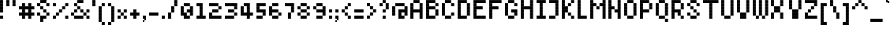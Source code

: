 SplineFontDB: 3.2
FontName: Noqte
FullName: Noqte
FamilyName: Noqte
Weight: Medium
Copyright: Copyright (c) 2022, Mehdi Sadeghi (https://mehdix.ir),\nwith Reserved Font Name Noqte.\n\nThis Font Software is licensed under the SIL Open Font License, Version 1.1.\nThis license is copied below, and is also available with a FAQ at:\nhttp://scripts.sil.org/OFL\n\n\n-----------------------------------------------------------\nSIL OPEN FONT LICENSE Version 1.1 - 26 February 2007\n-----------------------------------------------------------\n\nPREAMBLE\nThe goals of the Open Font License (OFL) are to stimulate worldwide\ndevelopment of collaborative font projects, to support the font creation\nefforts of academic and linguistic communities, and to provide a free and\nopen framework in which fonts may be shared and improved in partnership\nwith others.\n\nThe OFL allows the licensed fonts to be used, studied, modified and\nredistributed freely as long as they are not sold by themselves. The\nfonts, including any derivative works, can be bundled, embedded, \nredistributed and/or sold with any software provided that any reserved\nnames are not used by derivative works. The fonts and derivatives,\nhowever, cannot be released under any other type of license. The\nrequirement for fonts to remain under this license does not apply\nto any document created using the fonts or their derivatives.\n\nDEFINITIONS\n"Font Software" refers to the set of files released by the Copyright\nHolder(s) under this license and clearly marked as such. This may\ninclude source files, build scripts and documentation.\n\n"Reserved Font Name" refers to any names specified as such after the\ncopyright statement(s).\n\n"Original Version" refers to the collection of Font Software components as\ndistributed by the Copyright Holder(s).\n\n"Modified Version" refers to any derivative made by adding to, deleting,\nor substituting -- in part or in whole -- any of the components of the\nOriginal Version, by changing formats or by porting the Font Software to a\nnew environment.\n\n"Author" refers to any designer, engineer, programmer, technical\nwriter or other person who contributed to the Font Software.\n\nPERMISSION & CONDITIONS\nPermission is hereby granted, free of charge, to any person obtaining\na copy of the Font Software, to use, study, copy, merge, embed, modify,\nredistribute, and sell modified and unmodified copies of the Font\nSoftware, subject to the following conditions:\n\n1) Neither the Font Software nor any of its individual components,\nin Original or Modified Versions, may be sold by itself.\n\n2) Original or Modified Versions of the Font Software may be bundled,\nredistributed and/or sold with any software, provided that each copy\ncontains the above copyright notice and this license. These can be\nincluded either as stand-alone text files, human-readable headers or\nin the appropriate machine-readable metadata fields within text or\nbinary files as long as those fields can be easily viewed by the user.\n\n3) No Modified Version of the Font Software may use the Reserved Font\nName(s) unless explicit written permission is granted by the corresponding\nCopyright Holder. This restriction only applies to the primary font name as\npresented to the users.\n\n4) The name(s) of the Copyright Holder(s) or the Author(s) of the Font\nSoftware shall not be used to promote, endorse or advertise any\nModified Version, except to acknowledge the contribution(s) of the\nCopyright Holder(s) and the Author(s) or with their explicit written\npermission.\n\n5) The Font Software, modified or unmodified, in part or in whole,\nmust be distributed entirely under this license, and must not be\ndistributed under any other license. The requirement for fonts to\nremain under this license does not apply to any document created\nusing the Font Software.\n\nTERMINATION\nThis license becomes null and void if any of the above conditions are\nnot met.\n\nDISCLAIMER\nTHE FONT SOFTWARE IS PROVIDED "AS IS", WITHOUT WARRANTY OF ANY KIND,\nEXPRESS OR IMPLIED, INCLUDING BUT NOT LIMITED TO ANY WARRANTIES OF\nMERCHANTABILITY, FITNESS FOR A PARTICULAR PURPOSE AND NONINFRINGEMENT\nOF COPYRIGHT, PATENT, TRADEMARK, OR OTHER RIGHT. IN NO EVENT SHALL THE\nCOPYRIGHT HOLDER BE LIABLE FOR ANY CLAIM, DAMAGES OR OTHER LIABILITY,\nINCLUDING ANY GENERAL, SPECIAL, INDIRECT, INCIDENTAL, OR CONSEQUENTIAL\nDAMAGES, WHETHER IN AN ACTION OF CONTRACT, TORT OR OTHERWISE, ARISING\nFROM, OUT OF THE USE OR INABILITY TO USE THE FONT SOFTWARE OR FROM\nOTHER DEALINGS IN THE FONT SOFTWARE.
Version: 001.000
ItalicAngle: 0
UnderlinePosition: 128
UnderlineWidth: 64
Ascent: 600
Descent: 424
InvalidEm: 0
sfntRevision: 0x00010000
LayerCount: 2
Layer: 0 1 "Back" 1
Layer: 1 1 "Fore" 0
XUID: [1021 371 1628949383 11299353]
StyleMap: 0x0000
FSType: 0
OS2Version: 4
OS2_WeightWidthSlopeOnly: 0
OS2_UseTypoMetrics: 1
CreationTime: 1581968550
ModificationTime: 1707653281
PfmFamily: 33
TTFWeight: 500
TTFWidth: 5
LineGap: 92
VLineGap: 0
OS2TypoAscent: 768
OS2TypoAOffset: 0
OS2TypoDescent: -256
OS2TypoDOffset: 0
OS2TypoLinegap: 92
OS2WinAscent: 768
OS2WinAOffset: 0
OS2WinDescent: 256
OS2WinDOffset: 0
HheadAscent: 768
HheadAOffset: 0
HheadDescent: -256
HheadDOffset: 0
OS2Vendor: '    '
OS2CodePages: 00000040.00000000
OS2UnicodeRanges: 00002000.00000000.00000000.00000000
Lookup: 1 9 0 "'init' Initial Forms lookup 1" { "'init' Initial Forms lookup 1-1"  } ['init' ('DFLT' <'dflt' > 'arab' <'dflt' > 'latn' <'dflt' > ) ]
Lookup: 1 9 0 "'medi' Medial Forms lookup 2" { "'medi' Medial Forms lookup 2-1"  } ['medi' ('DFLT' <'dflt' > 'arab' <'dflt' > 'latn' <'dflt' > ) ]
Lookup: 1 9 0 "'fina' Terminal Forms lookup 3" { "'fina' Terminal Forms lookup 3-1"  } ['fina' ('DFLT' <'dflt' > 'arab' <'dflt' > 'latn' <'dflt' > ) ]
Lookup: 1 9 0 "'isol' Isolated Forms lookup 4" { "'isol' Isolated Forms lookup 4-1"  } ['isol' ('DFLT' <'dflt' > 'arab' <'dflt' > 'latn' <'dflt' > ) ]
MarkAttachClasses: 1
DEI: 91125
ShortTable: maxp 16
  0
  0
  0
  0
  0
  0
  0
  2
  1
  2
  22
  0
  256
  0
  0
  0
EndShort
TtTable: prep
PUSHW_1
 511
SCANCTRL
PUSHB_1
 1
SCANTYPE
SVTCA[y-axis]
MPPEM
PUSHB_1
 8
LT
IF
PUSHB_2
 1
 1
INSTCTRL
EIF
PUSHB_2
 70
 6
CALL
IF
POP
PUSHB_1
 16
EIF
MPPEM
PUSHB_1
 20
GT
IF
POP
PUSHB_1
 128
EIF
SCVTCI
PUSHB_1
 6
CALL
NOT
IF
EIF
PUSHB_1
 20
CALL
EndTTInstrs
TtTable: fpgm
PUSHB_1
 0
FDEF
PUSHB_1
 0
SZP0
MPPEM
PUSHB_1
 42
LT
IF
PUSHB_1
 74
SROUND
EIF
PUSHB_1
 0
SWAP
MIAP[rnd]
RTG
PUSHB_1
 6
CALL
IF
RTDG
EIF
MPPEM
PUSHB_1
 42
LT
IF
RDTG
EIF
DUP
MDRP[rp0,rnd,grey]
PUSHB_1
 1
SZP0
MDAP[no-rnd]
RTG
ENDF
PUSHB_1
 1
FDEF
DUP
MDRP[rp0,min,white]
PUSHB_1
 12
CALL
ENDF
PUSHB_1
 2
FDEF
MPPEM
GT
IF
RCVT
SWAP
EIF
POP
ENDF
PUSHB_1
 3
FDEF
ROUND[Black]
RTG
DUP
PUSHB_1
 64
LT
IF
POP
PUSHB_1
 64
EIF
ENDF
PUSHB_1
 4
FDEF
PUSHB_1
 6
CALL
IF
POP
SWAP
POP
ROFF
IF
MDRP[rp0,min,rnd,black]
ELSE
MDRP[min,rnd,black]
EIF
ELSE
MPPEM
GT
IF
IF
MIRP[rp0,min,rnd,black]
ELSE
MIRP[min,rnd,black]
EIF
ELSE
SWAP
POP
PUSHB_1
 5
CALL
IF
PUSHB_1
 70
SROUND
EIF
IF
MDRP[rp0,min,rnd,black]
ELSE
MDRP[min,rnd,black]
EIF
EIF
EIF
RTG
ENDF
PUSHB_1
 5
FDEF
GFV
NOT
AND
ENDF
PUSHB_1
 6
FDEF
PUSHB_2
 34
 1
GETINFO
LT
IF
PUSHB_1
 32
GETINFO
NOT
NOT
ELSE
PUSHB_1
 0
EIF
ENDF
PUSHB_1
 7
FDEF
PUSHB_2
 36
 1
GETINFO
LT
IF
PUSHB_1
 64
GETINFO
NOT
NOT
ELSE
PUSHB_1
 0
EIF
ENDF
PUSHB_1
 8
FDEF
SRP2
SRP1
DUP
IP
MDAP[rnd]
ENDF
PUSHB_1
 9
FDEF
DUP
RDTG
PUSHB_1
 6
CALL
IF
MDRP[rnd,grey]
ELSE
MDRP[min,rnd,black]
EIF
DUP
PUSHB_1
 3
CINDEX
MD[grid]
SWAP
DUP
PUSHB_1
 4
MINDEX
MD[orig]
PUSHB_1
 0
LT
IF
ROLL
NEG
ROLL
SUB
DUP
PUSHB_1
 0
LT
IF
SHPIX
ELSE
POP
POP
EIF
ELSE
ROLL
ROLL
SUB
DUP
PUSHB_1
 0
GT
IF
SHPIX
ELSE
POP
POP
EIF
EIF
RTG
ENDF
PUSHB_1
 10
FDEF
PUSHB_1
 6
CALL
IF
POP
SRP0
ELSE
SRP0
POP
EIF
ENDF
PUSHB_1
 11
FDEF
DUP
MDRP[rp0,white]
PUSHB_1
 12
CALL
ENDF
PUSHB_1
 12
FDEF
DUP
MDAP[rnd]
PUSHB_1
 7
CALL
NOT
IF
DUP
DUP
GC[orig]
SWAP
GC[cur]
SUB
ROUND[White]
DUP
IF
DUP
ABS
DIV
SHPIX
ELSE
POP
POP
EIF
ELSE
POP
EIF
ENDF
PUSHB_1
 13
FDEF
SRP2
SRP1
DUP
DUP
IP
MDAP[rnd]
DUP
ROLL
DUP
GC[orig]
ROLL
GC[cur]
SUB
SWAP
ROLL
DUP
ROLL
SWAP
MD[orig]
PUSHB_1
 0
LT
IF
SWAP
PUSHB_1
 0
GT
IF
PUSHB_1
 64
SHPIX
ELSE
POP
EIF
ELSE
SWAP
PUSHB_1
 0
LT
IF
PUSHB_1
 64
NEG
SHPIX
ELSE
POP
EIF
EIF
ENDF
PUSHB_1
 14
FDEF
PUSHB_1
 6
CALL
IF
RTDG
MDRP[rp0,rnd,white]
RTG
POP
POP
ELSE
DUP
MDRP[rp0,rnd,white]
ROLL
MPPEM
GT
IF
DUP
ROLL
SWAP
MD[grid]
DUP
PUSHB_1
 0
NEQ
IF
SHPIX
ELSE
POP
POP
EIF
ELSE
POP
POP
EIF
EIF
ENDF
PUSHB_1
 15
FDEF
SWAP
DUP
MDRP[rp0,rnd,white]
DUP
MDAP[rnd]
PUSHB_1
 7
CALL
NOT
IF
SWAP
DUP
IF
MPPEM
GTEQ
ELSE
POP
PUSHB_1
 1
EIF
IF
ROLL
PUSHB_1
 4
MINDEX
MD[grid]
SWAP
ROLL
SWAP
DUP
ROLL
MD[grid]
ROLL
SWAP
SUB
SHPIX
ELSE
POP
POP
POP
POP
EIF
ELSE
POP
POP
POP
POP
POP
EIF
ENDF
PUSHB_1
 16
FDEF
DUP
MDRP[rp0,min,white]
PUSHB_1
 18
CALL
ENDF
PUSHB_1
 17
FDEF
DUP
MDRP[rp0,white]
PUSHB_1
 18
CALL
ENDF
PUSHB_1
 18
FDEF
DUP
MDAP[rnd]
PUSHB_1
 7
CALL
NOT
IF
DUP
DUP
GC[orig]
SWAP
GC[cur]
SUB
ROUND[White]
ROLL
DUP
GC[orig]
SWAP
GC[cur]
SWAP
SUB
ROUND[White]
ADD
DUP
IF
DUP
ABS
DIV
SHPIX
ELSE
POP
POP
EIF
ELSE
POP
POP
EIF
ENDF
PUSHB_1
 19
FDEF
DUP
ROLL
DUP
ROLL
SDPVTL[orthog]
DUP
PUSHB_1
 3
CINDEX
MD[orig]
ABS
SWAP
ROLL
SPVTL[orthog]
PUSHB_1
 32
LT
IF
ALIGNRP
ELSE
MDRP[grey]
EIF
ENDF
PUSHB_1
 20
FDEF
PUSHB_4
 0
 64
 1
 64
WS
WS
SVTCA[x-axis]
MPPEM
PUSHW_1
 4096
MUL
SVTCA[y-axis]
MPPEM
PUSHW_1
 4096
MUL
DUP
ROLL
DUP
ROLL
NEQ
IF
DUP
ROLL
DUP
ROLL
GT
IF
SWAP
DIV
DUP
PUSHB_1
 0
SWAP
WS
ELSE
DIV
DUP
PUSHB_1
 1
SWAP
WS
EIF
DUP
PUSHB_1
 64
GT
IF
PUSHB_3
 0
 32
 0
RS
MUL
WS
PUSHB_3
 1
 32
 1
RS
MUL
WS
PUSHB_1
 32
MUL
PUSHB_1
 25
NEG
JMPR
POP
EIF
ELSE
POP
POP
EIF
ENDF
PUSHB_1
 21
FDEF
PUSHB_1
 1
RS
MUL
SWAP
PUSHB_1
 0
RS
MUL
SWAP
ENDF
EndTTInstrs
ShortTable: cvt  3
  0
  64
  100
EndShort
LangName: 1033 "" "" "Regular" "FontForge 2.0 : Noqte : 16-3-2022" "" "Version 001.000"
GaspTable: 1 65535 0 0
Encoding: Custom
UnicodeInterp: none
NameList: AGL For New Fonts
DisplaySize: -48
AntiAlias: 1
FitToEm: 1
WidthSeparation: 154
WinInfo: 150 25 16
BeginPrivate: 0
EndPrivate
Grid
600 700 m 17
 600 600 l 1
 600 500 l 1
 600 400 l 1
 600 300 l 1
 600 200 l 1
 600 100 l 1
 600 0 l 1
 600 -100 l 1
 600 -200 l 1
 600 -300 l 1033
500 700 m 17
 500 600 l 1
 500 500 l 1
 500 400 l 1
 500 300 l 1
 500 200 l 1
 500 100 l 1
 500 0 l 1
 500 -100 l 1
 500 -200 l 1
 500 -300 l 1033
400 700 m 17
 400 600 l 1
 400 500 l 1
 400 400 l 1
 400 300 l 1
 400 200 l 1
 400 100 l 1
 400 0 l 1
 400 -100 l 1
 400 -200 l 1
 400 -300 l 1033
300 700 m 17
 300 600 l 1
 300 500 l 1
 300 400 l 1
 300 300 l 1
 300 200 l 1
 300 100 l 1
 300 0 l 1
 300 -100 l 1
 300 -200 l 1
 300 -300 l 1033
200 700 m 17
 200 600 l 1
 200 500 l 1
 200 400 l 1
 200 300 l 1
 200 200 l 1
 200 100 l 1
 200 0 l 1
 200 -100 l 1
 200 -200 l 1
 200 -300 l 1033
100 700 m 17
 100 600 l 1
 100 500 l 1
 100 400 l 1
 100 300 l 1
 100 200 l 1
 100 100 l 1
 100 0 l 1
 100 -100 l 1
 100 -200 l 1
 100 -300 l 1033
700 500 m 1
NamedP: "+BqkGMQYzBswA +BkUGRgYtBkYGzAAA +BvIA"
 0 500 l 1025
700 400 m 1
NamedP: "+BqkGMQYzBswA +BkUGRgYtBkYGzAAA +BvEA"
 0 400 l 1025
700 300 m 1
 0 300 l 1025
700 200 m 1
NamedP: "+BqkGMQYzBswA +Bi8GRgYvBicGRgZH"
 0 200 l 1025
700 100 m 25
 0 100 l 1049
700 0 m 1
NamedP: "+BqkGMQYzBswA +BicGNQZEBswA"
 0 0 l 1033
700 -100 m 25
 0 -100 l 1049
700 -200 m 1
NamedP: "+BqkGMQYzBswA +Bn4GJwYmBswGRgAA +BvEA"
 0 -200 l 1049
0 600 m 1
 700 600 l 1033
0 700 m 1
 700 700 l 1
NamedP: "+BqkGMQYzBswA +BigGJwZEBicA"
 700 -300 l 1
NamedP: "+BqkGMQYzBswA +Bn4GJwYmBswGRgAA +BvIA"
 0 -300 l 1
 0 700 l 1
EndSplineSet
TeXData: 1 0 0 195584 97792 65194 0 1048576 65194 783286 444596 497025 792723 393216 433062 380633 303038 157286 324010 404750 52429 2506097 1059062 262144
AnchorClass2: "bottom"""  "top"""  "above"""  "Diacritics-0"""  "Anchor-0""" 
BeginChars: 530 442

StartChar: doubledot
Encoding: 256 -1 0
Width: 300
VWidth: 803
GlyphClass: 1
Flags: W
LayerCount: 2
Fore
Refer: 207 -1 N 1 0 0 1 100 0 2
Refer: 207 -1 N 1 0 0 1 0 0 2
EndChar

StartChar: tripledot.top
Encoding: 257 -1 1
Width: 653
VWidth: 703
GlyphClass: 1
UnlinkRmOvrlpSave: 1
Flags: W
LayerCount: 2
Fore
Refer: 207 -1 N 1 0 0 1 400 400 2
Refer: 207 -1 N 1 0 0 1 300 300 2
Refer: 207 -1 S 1 0 0 1 400 300 2
EndChar

StartChar: space
Encoding: 32 32 2
Width: 200
VWidth: 803
GlyphClass: 1
Flags: MW
LayerCount: 2
EndChar

StartChar: period
Encoding: 46 46 3
Width: 200
VWidth: 803
GlyphClass: 1
Flags: W
LayerCount: 2
Fore
Refer: 207 -1 N 1 0 0 1 0 0 2
EndChar

StartChar: uni060C
Encoding: 258 1548 4
Width: 200
VWidth: 803
GlyphClass: 1
Flags: MW
LayerCount: 2
Fore
Refer: 210 -1 N 1 0 0 1 0 100 2
Refer: 210 -1 N 1 0 0 1 50 150 2
Refer: 207 -1 N 1 0 0 1 0 0 2
EndChar

StartChar: uni060D
Encoding: 259 1549 5
Width: 250
VWidth: 803
GlyphClass: 1
Flags: MW
LayerCount: 2
Fore
Refer: 210 -1 N 1 0 0 1 150 350 2
Refer: 210 -1 N 1 0 0 1 150 300 2
Refer: 210 -1 N 1 0 0 1 100 250 2
Refer: 210 -1 N 1 0 0 1 100 200 2
Refer: 210 -1 N 1 0 0 1 50 150 2
Refer: 210 -1 N 1 0 0 1 50 100 2
Refer: 210 -1 N 1 0 0 1 0 50 2
Refer: 210 -1 N 1 0 0 1 0 0 2
EndChar

StartChar: uni061B
Encoding: 260 1563 6
Width: 200
VWidth: 803
GlyphClass: 1
Flags: MW
LayerCount: 2
Fore
Refer: 210 -1 S 1 0 0 1 0 300 2
Refer: 210 -1 S 1 0 0 1 50 350 2
Refer: 207 -1 N 1 0 0 1 0 200 2
Refer: 207 -1 N 1 0 0 1 0 0 2
EndChar

StartChar: uni061F
Encoding: 261 1567 7
Width: 400
VWidth: 803
GlyphClass: 1
Flags: MW
LayerCount: 2
Fore
Refer: 207 -1 N 1 0 0 1 200 400 2
Refer: 207 -1 N 1 0 0 1 100 500 2
Refer: 207 -1 N 1 0 0 1 100 200 2
Refer: 207 -1 N 1 0 0 1 0 400 2
Refer: 207 -1 N 1 0 0 1 0 300 2
Refer: 207 -1 N 1 0 0 1 100 0 2
EndChar

StartChar: uni0621
Encoding: 262 1569 8
Width: 400
VWidth: 803
GlyphClass: 1
Flags: MW
LayerCount: 2
Fore
Refer: 207 -1 N 1 0 0 1 0 -100 2
Refer: 207 -1 N 1 0 0 1 200 0 2
Refer: 207 -1 N 1 0 0 1 100 0 2
Refer: 207 -1 N 1 0 0 1 0 100 2
Refer: 207 -1 S 1 0 0 1 100 200 2
Substitution2: "'isol' Isolated Forms lookup 4-1" uniFE80
EndChar

StartChar: uni0622
Encoding: 263 1570 9
Width: 200
VWidth: 803
GlyphClass: 1
UnlinkRmOvrlpSave: 1
Flags: MW
LayerCount: 2
Fore
Refer: 239 1619 N 1 0 0 1 -100 2 2
Refer: 12 1575 N 1 0 0 1 0 0 3
Substitution2: "'isol' Isolated Forms lookup 4-1" uniFE81
Substitution2: "'fina' Terminal Forms lookup 3-1" uniFE82
EndChar

StartChar: uni0623
Encoding: 264 1571 10
Width: 200
VWidth: 803
GlyphClass: 1
Flags: MW
LayerCount: 2
Fore
Refer: 240 1620 N 1 0 0 1 -25 702 2
Refer: 12 1575 N 1 0 0 1 0 0 3
Substitution2: "'isol' Isolated Forms lookup 4-1" uniFE83
Substitution2: "'fina' Terminal Forms lookup 3-1" uniFE84
EndChar

StartChar: uni0624
Encoding: 265 1572 11
Width: 400
VWidth: 803
GlyphClass: 1
Flags: MW
LayerCount: 2
Fore
Refer: 240 1620 N 1 0 0 1 75 502 2
Refer: 39 1608 N 1 0 0 1 0 0 3
Substitution2: "'isol' Isolated Forms lookup 4-1" uniFE85
Substitution2: "'fina' Terminal Forms lookup 3-1" uniFE86
EndChar

StartChar: uni0627
Encoding: 266 1575 12
Width: 200
VWidth: 803
GlyphClass: 1
Flags: MW
LayerCount: 2
Fore
Refer: 209 -1 N 1 0 0 1 0 0 2
Substitution2: "'isol' Isolated Forms lookup 4-1" uniFE8D
Substitution2: "'fina' Terminal Forms lookup 3-1" uniFE8E
EndChar

StartChar: uni0628
Encoding: 267 1576 13
Width: 800
VWidth: 803
GlyphClass: 1
Flags: MW
LayerCount: 2
Fore
Refer: 50 1646 N 1 0 0 1 0 0 2
Refer: 207 -1 N 1 0 0 1 301 -201 2
Substitution2: "'isol' Isolated Forms lookup 4-1" uniFE8F
Substitution2: "'init' Initial Forms lookup 1-1" uniFE91
Substitution2: "'fina' Terminal Forms lookup 3-1" uniFE90
Substitution2: "'medi' Medial Forms lookup 2-1" uniFE92
Substitution2: "'init' Initial Forms lookup 1-1" uniFE91
EndChar

StartChar: uni062A
Encoding: 268 1578 14
Width: 800
VWidth: 803
GlyphClass: 1
Flags: MW
LayerCount: 2
Fore
Refer: 50 1646 N 1 0 0 1 0 0 2
Refer: 0 -1 S 1 0 0 1 300 300 2
Substitution2: "'isol' Isolated Forms lookup 4-1" uniFE95
Substitution2: "'init' Initial Forms lookup 1-1" uniFE97
Substitution2: "'fina' Terminal Forms lookup 3-1" uniFE96
Substitution2: "'medi' Medial Forms lookup 2-1" uniFE98
Substitution2: "'init' Initial Forms lookup 1-1" uniFE97
EndChar

StartChar: uni062B
Encoding: 269 1579 15
Width: 800
VWidth: 803
GlyphClass: 1
Flags: MW
LayerCount: 2
Fore
Refer: 50 1646 N 1 0 0 1 0 0 2
Refer: 1 -1 N 1 0 0 1 0 0 2
Substitution2: "'isol' Isolated Forms lookup 4-1" uniFE99
Substitution2: "'init' Initial Forms lookup 1-1" uniFE9B
Substitution2: "'fina' Terminal Forms lookup 3-1" uniFE9A
Substitution2: "'medi' Medial Forms lookup 2-1" uniFE9C
Substitution2: "'init' Initial Forms lookup 1-1" uniFE9B
EndChar

StartChar: uni062C
Encoding: 270 1580 16
Width: 500
VWidth: 803
GlyphClass: 1
Flags: MW
LayerCount: 2
Fore
Refer: 207 -1 S 1 0 0 1 200 -100 2
Refer: 130 65185 N 1 0 0 1 0 0 2
Substitution2: "'isol' Isolated Forms lookup 4-1" uniFE9D
Substitution2: "'init' Initial Forms lookup 1-1" uniFE9F
Substitution2: "'fina' Terminal Forms lookup 3-1" uniFE9E
Substitution2: "'medi' Medial Forms lookup 2-1" uniFEA0
Substitution2: "'init' Initial Forms lookup 1-1" uniFE9F
EndChar

StartChar: uni062D
Encoding: 271 1581 17
Width: 500
VWidth: 803
GlyphClass: 1
UnlinkRmOvrlpSave: 1
Flags: MW
LayerCount: 2
Fore
Refer: 207 -1 N 1 0 0 1 300 100 2
Refer: 207 -1 N 1 0 0 1 300 -300 2
Refer: 207 -1 N 1 0 0 1 0 -100 2
Refer: 207 -1 N 1 0 0 1 0 200 2
Refer: 207 -1 N 1 0 0 1 100 200 2
Refer: 207 -1 N 1 0 0 1 200 100 2
Refer: 207 -1 N 1 0 0 1 0 -200 2
Refer: 207 -1 N 1 0 0 1 100 0 2
Refer: 207 -1 N 1 0 0 1 100 -300 2
Refer: 207 -1 N 1 0 0 1 200 -300 2
Substitution2: "'isol' Isolated Forms lookup 4-1" uniFEA1
Substitution2: "'init' Initial Forms lookup 1-1" uniFEA3
Substitution2: "'fina' Terminal Forms lookup 3-1" uniFEA2
Substitution2: "'medi' Medial Forms lookup 2-1" uniFEA4
Substitution2: "'init' Initial Forms lookup 1-1" uniFEA3
EndChar

StartChar: uni062E
Encoding: 272 1582 18
Width: 500
VWidth: 803
GlyphClass: 1
Flags: MW
LayerCount: 2
Fore
Refer: 207 -1 S 1 0 0 1 200 400 2
Refer: 130 65185 N 1 0 0 1 0 0 2
Substitution2: "'isol' Isolated Forms lookup 4-1" uniFEA5
Substitution2: "'init' Initial Forms lookup 1-1" uniFEA7
Substitution2: "'fina' Terminal Forms lookup 3-1" uniFEA6
Substitution2: "'medi' Medial Forms lookup 2-1" uniFEA8
Substitution2: "'init' Initial Forms lookup 1-1" uniFEA7
EndChar

StartChar: uni062F
Encoding: 273 1583 19
Width: 300
VWidth: 803
GlyphClass: 1
Flags: MW
LayerCount: 2
Fore
Refer: 207 -1 N 1 0 0 1 100 0 2
Refer: 207 -1 S 1 0 0 1 0 200 2
Refer: 207 -1 N 1 0 0 1 100 100 2
Refer: 207 -1 N 1 0 0 1 0 0 2
Substitution2: "'isol' Isolated Forms lookup 4-1" uniFEA9
Substitution2: "'fina' Terminal Forms lookup 3-1" uniFEAA
EndChar

StartChar: uni0630
Encoding: 274 1584 20
Width: 300
VWidth: 803
GlyphClass: 1
Flags: MW
LayerCount: 2
Fore
Refer: 207 -1 S 1 0 0 1 0 400 2
Refer: 138 65193 N 1 0 0 1 0 0 2
Substitution2: "'isol' Isolated Forms lookup 4-1" uniFEAB
Substitution2: "'fina' Terminal Forms lookup 3-1" uniFEAC
EndChar

StartChar: uni0631
Encoding: 275 1585 21
Width: 300
VWidth: 803
GlyphClass: 1
UnlinkRmOvrlpSave: 1
Flags: MW
LayerCount: 2
Fore
Refer: 207 -1 N 1 0 0 1 100 100 2
Refer: 207 -1 N 1 0 0 1 0 -200 2
Refer: 207 -1 N 1 0 0 1 100 -100 2
Refer: 207 -1 N 1 0 0 1 100 0 2
Substitution2: "'isol' Isolated Forms lookup 4-1" uniFEAD
Substitution2: "'fina' Terminal Forms lookup 3-1" uniFEAE
EndChar

StartChar: uni0632
Encoding: 276 1586 22
Width: 300
VWidth: 803
GlyphClass: 1
Flags: MW
LayerCount: 2
Fore
Refer: 142 65197 N 1 0 0 1 0 0 2
Refer: 207 -1 S 1 0 0 1 100 300 2
Substitution2: "'isol' Isolated Forms lookup 4-1" uniFEAF
Substitution2: "'fina' Terminal Forms lookup 3-1" uniFEB0
EndChar

StartChar: uni0633
Encoding: 277 1587 23
Width: 1000
VWidth: 803
GlyphClass: 1
Flags: MW
LayerCount: 2
Fore
Refer: 207 -1 N 1 0 0 1 400 100 2
Refer: 207 -1 N 1 0 0 1 600 0 2
Refer: 207 -1 N 1 0 0 1 700 0 2
Refer: 207 -1 N 1 0 0 1 800 100 2
Refer: 207 -1 N 1 0 0 1 600 100 2
Refer: 207 -1 N 1 0 0 1 500 0 2
Refer: 211 -1 N 1 0 0 1 0 -100 2
Substitution2: "'isol' Isolated Forms lookup 4-1" uniFEB1
Substitution2: "'init' Initial Forms lookup 1-1" uniFEB3
Substitution2: "'fina' Terminal Forms lookup 3-1" uniFEB2
Substitution2: "'medi' Medial Forms lookup 2-1" uniFEB4
Substitution2: "'init' Initial Forms lookup 1-1" uniFEB3
EndChar

StartChar: uni0634
Encoding: 278 1588 24
Width: 1000
VWidth: 803
GlyphClass: 1
Flags: MW
LayerCount: 2
Fore
Refer: 1 -1 N 1 0 0 1 200 0 2
Refer: 146 65201 N 1 0 0 1 0 0 2
Substitution2: "'isol' Isolated Forms lookup 4-1" uniFEB5
Substitution2: "'init' Initial Forms lookup 1-1" uniFEB7
Substitution2: "'fina' Terminal Forms lookup 3-1" uniFEB6
Substitution2: "'medi' Medial Forms lookup 2-1" uniFEB8
Substitution2: "'init' Initial Forms lookup 1-1" uniFEB7
EndChar

StartChar: uni0635
Encoding: 279 1589 25
Width: 1000
VWidth: 803
GlyphClass: 1
Flags: MW
LayerCount: 2
Fore
Refer: 244 -1 S 1 0 0 1 400 0 2
Refer: 211 -1 N 1 0 0 1 0 -100 2
Substitution2: "'isol' Isolated Forms lookup 4-1" uniFEB9
Substitution2: "'init' Initial Forms lookup 1-1" uniFEBB
Substitution2: "'fina' Terminal Forms lookup 3-1" uniFEBA
Substitution2: "'medi' Medial Forms lookup 2-1" uniFEBC
Substitution2: "'init' Initial Forms lookup 1-1" uniFEBB
EndChar

StartChar: uni0636
Encoding: 280 1590 26
Width: 1000
VWidth: 803
GlyphClass: 1
Flags: MW
LayerCount: 2
Fore
Refer: 207 -1 S 1 0 0 1 700 399 2
Refer: 154 65209 N 1 0 0 1 0 0 2
Substitution2: "'isol' Isolated Forms lookup 4-1" uniFEBD
Substitution2: "'init' Initial Forms lookup 1-1" uniFEBF
Substitution2: "'fina' Terminal Forms lookup 3-1" uniFEBE
Substitution2: "'medi' Medial Forms lookup 2-1" uniFEC0
Substitution2: "'init' Initial Forms lookup 1-1" uniFEBF
EndChar

StartChar: uni0637
Encoding: 281 1591 27
Width: 600
VWidth: 803
GlyphClass: 1
UnlinkRmOvrlpSave: 1
Flags: MW
LayerCount: 2
Fore
Refer: 207 -1 N 1 0 0 1 0 0 2
Refer: 207 -1 N 1 0 0 1 400 200 2
Refer: 207 -1 S 1 0 0 1 200 100 2
Refer: 207 -1 N 1 0 0 1 300 200 2
Refer: 207 -1 N 1 0 0 1 400 100 2
Refer: 207 -1 S 1 0 0 1 300 0 2
Refer: 207 -1 S 1 0 0 1 200 0 2
Refer: 209 -1 N 1 0 0 1 100 0 2
Substitution2: "'isol' Isolated Forms lookup 4-1" uniFEC1
Substitution2: "'init' Initial Forms lookup 1-1" uniFEC3
Substitution2: "'fina' Terminal Forms lookup 3-1" uniFEC2
Substitution2: "'medi' Medial Forms lookup 2-1" uniFEC4
Substitution2: "'init' Initial Forms lookup 1-1" uniFEC3
EndChar

StartChar: uni0638
Encoding: 282 1592 28
Width: 600
VWidth: 803
GlyphClass: 1
Flags: MW
LayerCount: 2
Fore
Refer: 207 -1 S 1 0 0 1 300 400 2
Refer: 162 65217 N 1 0 0 1 0 0 2
Substitution2: "'isol' Isolated Forms lookup 4-1" uniFEC5
Substitution2: "'init' Initial Forms lookup 1-1" uniFEC7
Substitution2: "'fina' Terminal Forms lookup 3-1" uniFEC6
Substitution2: "'medi' Medial Forms lookup 2-1" uniFEC8
Substitution2: "'init' Initial Forms lookup 1-1" uniFEC7
EndChar

StartChar: uni0639
Encoding: 283 1593 29
Width: 500
VWidth: 803
GlyphClass: 1
UnlinkRmOvrlpSave: 1
Flags: MW
LayerCount: 2
Fore
Refer: 207 -1 N 1 0 0 1 100 100 2
Refer: 207 -1 N 1 0 0 1 200 200 2
Refer: 207 -1 N 1 0 0 1 300 0 2
Refer: 207 -1 N 1 0 0 1 100 0 2
Refer: 207 -1 N 1 0 0 1 300 -300 2
Refer: 229 -1 N 1 0 0 1 0 0 2
Substitution2: "'isol' Isolated Forms lookup 4-1" uniFEC9
Substitution2: "'init' Initial Forms lookup 1-1" uniFECB
Substitution2: "'fina' Terminal Forms lookup 3-1" uniFECA
Substitution2: "'medi' Medial Forms lookup 2-1" uniFECC
Substitution2: "'init' Initial Forms lookup 1-1" uniFECB
EndChar

StartChar: uni063A
Encoding: 284 1594 30
Width: 500
VWidth: 803
GlyphClass: 1
Flags: MW
LayerCount: 2
Fore
Refer: 170 65225 N 1 0 0 1 0 0 2
Refer: 207 -1 S 1 0 0 1 200 400 2
Substitution2: "'isol' Isolated Forms lookup 4-1" uniFECD
Substitution2: "'init' Initial Forms lookup 1-1" uniFECF
Substitution2: "'fina' Terminal Forms lookup 3-1" uniFECE
Substitution2: "'medi' Medial Forms lookup 2-1" uniFED0
Substitution2: "'init' Initial Forms lookup 1-1" uniFECF
EndChar

StartChar: uni0640
Encoding: 285 1600 31
Width: 300
VWidth: 803
GlyphClass: 1
UnlinkRmOvrlpSave: 1
Flags: MW
LayerCount: 2
Fore
Refer: 207 -1 N 1 0 0 1 100 0 2
Refer: 207 -1 N 1 0 0 1 0 0 2
EndChar

StartChar: uni0641
Encoding: 286 1601 32
Width: 800
VWidth: 803
GlyphClass: 1
Flags: MW
LayerCount: 2
Fore
Refer: 55 1697 N 1 0 0 1 0 0 2
Refer: 207 -1 N 1 0 0 1 500 400 2
Substitution2: "'isol' Isolated Forms lookup 4-1" uniFED1
Substitution2: "'init' Initial Forms lookup 1-1" uniFED3
Substitution2: "'fina' Terminal Forms lookup 3-1" uniFED2
Substitution2: "'medi' Medial Forms lookup 2-1" uniFED4
Substitution2: "'init' Initial Forms lookup 1-1" uniFED3
EndChar

StartChar: uni0642
Encoding: 287 1602 33
Width: 600
VWidth: 803
GlyphClass: 1
Flags: MW
LayerCount: 2
Fore
Refer: 51 1647 N 1 0 0 1 0 0 2
Refer: 0 -1 N 1 0 0 1 300 400 2
Substitution2: "'isol' Isolated Forms lookup 4-1" uniFED5
Substitution2: "'init' Initial Forms lookup 1-1" uniFED7
Substitution2: "'fina' Terminal Forms lookup 3-1" uniFED6
Substitution2: "'medi' Medial Forms lookup 2-1" uniFED8
Substitution2: "'init' Initial Forms lookup 1-1" uniFED7
EndChar

StartChar: uni0643
Encoding: 288 1603 34
Width: 600
VWidth: 803
GlyphClass: 1
Flags: MW
LayerCount: 2
Fore
Refer: 365 -1 N 1 0 0 1 100 -100 2
Refer: 80 64398 S 1 0 0 1 0 0 2
Substitution2: "'isol' Isolated Forms lookup 4-1" uniFED9
Substitution2: "'init' Initial Forms lookup 1-1" uniFEDB
Substitution2: "'fina' Terminal Forms lookup 3-1" uniFEDA
Substitution2: "'medi' Medial Forms lookup 2-1" uniFEDC
Substitution2: "'init' Initial Forms lookup 1-1" uniFEDB
EndChar

StartChar: uni0644
Encoding: 289 1604 35
Width: 600
VWidth: 803
GlyphClass: 1
UnlinkRmOvrlpSave: 1
Flags: MW
LayerCount: 2
Fore
Refer: 209 -1 N 1 0 0 1 400 0 2
Refer: 211 -1 N 1 0 0 1 0 -100 2
Substitution2: "'isol' Isolated Forms lookup 4-1" uniFEDD
Substitution2: "'init' Initial Forms lookup 1-1" uniFEDF
Substitution2: "'fina' Terminal Forms lookup 3-1" uniFEDE
Substitution2: "'medi' Medial Forms lookup 2-1" uniFEE0
Substitution2: "'init' Initial Forms lookup 1-1" uniFEDF
EndChar

StartChar: uni0645
Encoding: 290 1605 36
Width: 500
VWidth: 803
GlyphClass: 1
Flags: MW
LayerCount: 2
Fore
Refer: 207 -1 N 1 0 0 1 0 -301 2
Refer: 207 -1 N 1 0 0 1 0 -201 2
Refer: 207 -1 N 1 0 0 1 0 -100 2
Refer: 195 65251 N 1 0 0 1 0 0 2
Substitution2: "'isol' Isolated Forms lookup 4-1" uniFEE1
Substitution2: "'init' Initial Forms lookup 1-1" uniFEE3
Substitution2: "'fina' Terminal Forms lookup 3-1" uniFEE2
Substitution2: "'medi' Medial Forms lookup 2-1" uniFEE4
Substitution2: "'init' Initial Forms lookup 1-1" uniFEE3
EndChar

StartChar: uni0646
Encoding: 291 1606 37
Width: 600
VWidth: 803
GlyphClass: 1
UnlinkRmOvrlpSave: 1
Flags: MW
LayerCount: 2
Fore
Refer: 207 -1 N 1 0 0 1 400 100 2
Refer: 207 -1 N 1 0 0 1 200 300 2
Refer: 211 -1 N 1 0 0 1 0 -100 2
Substitution2: "'isol' Isolated Forms lookup 4-1" uniFEE5
Substitution2: "'init' Initial Forms lookup 1-1" uniFEE7
Substitution2: "'fina' Terminal Forms lookup 3-1" uniFEE6
Substitution2: "'medi' Medial Forms lookup 2-1" uniFEE8
Substitution2: "'init' Initial Forms lookup 1-1" uniFEE7
EndChar

StartChar: uni0647
Encoding: 292 1607 38
Width: 400
VWidth: 1607
GlyphClass: 1
Flags: MW
LayerCount: 2
Fore
Refer: 207 -1 N 1 0 0 1 0 100 2
Refer: 207 -1 S 1 0 0 1 200 100 2
Refer: 207 -1 N 1 0 0 1 100 200 2
Refer: 207 -1 N 1 0 0 1 100 0 2
Refer: 207 -1 N 1 0 0 1 0 0 2
Refer: 207 -1 S 1 0 0 1 200 0 2
Substitution2: "'isol' Isolated Forms lookup 4-1" uniFEE9
Substitution2: "'init' Initial Forms lookup 1-1" uniFEEB
Substitution2: "'fina' Terminal Forms lookup 3-1" uniFEEA
Substitution2: "'medi' Medial Forms lookup 2-1" uniFEEC
Substitution2: "'init' Initial Forms lookup 1-1" uniFEEB
EndChar

StartChar: uni0648
Encoding: 293 1608 39
Width: 400
VWidth: 803
GlyphClass: 1
Flags: MW
LayerCount: 2
Fore
Refer: 207 -1 N 1 0 0 1 200 0 2
Refer: 207 -1 N 1 0 0 1 200 -100 2
Refer: 207 -1 N 1 0 0 1 100 -200 2
Refer: 207 -1 N 1 0 0 1 0 -200 2
Refer: 207 -1 N 1 0 0 1 0 0 2
Refer: 207 -1 N 1 0 0 1 100 0 2
Refer: 207 -1 N 1 0 0 1 200 100 2
Refer: 207 -1 N 1 0 0 1 0 100 2
Refer: 207 -1 N 1 0 0 1 100 200 2
Substitution2: "'isol' Isolated Forms lookup 4-1" uniFEED
Substitution2: "'fina' Terminal Forms lookup 3-1" uniFEEE
EndChar

StartChar: uni0649
Encoding: 294 1609 40
Width: 700
VWidth: 803
GlyphClass: 1
Flags: MW
LayerCount: 2
Fore
Refer: 207 -1 N 1 0 0 1 400 100 2
Refer: 207 -1 N 1 0 0 1 500 100 2
Refer: 207 -1 N 1 0 0 1 300 0 2
Refer: 207 -1 N 1 0 0 1 400 -100 2
Refer: 207 -1 N 1 0 0 1 300 -200 2
Refer: 207 -1 N 1 0 0 1 100 -200 2
Refer: 207 -1 N 1 0 0 1 0 -100 2
Refer: 207 -1 N 1 0 0 1 0 0 2
Refer: 207 -1 N 1 0 0 1 200 -200 2
Substitution2: "'isol' Isolated Forms lookup 4-1" uniFEEF
Substitution2: "'fina' Terminal Forms lookup 3-1" uniFEF0
EndChar

StartChar: uni064A
Encoding: 295 1610 41
Width: 700
VWidth: 803
GlyphClass: 1
Flags: MW
LayerCount: 2
Fore
Refer: 40 1609 N 1 0 0 1 0 0 2
Refer: 0 -1 S 1 0 0 1 200 -400 2
Substitution2: "'isol' Isolated Forms lookup 4-1" uniFEF1
Substitution2: "'init' Initial Forms lookup 1-1" uniFEF3
Substitution2: "'fina' Terminal Forms lookup 3-1" uniFEF2
Substitution2: "'medi' Medial Forms lookup 2-1" uniFEF4
Substitution2: "'init' Initial Forms lookup 1-1" uniFEF3
EndChar

StartChar: uni064B
Encoding: 296 1611 42
Width: 300
VWidth: 803
GlyphClass: 1
Flags: MW
LayerCount: 2
Fore
Refer: 44 1613 S 1 0 0 1 0 0 2
EndChar

StartChar: uni064C
Encoding: 297 1612 43
Width: 300
VWidth: 803
GlyphClass: 1
Flags: MW
LayerCount: 2
Fore
Refer: 210 -1 N 1 0 0 1 150 0 2
Refer: 210 -1 N 1 0 0 1 0 -100 2
Refer: 210 -1 N 1 0 0 1 50 -100 2
Refer: 210 -1 N 1 0 0 1 100 -50 2
Refer: 210 -1 N 1 0 0 1 100 50 2
Refer: 210 -1 N 1 0 0 1 50 100 2
Refer: 210 -1 N 1 0 0 1 50 0 2
Refer: 210 -1 N 1 0 0 1 100 0 2
Refer: 210 -1 N 1 0 0 1 0 0 2
Refer: 210 -1 N 1 0 0 1 0 50 2
EndChar

StartChar: uni064D
Encoding: 298 1613 44
Width: 300
VWidth: 803
GlyphClass: 1
Flags: MW
LayerCount: 2
Fore
Refer: 45 1614 N 1 0 0 1 16 -63 2
Refer: 45 1614 N 1 0 0 1 0 0 2
EndChar

StartChar: uni064E
Encoding: 299 1614 45
Width: 300
VWidth: 803
GlyphClass: 1
Flags: MW
LayerCount: 2
Fore
Refer: 210 -1 S 1 0 0 1 151 50 2
Refer: 210 -1 N 1 0 0 1 0 0 2
Refer: 210 -1 S 1 0 0 1 100 50 2
Refer: 210 -1 N 1 0 0 1 50 0 2
EndChar

StartChar: uni066A
Encoding: 300 1642 46
Width: 400
VWidth: 803
GlyphClass: 1
Flags: MW
LayerCount: 2
Fore
Refer: 207 -1 N 1 0 0 1 0 100 2
Refer: 207 -1 N 1 0 0 1 200 0 2
Refer: 207 -1 N 1 0 0 1 0 400 2
Refer: 207 -1 N 1 0 0 1 100 200 2
Refer: 207 -1 S 1 0 0 1 200 300 2
EndChar

StartChar: uni066B
Encoding: 301 1643 47
Width: 200
VWidth: 803
GlyphClass: 1
Flags: MW
LayerCount: 2
Fore
Refer: 207 -1 N 1 0 0 1 -100 -100 2
Refer: 207 -1 N 1 0 0 1 0 0 2
EndChar

StartChar: uni066C
Encoding: 302 1644 48
Width: 100
VWidth: 803
GlyphClass: 1
Flags: MW
LayerCount: 2
Fore
Refer: 210 -1 S 1 0 0 1 0 450 2
Refer: 210 -1 S 1 0 0 1 0 400 2
Refer: 210 -1 S 1 0 0 1 -50 350 2
Refer: 210 -1 S 1 0 0 1 0 500 2
EndChar

StartChar: uni066D
Encoding: 303 1645 49
Width: 250
VWidth: 803
GlyphClass: 1
Flags: MW
LayerCount: 2
Fore
Refer: 210 -1 N 1 0 0 1 -50 250 2
Refer: 210 -1 N 1 0 0 1 0 250 2
Refer: 210 -1 N 1 0 0 1 100 250 2
Refer: 210 -1 N 1 0 0 1 150 250 2
Refer: 210 -1 N 1 0 0 1 50 150 2
Refer: 210 -1 N 1 0 0 1 50 200 2
Refer: 210 -1 N 1 0 0 1 50 300 2
Refer: 210 -1 N 1 0 0 1 50 350 2
Refer: 210 -1 N 1 0 0 1 100 300 2
Refer: 210 -1 N 1 0 0 1 150 350 2
Refer: 210 -1 N 1 0 0 1 0 300 2
Refer: 210 -1 N 1 0 0 1 -50 352 2
Refer: 210 -1 N 1 0 0 1 150 150 2
Refer: 210 -1 N 1 0 0 1 -50 150 2
Refer: 210 -1 N 1 0 0 1 100 200 2
Refer: 210 -1 N 1 0 0 1 0 200 2
EndChar

StartChar: uni066E
Encoding: 304 1646 50
Width: 800
VWidth: 803
GlyphClass: 1
Flags: MW
LayerCount: 2
Fore
Refer: 207 -1 N 1 0 0 1 500 0 2
Refer: 207 -1 N 1 0 0 1 400 0 2
Refer: 207 -1 N 1 0 0 1 300 0 2
Refer: 207 -1 N 1 0 0 1 200 0 2
Refer: 207 -1 N 1 0 0 1 100 0 2
Refer: 207 -1 N 1 0 0 1 0 100 2
Refer: 207 -1 N 1 0 0 1 600 100 2
EndChar

StartChar: uni066F
Encoding: 305 1647 51
Width: 600
VWidth: 803
GlyphClass: 1
UnlinkRmOvrlpSave: 1
Flags: MW
LayerCount: 2
Fore
Refer: 211 -1 N 1 0 0 1 0 -100 2
Refer: 207 -1 S 1 0 0 1 400 200 2
Refer: 207 -1 N 1 0 0 1 200 0 2
Refer: 207 -1 N 1 0 0 1 300 0 2
Refer: 207 -1 N 1 0 0 1 400 100 2
Refer: 207 -1 N 1 0 0 1 200 100 2
Refer: 207 -1 N 1 0 0 1 300 200 2
EndChar

StartChar: uni067E
Encoding: 306 1662 52
Width: 800
VWidth: 803
GlyphClass: 1
Flags: MW
LayerCount: 2
Fore
Refer: 228 -1 S 1 0 0 1 200 -500 2
Refer: 50 1646 N 1 0 0 1 0 0 2
Substitution2: "'isol' Isolated Forms lookup 4-1" uniFB56
Substitution2: "'init' Initial Forms lookup 1-1" uniFB58
Substitution2: "'fina' Terminal Forms lookup 3-1" uniFB57
Substitution2: "'medi' Medial Forms lookup 2-1" uniFB59
Substitution2: "'init' Initial Forms lookup 1-1" uniFB58
EndChar

StartChar: uni0686
Encoding: 307 1670 53
Width: 500
VWidth: 803
GlyphClass: 1
Flags: MW
LayerCount: 2
Fore
Refer: 228 -1 S 1 0 0 1 100 -400 2
Refer: 17 1581 N 1 0 0 1 0 0 2
Substitution2: "'isol' Isolated Forms lookup 4-1" uniFB7A
Substitution2: "'init' Initial Forms lookup 1-1" uniFB7C
Substitution2: "'fina' Terminal Forms lookup 3-1" uniFB7B
Substitution2: "'medi' Medial Forms lookup 2-1" uniFB7D
Substitution2: "'init' Initial Forms lookup 1-1" uniFB7C
EndChar

StartChar: uni0698
Encoding: 308 1688 54
Width: 300
VWidth: 803
GlyphClass: 1
Flags: MW
LayerCount: 2
Fore
Refer: 21 1585 N 1 0 0 1 0 0 2
Refer: 1 -1 S 1 0 0 1 -300 0 2
Substitution2: "'isol' Isolated Forms lookup 4-1" uniFB8A
Substitution2: "'fina' Terminal Forms lookup 3-1" uniFB8B
EndChar

StartChar: uni06A1
Encoding: 309 1697 55
Width: 800
VWidth: 803
GlyphClass: 1
UnlinkRmOvrlpSave: 1
Flags: MW
LayerCount: 2
Fore
Refer: 207 -1 N 1 0 0 1 0 100 2
Refer: 207 -1 N 1 0 0 1 100 0 2
Refer: 207 -1 N 1 0 0 1 200 0 2
Refer: 227 -1 N 1 0 0 1 300 0 2
EndChar

StartChar: uni06A9
Encoding: 310 1705 56
Width: 600
VWidth: 803
GlyphClass: 1
UnlinkRmOvrlpSave: 1
Flags: MW
LayerCount: 2
Fore
Refer: 207 -1 N 1 0 0 1 0 100 2
Refer: 207 -1 N 1 0 0 1 100 0 2
Refer: 82 64400 S 1 0 0 1 200 0 2
Substitution2: "'isol' Isolated Forms lookup 4-1" uniFB8E
Substitution2: "'init' Initial Forms lookup 1-1" uniFB90
Substitution2: "'fina' Terminal Forms lookup 3-1" uniFB8F
Substitution2: "'medi' Medial Forms lookup 2-1" uniFB91
Substitution2: "'init' Initial Forms lookup 1-1" uniFB90
EndChar

StartChar: uni06AF
Encoding: 311 1711 57
Width: 600
VWidth: 803
GlyphClass: 1
Flags: MW
LayerCount: 2
Fore
Refer: 210 -1 N 1 0 0 1 300 550 2
Refer: 210 -1 N 1 0 0 1 350 550 2
Refer: 210 -1 N 1 0 0 1 400 550 2
Refer: 210 -1 N 1 0 0 1 450 550 2
Refer: 80 64398 N 1 0 0 1 0 0 2
Substitution2: "'isol' Isolated Forms lookup 4-1" uniFB92
Substitution2: "'init' Initial Forms lookup 1-1" uniFB94
Substitution2: "'fina' Terminal Forms lookup 3-1" uniFB93
Substitution2: "'medi' Medial Forms lookup 2-1" uniFB95
Substitution2: "'init' Initial Forms lookup 1-1" uniFB94
EndChar

StartChar: uni06CC
Encoding: 312 1740 58
Width: 700
VWidth: 803
GlyphClass: 1
Flags: MW
LayerCount: 2
Fore
Refer: 40 1609 N 1 0 0 1 0 0 2
Substitution2: "'isol' Isolated Forms lookup 4-1" uniFBFC
Substitution2: "'init' Initial Forms lookup 1-1" uniFBFE
Substitution2: "'fina' Terminal Forms lookup 3-1" uniFBFD
Substitution2: "'medi' Medial Forms lookup 2-1" uniFBFF
Substitution2: "'init' Initial Forms lookup 1-1" uniFBFE
EndChar

StartChar: uni06E4
Encoding: 313 1764 59
Width: 250
VWidth: 803
GlyphClass: 1
Flags: MW
LayerCount: 2
Fore
Refer: 210 -1 N 1 0 0 1 150 50 2
Refer: 210 -1 N 1 0 0 1 0 0 2
Refer: 210 -1 N 1 0 0 1 100 50 2
Refer: 210 -1 N 1 0 0 1 50 0 2
EndChar

StartChar: uni06F0
Encoding: 314 1776 60
Width: 200
VWidth: 803
GlyphClass: 1
UnlinkRmOvrlpSave: 1
Flags: W
LayerCount: 2
Fore
Refer: 207 -1 S 1 0 0 1 0 100 2
EndChar

StartChar: uni06F1
Encoding: 315 1777 61
Width: 200
VWidth: 803
GlyphClass: 1
Flags: W
LayerCount: 2
Fore
Refer: 207 -1 N 1 0 0 1 0 400 2
Refer: 207 -1 N 1 0 0 1 0 300 2
Refer: 207 -1 N 1 0 0 1 0 200 2
Refer: 207 -1 N 1 0 0 1 0 100 2
Refer: 207 -1 N 1 0 0 1 0 0 2
EndChar

StartChar: uni06F2
Encoding: 316 1778 62
Width: 400
VWidth: 803
GlyphClass: 1
Flags: W
LayerCount: 2
Fore
Refer: 207 -1 N 1 0 0 1 0 400 2
Refer: 207 -1 S 1 0 0 1 0 300 2
Refer: 207 -1 S 1 0 0 1 0 200 2
Refer: 207 -1 N 1 0 0 1 0 100 2
Refer: 207 -1 N 1 0 0 1 0 0 2
Refer: 207 -1 N 1 0 0 1 200 400 2
Refer: 207 -1 N 1 0 0 1 100 300 2
EndChar

StartChar: uni06F3
Encoding: 317 1779 63
Width: 500
VWidth: 803
GlyphClass: 1
Flags: W
LayerCount: 2
Fore
Refer: 207 -1 N 1 0 0 1 300 400 2
Refer: 207 -1 S 1 0 0 1 200 300 2
Refer: 207 -1 N 1 0 0 1 100 400 2
Refer: 61 1777 N 1 0 0 1 0 0 2
EndChar

StartChar: uni06F4
Encoding: 318 1780 64
Width: 500
VWidth: 803
GlyphClass: 1
Flags: W
LayerCount: 2
Fore
Refer: 207 -1 N 1 0 0 1 300 200 2
Refer: 207 -1 N 1 0 0 1 0 400 2
Refer: 207 -1 N 1 0 0 1 0 300 2
Refer: 207 -1 N 1 0 0 1 0 200 2
Refer: 207 -1 N 1 0 0 1 0 100 2
Refer: 207 -1 N 1 0 0 1 0 0 2
Refer: 207 -1 N 1 0 0 1 100 200 2
Refer: 207 -1 N 1 0 0 1 200 200 2
Refer: 207 -1 N 1 0 0 1 100 300 2
Refer: 207 -1 N 1 0 0 1 200 400 2
EndChar

StartChar: uni06F5
Encoding: 319 1781 65
Width: 600
VWidth: 803
GlyphClass: 1
Flags: W
LayerCount: 2
Fore
Refer: 207 -1 N 1 0 0 1 200 100 2
Refer: 207 -1 N 1 0 0 1 100 300 2
Refer: 207 -1 N 1 0 0 1 0 200 2
Refer: 207 -1 N 1 0 0 1 200 400 2
Refer: 207 -1 N 1 0 0 1 300 300 2
Refer: 207 -1 N 1 0 0 1 400 200 2
Refer: 207 -1 S 1 0 0 1 400 100 2
Refer: 207 -1 S 1 0 0 1 300 0 2
Refer: 207 -1 N 1 0 0 1 100 0 2
Refer: 207 -1 N 1 0 0 1 0 100 2
EndChar

StartChar: uni06F6
Encoding: 320 1782 66
Width: 500
VWidth: 803
GlyphClass: 1
Flags: W
LayerCount: 2
Fore
Refer: 207 -1 N 1 0 0 1 300 200 2
Refer: 207 -1 N 1 0 0 1 200 400 2
Refer: 207 -1 N 1 0 0 1 200 200 2
Refer: 207 -1 S 1 0 0 1 100 100 2
Refer: 207 -1 N 1 0 0 1 0 0 2
Refer: 207 -1 N 1 0 0 1 100 300 2
EndChar

StartChar: uni06F7
Encoding: 321 1783 67
Width: 400
VWidth: 803
GlyphClass: 1
Flags: W
LayerCount: 2
Fore
Refer: 207 -1 N 1 0 0 1 0 400 2
Refer: 207 -1 N 1 0 0 1 0 300 2
Refer: 207 -1 N 1 0 0 1 0 100 2
Refer: 207 -1 N 1 0 0 1 0 200 2
Refer: 207 -1 N 1 0 0 1 200 400 2
Refer: 207 -1 N 1 0 0 1 200 300 2
Refer: 207 -1 N 1 0 0 1 200 100 2
Refer: 207 -1 N 1 0 0 1 200 200 2
Refer: 207 -1 N 1 0 0 1 100 0 2
EndChar

StartChar: uni06F8
Encoding: 322 1784 68
Width: 400
VWidth: 803
GlyphClass: 1
Flags: W
LayerCount: 2
Fore
Refer: 207 -1 S 1 0 0 1 0 300 2
Refer: 207 -1 S 1 0 0 1 0 200 2
Refer: 207 -1 S 1 0 0 1 0 0 2
Refer: 207 -1 S 1 0 0 1 0 100 2
Refer: 207 -1 S 1 0 0 1 200 300 2
Refer: 207 -1 S 1 0 0 1 200 200 2
Refer: 207 -1 S 1 0 0 1 200 0 2
Refer: 207 -1 S 1 0 0 1 200 100 2
Refer: 207 -1 S 1 0 0 1 100 400 2
EndChar

StartChar: uni06F9
Encoding: 323 1785 69
Width: 400
VWidth: 803
GlyphClass: 1
Flags: W
LayerCount: 2
Fore
Refer: 207 -1 N 1 0 0 1 200 400 2
Refer: 207 -1 N 1 0 0 1 200 300 2
Refer: 207 -1 N 1 0 0 1 200 200 2
Refer: 207 -1 N 1 0 0 1 200 100 2
Refer: 207 -1 N 1 0 0 1 200 0 2
Refer: 207 -1 N 1 0 0 1 100 200 2
Refer: 207 -1 N 1 0 0 1 0 300 2
Refer: 207 -1 N 1 0 0 1 100 400 2
EndChar

StartChar: uniFB56
Encoding: 324 64342 70
Width: 800
VWidth: 803
GlyphClass: 1
Flags: W
LayerCount: 2
Fore
Refer: 52 1662 N 1 0 0 1 0 0 2
EndChar

StartChar: uniFB57
Encoding: 325 64343 71
Width: 700
VWidth: 803
GlyphClass: 1
Flags: W
LayerCount: 2
Fore
Refer: 207 -1 N 1 0 0 1 700 0 2
Refer: 70 64342 N 1 0 0 1 0 0 2
Refer: 207 -1 N 1 0 0 1 600 0 2
EndChar

StartChar: uniFB58
Encoding: 326 64344 72
Width: 400
VWidth: 803
GlyphClass: 1
UnlinkRmOvrlpSave: 1
Flags: W
LayerCount: 2
Fore
Refer: 228 -1 S 1 0 0 1 0 -500 2
Refer: 208 -1 N 1 0 0 1 0 0 2
EndChar

StartChar: uniFB59
Encoding: 327 64345 73
Width: 300
VWidth: 803
GlyphClass: 1
Flags: W
LayerCount: 2
Fore
Refer: 207 -1 N 1 0 0 1 300 0 2
Refer: 207 -1 N 1 0 0 1 200 0 2
Refer: 72 64344 N 1 0 0 1 0 0 2
EndChar

StartChar: uniFB7A
Encoding: 328 64378 74
Width: 500
VWidth: 803
GlyphClass: 1
Flags: W
LayerCount: 2
Fore
Refer: 53 1670 N 1 0 0 1 0 0 2
EndChar

StartChar: uniFB7B
Encoding: 329 64379 75
Width: 400
VWidth: 803
GlyphClass: 1
Flags: W
LayerCount: 2
Fore
Refer: 74 64378 N 1 0 0 1 0 0 2
EndChar

StartChar: uniFB7C
Encoding: 330 64380 76
Width: 600
VWidth: 803
GlyphClass: 1
Flags: W
LayerCount: 2
Fore
Refer: 228 -1 S 1 0 0 1 0 -500 2
Refer: 132 65187 N 1 0 0 1 0 0 2
EndChar

StartChar: uniFB7D
Encoding: 331 64381 77
Width: 500
VWidth: 803
GlyphClass: 1
Flags: W
LayerCount: 2
Fore
Refer: 76 64380 N 1 0 0 1 0 0 2
EndChar

StartChar: uniFB8A
Encoding: 332 64394 78
Width: 300
VWidth: 803
GlyphClass: 1
Flags: W
LayerCount: 2
Fore
Refer: 54 1688 N 1 0 0 1 0 0 2
EndChar

StartChar: uniFB8B
Encoding: 333 64395 79
Width: 200
VWidth: 803
GlyphClass: 1
Flags: W
LayerCount: 2
Fore
Refer: 207 -1 N 1 0 0 1 200 0 2
Refer: 54 1688 N 1 0 0 1 0 0 2
EndChar

StartChar: uniFB8E
Encoding: 334 64398 80
Width: 600
VWidth: 803
GlyphClass: 1
Flags: W
LayerCount: 2
Fore
Refer: 207 -1 N 1 0 0 1 0 100 2
Refer: 207 -1 N 1 0 0 1 100 0 2
Refer: 82 64400 N 1 0 0 1 200 0 2
EndChar

StartChar: uniFB8F
Encoding: 335 64399 81
Width: 500
VWidth: 803
GlyphClass: 1
Flags: W
LayerCount: 2
Fore
Refer: 207 -1 S 1 0 0 1 500 0 2
Refer: 207 -1 S 1 0 0 1 400 0 2
Refer: 80 64398 N 1 0 0 1 0 0 2
EndChar

StartChar: uniFB90
Encoding: 336 64400 82
Width: 400
VWidth: 803
GlyphClass: 1
UnlinkRmOvrlpSave: 1
InSpiro: 1
Flags: W
LayerCount: 2
Fore
Refer: 207 -1 N 1 0 0 1 99.96 399.96 2
Refer: 207 -1 N 1 0 0 1 99.96 299.96 2
Refer: 207 -1 N 1 0 0 1 199.96 99.96 2
Refer: 207 -1 N 1 0 0 1 100 0 2
Refer: 207 -1 N 1 0 0 1 199.96 199.96 2
Refer: 207 -1 N 1 0 0 1 199.96 399.92 2
Refer: 207 -1 N 1 0 0 1 0 0 2
EndChar

StartChar: uniFB91
Encoding: 337 64401 83
Width: 300
VWidth: 803
GlyphClass: 1
Flags: W
LayerCount: 2
Fore
Refer: 207 -1 N 1 0 0 1 300 0 2
Refer: 207 -1 N 1 0 0 1 200 0 2
Refer: 82 64400 N 1 0 0 1 0 0 2
EndChar

StartChar: uniFB92
Encoding: 338 64402 84
Width: 600
VWidth: 803
GlyphClass: 1
Flags: MW
LayerCount: 2
Fore
Refer: 207 -1 N 1 0 0 1 0 100 2
Refer: 207 -1 N 1 0 0 1 100 0 2
Refer: 86 64404 S 1 0 0 1 200 0 2
EndChar

StartChar: uniFB93
Encoding: 339 64403 85
Width: 500
VWidth: 803
GlyphClass: 1
Flags: MW
LayerCount: 2
Fore
Refer: 207 -1 N 1 0 0 1 500 0 2
Refer: 207 -1 N 1 0 0 1 400 0 2
Refer: 84 64402 N 1 0 0 1 0 0 2
EndChar

StartChar: uniFB94
Encoding: 340 64404 86
Width: 400
VWidth: 803
GlyphClass: 1
Flags: W
LayerCount: 2
Fore
Refer: 0 -1 N 1 0 0 1 100 500 2
Refer: 207 -1 N 1 0 0 1 100 300 2
Refer: 207 -1 N 1 0 0 1 200 300 2
Refer: 207 -1 N 1 0 0 1 100 200 2
Refer: 207 -1 N 1 0 0 1 200 100 2
Refer: 207 -1 N 1 0 0 1 0 0 2
Refer: 207 -1 N 1 0 0 1 100 0 2
EndChar

StartChar: uniFB95
Encoding: 341 64405 87
Width: 300
VWidth: 803
GlyphClass: 1
Flags: W
LayerCount: 2
Fore
Refer: 207 -1 S 1 0 0 1 300 0 2
Refer: 207 -1 S 1 0 0 1 200 0 2
Refer: 86 64404 N 1 0 0 1 0 0 2
EndChar

StartChar: uniFBFC
Encoding: 342 64508 88
Width: 700
VWidth: 803
GlyphClass: 1
Flags: W
LayerCount: 2
Fore
Refer: 58 1740 N 1 0 0 1 0 0 2
EndChar

StartChar: uniFBFD
Encoding: 343 64509 89
Width: 600
VWidth: 803
GlyphClass: 1
Flags: MW
LayerCount: 2
Fore
Refer: 88 64508 N 1 0 0 1 0 0 2
EndChar

StartChar: uniFBFE
Encoding: 344 64510 90
Width: 400
VWidth: 803
GlyphClass: 1
UnlinkRmOvrlpSave: 1
Flags: MW
LayerCount: 2
Fore
Refer: 0 -1 S 1 0 0 1 100 -200 2
Refer: 208 -1 N 1 0 0 1 0 0 2
EndChar

StartChar: uniFBFF
Encoding: 345 64511 91
Width: 300
VWidth: 803
GlyphClass: 1
Flags: MW
LayerCount: 2
Fore
Refer: 207 -1 N 1 0 0 1 300 0 2
Refer: 207 -1 N 1 0 0 1 200 0 2
Refer: 90 64510 N 1 0 0 1 0 0 2
EndChar

StartChar: uniFD3E
Encoding: 346 64830 92
Width: 300
VWidth: 803
GlyphClass: 1
Flags: MW
LayerCount: 2
Fore
Refer: 253 40 S 1 0 0 1 0 0 2
EndChar

StartChar: uniFD3F
Encoding: 347 64831 93
Width: 300
VWidth: 803
GlyphClass: 1
Flags: MW
LayerCount: 2
Fore
Refer: 254 41 S 1 0 0 1 0 0 2
EndChar

StartChar: uniFDFC
Encoding: 348 65020 94
Width: 700
VWidth: 803
GlyphClass: 1
Flags: MW
LayerCount: 2
Fore
Refer: 189 65245 N 0.5 0 0 0.5 0 100 2
Refer: 113 65166 N 0.5 0 0 0.5 300 100 2
Refer: 90 64510 N 0.5 0 0 0.5 350 100 2
Refer: 142 65197 N 0.5 0 0 0.5 550 100 2
EndChar

StartChar: uniFE76
Encoding: 349 65142 95
Width: 250
VWidth: 803
GlyphClass: 1
Flags: MW
LayerCount: 2
Fore
Refer: 210 -1 S 1 0 0 1 150 50 2
Refer: 210 -1 S 1 0 0 1 0 0 2
Refer: 210 -1 S 1 0 0 1 100 50 2
Refer: 210 -1 S 1 0 0 1 50 0 2
EndChar

StartChar: uniFE77
Encoding: 350 65143 96
Width: 300
VWidth: 803
GlyphClass: 1
Flags: MW
LayerCount: 2
Fore
Refer: 95 65142 N 1 0 0 1 0 0 2
EndChar

StartChar: uniFE78
Encoding: 351 65144 97
Width: 250
VWidth: 803
GlyphClass: 1
Flags: MW
LayerCount: 2
Fore
Refer: 210 -1 N 1 0 0 1 150 0 2
Refer: 210 -1 N 1 0 0 1 0 -100 2
Refer: 210 -1 N 1 0 0 1 50 -100 2
Refer: 210 -1 N 1 0 0 1 100 -50 2
Refer: 210 -1 N 1 0 0 1 100 50 2
Refer: 210 -1 N 1 0 0 1 50 100 2
Refer: 210 -1 N 1 0 0 1 50 0 2
Refer: 210 -1 N 1 0 0 1 100 0 2
Refer: 210 -1 N 1 0 0 1 0 0 2
Refer: 210 -1 N 1 0 0 1 0 50 2
EndChar

StartChar: uniFE79
Encoding: 352 65145 98
Width: 300
VWidth: 803
GlyphClass: 1
Flags: MW
LayerCount: 2
Fore
Refer: 97 65144 N 1 0 0 1 0 0 2
EndChar

StartChar: uniFE7A
Encoding: 353 65146 99
Width: 250
VWidth: 803
GlyphClass: 1
Flags: MW
LayerCount: 2
Fore
Refer: 210 -1 N 1 0 0 1 150 50 2
Refer: 210 -1 N 1 0 0 1 0 0 2
Refer: 210 -1 N 1 0 0 1 100 50 2
Refer: 210 -1 N 1 0 0 1 50 0 2
EndChar

StartChar: uniFE7B
Encoding: 354 65147 100
Width: 300
VWidth: 803
GlyphClass: 1
Flags: MW
LayerCount: 2
Fore
Refer: 99 65146 N 1 0 0 1 0 0 2
EndChar

StartChar: uniFE7C
Encoding: 355 65148 101
Width: 275
VWidth: 803
GlyphClass: 1
Flags: MW
LayerCount: 2
Fore
Refer: 210 -1 N 1 0 0 1 100 50 2
Refer: 210 -1 S 1 0 0 1 175 100 2
Refer: 210 -1 N 1 0 0 1 150 50 2
Refer: 210 -1 N 1 0 0 1 25 100 2
Refer: 210 -1 N 1 0 0 1 100 100 2
Refer: 210 -1 N 1 0 0 1 50 50 2
EndChar

StartChar: uniFE7D
Encoding: 356 65149 102
Width: 300
VWidth: 803
GlyphClass: 1
Flags: MW
LayerCount: 2
Fore
Refer: 101 65148 N 1 0 0 1 0 0 2
EndChar

StartChar: uniFE7E
Encoding: 357 65150 103
Width: 200
VWidth: 803
GlyphClass: 1
Flags: MW
LayerCount: 2
Fore
Refer: 210 -1 N 1 0 0 1 100 0 2
Refer: 210 -1 N 1 0 0 1 50 -50 2
Refer: 210 -1 N 1 0 0 1 50 50 2
Refer: 210 -1 N 1 0 0 1 0 0 2
EndChar

StartChar: uniFE7F
Encoding: 358 65151 104
Width: 300
VWidth: 803
GlyphClass: 1
Flags: MW
LayerCount: 2
Fore
Refer: 103 65150 N 1 0 0 1 0 0 2
EndChar

StartChar: uniFE80
Encoding: 359 65152 105
Width: 400
VWidth: 803
GlyphClass: 1
Flags: MW
LayerCount: 2
Fore
Refer: 8 1569 N 1 0 0 1 0 0 2
EndChar

StartChar: uniFE81
Encoding: 360 65153 106
Width: 200
VWidth: 803
GlyphClass: 1
Flags: W
LayerCount: 2
Fore
Refer: 9 1570 N 1 0 0 1 0 0 2
EndChar

StartChar: uniFE86
Encoding: 361 65158 107
Width: 300
VWidth: 803
GlyphClass: 1
Flags: MW
LayerCount: 2
Fore
Refer: 207 -1 S 1 0 0 1 300 0 2
Refer: 223 65157 N 1 0 0 1 0 0 2
EndChar

StartChar: uniFE89
Encoding: 362 65161 108
Width: 700
VWidth: 803
GlyphClass: 1
Flags: MW
LayerCount: 2
Fore
Refer: 245 1574 S 1 0 0 1 0 0 2
EndChar

StartChar: uniFE8A
Encoding: 363 65162 109
Width: 600
VWidth: 803
GlyphClass: 1
Flags: MW
LayerCount: 2
Fore
Refer: 108 65161 N 1 0 0 1 0 0 2
EndChar

StartChar: uniFE8B
Encoding: 364 65163 110
Width: 400
VWidth: 803
GlyphClass: 1
Flags: MW
LayerCount: 2
Fore
Refer: 365 -1 S 1 0 0 1 100 -150 2
Refer: 208 -1 N 1 0 0 1 0 0 2
EndChar

StartChar: uniFE8C
Encoding: 365 65164 111
Width: 300
VWidth: 803
GlyphClass: 1
Flags: W
LayerCount: 2
Fore
Refer: 207 -1 S 1 0 0 1 300 0 2
Refer: 207 -1 S 1 0 0 1 200 0 2
Refer: 110 65163 N 1 0 0 1 0 0 2
EndChar

StartChar: uniFE8D
Encoding: 366 65165 112
Width: 200
VWidth: 803
GlyphClass: 1
Flags: W
LayerCount: 2
Fore
Refer: 12 1575 S 1 0 0 1 0 0 2
EndChar

StartChar: uniFE8E
Encoding: 367 65166 113
Width: 100
VWidth: 803
GlyphClass: 1
UnlinkRmOvrlpSave: 1
Flags: W
LayerCount: 2
Fore
Refer: 207 -1 N 1 0 0 1 100 0 2
Refer: 209 -1 N 1 0 0 1 0 0 2
EndChar

StartChar: uniFE8F
Encoding: 368 65167 114
Width: 800
VWidth: 803
GlyphClass: 1
Flags: W
LayerCount: 2
Fore
Refer: 13 1576 N 1 0 0 1 0 0 2
EndChar

StartChar: uniFE90
Encoding: 369 65168 115
Width: 700
VWidth: 803
GlyphClass: 1
Flags: W
LayerCount: 2
Fore
Refer: 207 -1 N 1 0 0 1 700 0 2
Refer: 207 -1 N 1 0 0 1 600 0 2
Refer: 114 65167 N 1 0 0 1 0 0 2
EndChar

StartChar: uniFE91
Encoding: 370 65169 116
Width: 400
VWidth: 803
GlyphClass: 1
Flags: W
LayerCount: 2
Fore
Refer: 208 -1 N 1 0 0 1 0 0 2
Refer: 207 -1 S 1 0 0 1 100 -200 2
EndChar

StartChar: uniFE92
Encoding: 371 65170 117
Width: 300
VWidth: 803
GlyphClass: 1
Flags: W
LayerCount: 2
Fore
Refer: 207 -1 N 1 0 0 1 300 0 2
Refer: 207 -1 N 1 0 0 1 200 0 2
Refer: 116 65169 S 1 0 0 1 0 0 2
EndChar

StartChar: uniFE95
Encoding: 372 65173 118
Width: 800
VWidth: 803
GlyphClass: 1
Flags: W
LayerCount: 2
Fore
Refer: 14 1578 N 1 0 0 1 0 0 2
EndChar

StartChar: uniFE96
Encoding: 373 65174 119
Width: 700
VWidth: 803
GlyphClass: 1
Flags: W
LayerCount: 2
Fore
Refer: 207 -1 N 1 0 0 1 700 0 2
Refer: 207 -1 N 1 0 0 1 600 0 2
Refer: 118 65173 N 1 0 0 1 0 0 2
EndChar

StartChar: uniFE97
Encoding: 374 65175 120
Width: 400
VWidth: 803
GlyphClass: 1
Flags: W
LayerCount: 2
Fore
Refer: 0 -1 N 1 0 0 1 100 300 2
Refer: 208 -1 N 1 0 0 1 0 0 2
EndChar

StartChar: uniFE98
Encoding: 375 65176 121
Width: 300
VWidth: 803
GlyphClass: 1
Flags: W
LayerCount: 2
Fore
Refer: 207 -1 S 1 0 0 1 300 0 2
Refer: 207 -1 S 1 0 0 1 200 0 2
Refer: 120 65175 N 1 0 0 1 0 0 2
EndChar

StartChar: uniFE99
Encoding: 376 65177 122
Width: 800
VWidth: 803
GlyphClass: 1
Flags: W
LayerCount: 2
Fore
Refer: 15 1579 S 1 0 0 1 0 0 2
EndChar

StartChar: uniFE9A
Encoding: 377 65178 123
Width: 700
VWidth: 803
GlyphClass: 1
Flags: W
LayerCount: 2
Fore
Refer: 207 -1 S 1 0 0 1 700 0 2
Refer: 207 -1 S 1 0 0 1 600 0 2
Refer: 122 65177 N 1 0 0 1 0 0 2
EndChar

StartChar: uniFE9B
Encoding: 378 65179 124
Width: 400
VWidth: 803
GlyphClass: 1
Flags: W
LayerCount: 2
Fore
Refer: 1 -1 S 1 0 0 1 -200 0 2
Refer: 208 -1 N 1 0 0 1 0 0 2
EndChar

StartChar: uniFE9C
Encoding: 379 65180 125
Width: 300
VWidth: 803
GlyphClass: 1
Flags: W
LayerCount: 2
Fore
Refer: 207 -1 S 1 0 0 1 300 0 2
Refer: 207 -1 S 1 0 0 1 200 0 2
Refer: 124 65179 N 1 0 0 1 0 0 2
EndChar

StartChar: uniFE9D
Encoding: 380 65181 126
Width: 500
VWidth: 803
GlyphClass: 1
Flags: W
LayerCount: 2
Fore
Refer: 16 1580 S 1 0 0 1 0 0 2
EndChar

StartChar: uniFE9E
Encoding: 381 65182 127
Width: 400
VWidth: 803
GlyphClass: 1
Flags: W
LayerCount: 2
Fore
Refer: 126 65181 N 1 0 0 1 0 0 2
EndChar

StartChar: uniFE9F
Encoding: 382 65183 128
Width: 600
VWidth: 803
GlyphClass: 1
Flags: W
LayerCount: 2
Fore
Refer: 132 65187 N 1 0 0 1 0 0 2
Refer: 207 -1 N 1 0 0 1 200 -200 2
EndChar

StartChar: uniFEA0
Encoding: 383 65184 129
Width: 500
VWidth: 803
GlyphClass: 1
Flags: W
LayerCount: 2
Fore
Refer: 128 65183 N 1 0 0 1 0 0 2
EndChar

StartChar: uniFEA1
Encoding: 384 65185 130
Width: 500
VWidth: 803
GlyphClass: 1
Flags: W
LayerCount: 2
Fore
Refer: 17 1581 S 1 0 0 1 0 0 2
EndChar

StartChar: uniFEA2
Encoding: 385 65186 131
Width: 400
VWidth: 803
GlyphClass: 1
Flags: W
LayerCount: 2
Fore
Refer: 130 65185 N 1 0 0 1 0 0 2
EndChar

StartChar: uniFEA3
Encoding: 386 65187 132
Width: 600
VWidth: 803
GlyphClass: 1
Flags: W
LayerCount: 2
Fore
Refer: 207 -1 N 1 0 0 1 400 100 2
Refer: 207 -1 N 1 0 0 1 300 100 2
Refer: 207 -1 N 1 0 0 1 200 200 2
Refer: 207 -1 N 1 0 0 1 100 0 2
Refer: 207 -1 N 1 0 0 1 200 0 2
Refer: 207 -1 N 1 0 0 1 100 200 2
Refer: 207 -1 N 1 0 0 1 0 0 2
EndChar

StartChar: uniFEA4
Encoding: 387 65188 133
Width: 500
VWidth: 803
GlyphClass: 1
Flags: W
LayerCount: 2
Fore
Refer: 132 65187 N 1 0 0 1 0 0 2
EndChar

StartChar: uniFEA5
Encoding: 388 65189 134
Width: 500
VWidth: 803
GlyphClass: 1
Flags: W
LayerCount: 2
Fore
Refer: 18 1582 N 1 0 0 1 0 0 2
EndChar

StartChar: uniFEA6
Encoding: 389 65190 135
Width: 400
VWidth: 803
GlyphClass: 1
Flags: W
LayerCount: 2
Fore
Refer: 134 65189 N 1 0 0 1 0 0 2
EndChar

StartChar: uniFEA7
Encoding: 390 65191 136
Width: 600
VWidth: 803
GlyphClass: 1
Flags: W
LayerCount: 2
Fore
Refer: 132 65187 N 1 0 0 1 0 0 2
Refer: 207 -1 S 1 0 0 1 200 400 2
EndChar

StartChar: uniFEA8
Encoding: 391 65192 137
Width: 500
VWidth: 803
GlyphClass: 1
Flags: W
LayerCount: 2
Fore
Refer: 136 65191 N 1 0 0 1 0 0 2
EndChar

StartChar: uniFEA9
Encoding: 392 65193 138
Width: 300
VWidth: 803
GlyphClass: 1
UnlinkRmOvrlpSave: 1
Flags: W
LayerCount: 2
Fore
Refer: 19 1583 N 1 0 0 1 0 0 2
EndChar

StartChar: uniFEAA
Encoding: 393 65194 139
Width: 200
VWidth: 1607
GlyphClass: 1
Flags: W
LayerCount: 2
Fore
Refer: 207 -1 S 1 0 0 1 200 0 2
Refer: 138 65193 N 1 0 0 1 0 0 2
EndChar

StartChar: uniFEAB
Encoding: 394 65195 140
Width: 300
VWidth: 803
GlyphClass: 1
Flags: W
LayerCount: 2
Fore
Refer: 20 1584 S 1 0 0 1 0 0 2
EndChar

StartChar: uniFEAC
Encoding: 395 65196 141
Width: 200
VWidth: 803
GlyphClass: 1
Flags: W
LayerCount: 2
Fore
Refer: 207 -1 S 1 0 0 1 200 0 2
Refer: 140 65195 N 1 0 0 1 0 0 2
EndChar

StartChar: uniFEAD
Encoding: 396 65197 142
Width: 300
VWidth: 803
GlyphClass: 1
Flags: W
LayerCount: 2
Fore
Refer: 21 1585 S 1 0 0 1 0 0 2
EndChar

StartChar: uniFEAE
Encoding: 397 65198 143
Width: 200
VWidth: 803
GlyphClass: 1
Flags: W
LayerCount: 2
Fore
Refer: 207 -1 N 1 0 0 1 200 0 2
Refer: 142 65197 N 1 0 0 1 0 0 2
EndChar

StartChar: uniFEAF
Encoding: 398 65199 144
Width: 300
VWidth: 803
GlyphClass: 1
Flags: W
LayerCount: 2
Fore
Refer: 22 1586 S 1 0 0 1 0 0 2
EndChar

StartChar: uniFEB0
Encoding: 399 65200 145
Width: 200
VWidth: 803
GlyphClass: 1
Flags: W
LayerCount: 2
Fore
Refer: 143 65198 N 1 0 0 1 0 0 2
Refer: 207 -1 S 1 0 0 1 100 300 2
EndChar

StartChar: uniFEB1
Encoding: 400 65201 146
Width: 1000
VWidth: 803
GlyphClass: 1
Flags: MW
LayerCount: 2
Fore
Refer: 23 1587 N 1 0 0 1 0 0 2
EndChar

StartChar: uniFEB2
Encoding: 401 65202 147
Width: 900
VWidth: 803
GlyphClass: 1
Flags: MW
LayerCount: 2
Fore
Refer: 207 -1 N 1 0 0 1 900 0 2
Refer: 207 -1 N 1 0 0 1 800 0 2
Refer: 146 65201 N 1 0 0 1 0 0 2
EndChar

StartChar: uniFEB3
Encoding: 402 65203 148
Width: 700
VWidth: 803
GlyphClass: 1
UnlinkRmOvrlpSave: 1
Flags: W
LayerCount: 2
Fore
Refer: 207 -1 N 1 0 0 1 0 0 2
Refer: 207 -1 N 1 0 0 1 100 100 2
Refer: 207 -1 S 1 0 0 1 200 0 2
Refer: 207 -1 N 1 0 0 1 100 0 2
Refer: 207 -1 S 1 0 0 1 300 0 2
Refer: 207 -1 N 1 0 0 1 400 0 2
Refer: 207 -1 N 1 0 0 1 500 100 2
Refer: 207 -1 S 1 0 0 1 300 100 2
EndChar

StartChar: uniFEB4
Encoding: 403 65204 149
Width: 600
VWidth: 803
GlyphClass: 1
UnlinkRmOvrlpSave: 1
Flags: W
LayerCount: 2
Fore
Refer: 207 -1 S 1 0 0 1 600 0 2
Refer: 207 -1 N 1 0 0 1 500 0 2
Refer: 148 65203 N 1 0 0 1 0 0 2
EndChar

StartChar: uniFEB5
Encoding: 404 65205 150
Width: 1000
VWidth: 803
GlyphClass: 1
UnlinkRmOvrlpSave: 1
Flags: MW
LayerCount: 2
Fore
Refer: 24 1588 N 1 0 0 1 0 0 2
EndChar

StartChar: uniFEB6
Encoding: 405 65206 151
Width: 900
VWidth: 803
GlyphClass: 1
Flags: MW
LayerCount: 2
Fore
Refer: 207 -1 N 1 0 0 1 900 0 2
Refer: 207 -1 N 1 0 0 1 800 0 2
Refer: 150 65205 N 1 0 0 1 0 0 2
EndChar

StartChar: uniFEB7
Encoding: 406 65207 152
Width: 700
VWidth: 1607
GlyphClass: 1
Flags: W
LayerCount: 2
Fore
Refer: 1 -1 N 1 0 0 1 -100 0 2
Refer: 148 65203 N 1 0 0 1 0 0 2
EndChar

StartChar: uniFEB8
Encoding: 407 65208 153
Width: 600
VWidth: 1607
GlyphClass: 1
Flags: W
LayerCount: 2
Fore
Refer: 207 -1 N 1 0 0 1 600 0 2
Refer: 207 -1 N 1 0 0 1 500 0 2
Refer: 152 65207 S 1 0 0 1 0 0 2
EndChar

StartChar: uniFEB9
Encoding: 408 65209 154
Width: 1000
VWidth: 803
GlyphClass: 1
UnlinkRmOvrlpSave: 1
Flags: MW
LayerCount: 2
Fore
Refer: 25 1589 N 1 0 0 1 0 0 2
EndChar

StartChar: uniFEBA
Encoding: 409 65210 155
Width: 900
VWidth: 803
GlyphClass: 1
Flags: MW
LayerCount: 2
Fore
Refer: 207 -1 S 1 0 0 1 800 0 2
Refer: 207 -1 S 1 0 0 1 900 0 2
Refer: 154 65209 N 1 0 0 1 0 0 2
EndChar

StartChar: uniFEBB
Encoding: 410 65211 156
Width: 703
VWidth: 803
GlyphClass: 1
UnlinkRmOvrlpSave: 1
Flags: MW
LayerCount: 2
Fore
Refer: 244 -1 N 1 0 0 1 100 0 2
Refer: 207 -1 N 1 0 0 1 0 0 2
EndChar

StartChar: uniFEBC
Encoding: 411 65212 157
Width: 600
VWidth: 803
GlyphClass: 1
Flags: MW
LayerCount: 2
Fore
Refer: 207 -1 S 1 0 0 1 600 0 2
Refer: 207 -1 N 1 0 0 1 500 0 2
Refer: 156 65211 N 1 0 0 1 0 0 2
EndChar

StartChar: uniFEBD
Encoding: 412 65213 158
Width: 1000
VWidth: 803
GlyphClass: 1
Flags: MW
LayerCount: 2
Fore
Refer: 26 1590 N 1 0 0 1 0 0 2
EndChar

StartChar: uniFEBE
Encoding: 413 65214 159
Width: 900
VWidth: 803
GlyphClass: 1
Flags: MW
LayerCount: 2
Fore
Refer: 207 -1 N 1 0 0 1 800 0 2
Refer: 207 -1 N 1 0 0 1 900 0 2
Refer: 158 65213 N 1 0 0 1 0 0 2
EndChar

StartChar: uniFEBF
Encoding: 414 65215 160
Width: 700
VWidth: 803
GlyphClass: 1
Flags: MW
LayerCount: 2
Fore
Refer: 207 -1 N 1 0 0 1 301 402 2
Refer: 156 65211 N 1 0 0 1 0 0 2
EndChar

StartChar: uniFEC0
Encoding: 415 65216 161
Width: 600
VWidth: 803
GlyphClass: 1
Flags: MW
LayerCount: 2
Fore
Refer: 207 -1 N 1 0 0 1 500 0 2
Refer: 207 -1 N 1 0 0 1 600 0 2
Refer: 160 65215 N 1 0 0 1 0 0 2
EndChar

StartChar: uniFEC1
Encoding: 416 65217 162
Width: 600
VWidth: 803
GlyphClass: 1
UnlinkRmOvrlpSave: 1
Flags: MW
LayerCount: 2
Fore
Refer: 27 1591 N 1 0 0 1 0 0 2
EndChar

StartChar: uniFEC2
Encoding: 417 65218 163
Width: 500
VWidth: 803
GlyphClass: 1
Flags: MW
LayerCount: 2
Fore
Refer: 207 -1 N 1 0 0 1 500 0 2
Refer: 207 -1 N 1 0 0 1 400 0 2
Refer: 162 65217 N 1 0 0 1 0 0 2
EndChar

StartChar: uniFEC3
Encoding: 418 65219 164
Width: 600
VWidth: 803
GlyphClass: 1
Flags: MW
LayerCount: 2
Fore
Refer: 27 1591 N 1 0 0 1 0 0 2
EndChar

StartChar: uniFEC4
Encoding: 419 65220 165
Width: 500
VWidth: 803
GlyphClass: 1
Flags: MW
LayerCount: 2
Fore
Refer: 163 65218 N 1 0 0 1 0 0 2
EndChar

StartChar: uniFEC5
Encoding: 420 65221 166
Width: 600
VWidth: 803
GlyphClass: 1
Flags: MW
LayerCount: 2
Fore
Refer: 28 1592 N 1 0 0 1 0 0 2
EndChar

StartChar: uniFEC6
Encoding: 421 65222 167
Width: 500
VWidth: 803
GlyphClass: 1
Flags: MW
LayerCount: 2
Fore
Refer: 207 -1 S 1 0 0 1 500 0 2
Refer: 207 -1 S 1 0 0 1 400 0 2
Refer: 166 65221 N 1 0 0 1 0 0 2
EndChar

StartChar: uniFEC7
Encoding: 422 65223 168
Width: 600
VWidth: 803
GlyphClass: 1
Flags: MW
LayerCount: 2
Fore
Refer: 28 1592 N 1 0 0 1 0 0 2
EndChar

StartChar: uniFEC8
Encoding: 423 65224 169
Width: 500
VWidth: 803
GlyphClass: 1
Flags: MW
LayerCount: 2
Fore
Refer: 167 65222 N 1 0 0 1 0 0 2
EndChar

StartChar: uniFEC9
Encoding: 424 65225 170
Width: 500
VWidth: 803
GlyphClass: 1
Flags: MW
LayerCount: 2
Fore
Refer: 29 1593 N 1 0 0 1 0 0 2
EndChar

StartChar: uniFECA
Encoding: 425 65226 171
Width: 400
VWidth: 821
GlyphClass: 1
Flags: MW
LayerCount: 2
Fore
Refer: 207 -1 N 1 0 0 1 400 0 2
Refer: 207 -1 N 1 0 0 1 300 -300 2
Refer: 229 -1 S 1 0 0 1 0 0 2
Refer: 230 -1 N 1 0 0 1 100 0 2
EndChar

StartChar: uniFECB
Encoding: 426 65227 172
Width: 500
VWidth: 803
GlyphClass: 1
Flags: MW
LayerCount: 2
Fore
Refer: 207 -1 N 1 0 0 1 0 0 2
Refer: 207 -1 N 1 0 0 1 100 0 2
Refer: 207 -1 N 1 0 0 1 200 0 2
Refer: 207 -1 N 1 0 0 1 300 0 2
Refer: 207 -1 N 1 0 0 1 200 200 2
Refer: 207 -1 N 1 0 0 1 100 100 2
EndChar

StartChar: uniFECC
Encoding: 427 65228 173
Width: 400
VWidth: 803
GlyphClass: 1
UnlinkRmOvrlpSave: 1
Flags: MW
LayerCount: 2
Fore
Refer: 207 -1 N 1 0 0 1 400 0 2
Refer: 230 -1 N 1 0 0 1 100 0 2
Refer: 207 -1 N 1 0 0 1 0 0 2
EndChar

StartChar: uniFECD
Encoding: 428 65229 174
Width: 500
VWidth: 803
GlyphClass: 1
UnlinkRmOvrlpSave: 1
Flags: MW
LayerCount: 2
Fore
Refer: 30 1594 N 1 0 0 1 0 0 2
EndChar

StartChar: uniFECE
Encoding: 429 65230 175
Width: 400
VWidth: 803
GlyphClass: 1
UnlinkRmOvrlpSave: 1
Flags: MW
LayerCount: 2
Fore
Refer: 207 -1 S 1 0 0 1 200 400 2
Refer: 171 65226 N 1 0 0 1 0 0 2
EndChar

StartChar: uniFECF
Encoding: 430 65231 176
Width: 500
VWidth: 803
GlyphClass: 1
Flags: MW
LayerCount: 2
Fore
Refer: 172 65227 N 1 0 0 1 0 0 2
Refer: 207 -1 S 1 0 0 1 200 400 2
EndChar

StartChar: uniFED0
Encoding: 431 65232 177
Width: 400
VWidth: 803
GlyphClass: 1
UnlinkRmOvrlpSave: 1
Flags: MW
LayerCount: 2
Fore
Refer: 173 65228 N 1 0 0 1 0 0 2
Refer: 207 -1 S 1 0 0 1 200 400 2
EndChar

StartChar: uniFED1
Encoding: 432 65233 178
Width: 800
VWidth: 803
GlyphClass: 1
Flags: MW
LayerCount: 2
Fore
Refer: 32 1601 N 1 0 0 1 0 0 2
EndChar

StartChar: uniFED2
Encoding: 433 65234 179
Width: 700
VWidth: 803
GlyphClass: 1
Flags: MW
LayerCount: 2
Fore
Refer: 207 -1 N 1 0 0 1 700 0 2
Refer: 207 -1 N 1 0 0 1 600 0 2
Refer: 178 65233 N 1 0 0 1 0 0 2
EndChar

StartChar: uniFED3
Encoding: 434 65235 180
Width: 500
VWidth: 803
GlyphClass: 1
Flags: MW
LayerCount: 2
Fore
Refer: 227 -1 N 1 0 0 1 0 0 2
Refer: 207 -1 N 1 0 0 1 200 400 2
EndChar

StartChar: uniFED4
Encoding: 435 65236 181
Width: 400
VWidth: 803
GlyphClass: 1
Flags: MW
LayerCount: 2
Fore
Refer: 207 -1 S 1 0 0 1 400 0 2
Refer: 207 -1 N 1 0 0 1 300 0 2
Refer: 180 65235 N 1 0 0 1 0 0 2
EndChar

StartChar: uniFED5
Encoding: 436 65237 182
Width: 600
VWidth: 803
GlyphClass: 1
Flags: MW
LayerCount: 2
Fore
Refer: 33 1602 N 1 0 0 1 0 0 2
EndChar

StartChar: uniFED6
Encoding: 437 65238 183
Width: 500
VWidth: 803
GlyphClass: 1
Flags: MW
LayerCount: 2
Fore
Refer: 207 -1 N 1 0 0 1 500 0 2
Refer: 182 65237 N 1 0 0 1 0 0 2
EndChar

StartChar: uniFED7
Encoding: 438 65239 184
Width: 500
VWidth: 803
GlyphClass: 1
Flags: MW
LayerCount: 2
Fore
Refer: 227 -1 S 1 0 0 1 0 0 2
Refer: 0 -1 N 1 0 0 1 200 400 2
EndChar

StartChar: uniFED8
Encoding: 439 65240 185
Width: 400
VWidth: 803
GlyphClass: 1
Flags: MW
LayerCount: 2
Fore
Refer: 207 -1 N 1 0 0 1 400 0 2
Refer: 207 -1 S 1 0 0 1 300 0 2
Refer: 184 65239 N 1 0 0 1 0 0 2
EndChar

StartChar: uniFED9
Encoding: 440 65241 186
Width: 600
VWidth: 803
GlyphClass: 1
Flags: MW
LayerCount: 2
Fore
Refer: 34 1603 N 1 0 0 1 0 0 2
EndChar

StartChar: uniFEDA
Encoding: 441 65242 187
Width: 500
VWidth: 803
GlyphClass: 1
Flags: MW
LayerCount: 2
Fore
Refer: 207 -1 N 1 0 0 1 500 0 2
Refer: 207 -1 N 1 0 0 1 400 0 2
Refer: 34 1603 N 1 0 0 1 0 0 2
EndChar

StartChar: uniFEDC
Encoding: 442 65244 188
Width: 300
VWidth: 803
GlyphClass: 1
Flags: MW
LayerCount: 2
Fore
Refer: 83 64401 N 1 0 0 1 0 0 2
EndChar

StartChar: uniFEDD
Encoding: 443 65245 189
Width: 600
VWidth: 803
GlyphClass: 1
Flags: MW
LayerCount: 2
Fore
Refer: 35 1604 N 1 0 0 1 0 0 2
EndChar

StartChar: uniFEDE
Encoding: 444 65246 190
Width: 500
VWidth: 803
GlyphClass: 1
Flags: MW
LayerCount: 2
Fore
Refer: 207 -1 N 1 0 0 1 500 0 2
Refer: 189 65245 N 1 0 0 1 0 0 2
EndChar

StartChar: uniFEDF
Encoding: 445 65247 191
Width: 300
VWidth: 803
GlyphClass: 1
UnlinkRmOvrlpSave: 1
Flags: W
LayerCount: 2
Fore
Refer: 207 -1 N 1 0 0 1 100 400 2
Refer: 207 -1 N 1 0 0 1 100 300 2
Refer: 207 -1 N 1 0 0 1 100 200 2
Refer: 207 -1 N 1 0 0 1 100 100 2
Refer: 207 -1 N 1 0 0 1 0 0 2
EndChar

StartChar: uniFEE0
Encoding: 446 65248 192
Width: 200
VWidth: 803
GlyphClass: 1
Flags: W
LayerCount: 2
Fore
Refer: 207 -1 S 1 0 0 1 200 0 2
Refer: 207 -1 N 1 0 0 1 100 0 2
Refer: 191 65247 N 1 0 0 1 0 0 2
EndChar

StartChar: uniFEE1
Encoding: 447 65249 193
Width: 500
VWidth: 803
GlyphClass: 1
UnlinkRmOvrlpSave: 1
Flags: W
LayerCount: 2
Fore
Refer: 36 1605 N 1 0 0 1 0 0 2
EndChar

StartChar: uniFEE2
Encoding: 448 65250 194
Width: 400
VWidth: 803
GlyphClass: 1
Flags: W
LayerCount: 2
Fore
Refer: 207 -1 N 1 0 0 1 400 0 2
Refer: 207 -1 N 1 0 0 1 300 0 2
Refer: 193 65249 N 1 0 0 1 0 0 2
EndChar

StartChar: uniFEE3
Encoding: 449 65251 195
Width: 500
VWidth: 803
GlyphClass: 1
UnlinkRmOvrlpSave: 1
Flags: MW
LayerCount: 2
Fore
SplineSet
151 -201 m 1025
452 -100 m 1025
EndSplineSet
Refer: 207 -1 S 1 0 0 1 300 0 2
Refer: 207 -1 N 1 0 0 1 200 200 2
Refer: 207 -1 N 1 0 0 1 200 0 2
Refer: 207 -1 N 1 0 0 1 100 0 2
Refer: 207 -1 N 1 0 0 1 300 100 2
Refer: 207 -1 N 1 0 0 1 0 0 2
Refer: 207 -1 N 1 0 0 1 100 100 2
EndChar

StartChar: uniFEE4
Encoding: 450 65252 196
Width: 400
VWidth: 803
GlyphClass: 1
UnlinkRmOvrlpSave: 1
Flags: MW
LayerCount: 2
Fore
Refer: 207 -1 N 1 0 0 1 400 0 2
Refer: 207 -1 N 1 0 0 1 300 0 2
Refer: 195 65251 N 1 0 0 1 0 0 2
EndChar

StartChar: uniFEE5
Encoding: 451 65253 197
Width: 600
VWidth: 803
GlyphClass: 1
Flags: W
LayerCount: 2
Fore
Refer: 37 1606 N 1 0 0 1 0 0 2
EndChar

StartChar: uniFEE6
Encoding: 452 65254 198
Width: 500
VWidth: 803
GlyphClass: 1
UnlinkRmOvrlpSave: 1
Flags: W
LayerCount: 2
Fore
Refer: 207 -1 N 1 0 0 1 500 0 2
Refer: 197 65253 N 1 0 0 1 0 0 2
EndChar

StartChar: uniFEE7
Encoding: 453 65255 199
Width: 400
VWidth: 803
GlyphClass: 1
UnlinkRmOvrlpSave: 1
Flags: W
LayerCount: 2
Fore
Refer: 207 -1 S 1 0 0 1 100 300 2
Refer: 208 -1 N 1 0 0 1 0 0 2
EndChar

StartChar: uniFEE8
Encoding: 454 65256 200
Width: 300
VWidth: 803
GlyphClass: 1
Flags: W
LayerCount: 2
Fore
Refer: 207 -1 N 1 0 0 1 300 0 2
Refer: 207 -1 N 1 0 0 1 200 0 2
Refer: 199 65255 N 1 0 0 1 0 0 2
EndChar

StartChar: uniFEE9
Encoding: 455 65257 201
Width: 400
VWidth: 1607
GlyphClass: 1
Flags: WO
LayerCount: 2
Fore
Refer: 38 1607 N 1 0 0 1 0 0 2
EndChar

StartChar: uniFEEA
Encoding: 456 65258 202
Width: 300
VWidth: 803
GlyphClass: 1
Flags: W
LayerCount: 2
Fore
Refer: 207 -1 N 1 0 0 1 300 0 2
Refer: 207 -1 N 1 0 0 1 0 100 2
Refer: 207 -1 N 1 0 0 1 200 300 2
Refer: 207 -1 N 1 0 0 1 200 0 2
Refer: 207 -1 N 1 0 0 1 200 100 2
Refer: 207 -1 N 1 0 0 1 0 200 2
Refer: 207 -1 N 1 0 0 1 200 200 2
Refer: 207 -1 N 1 0 0 1 100 100 2
Refer: 207 -1 N 1 0 0 1 100 300 2
EndChar

StartChar: uniFEEB
Encoding: 457 65259 203
Width: 602
VWidth: 803
GlyphClass: 1
UnlinkRmOvrlpSave: 1
Flags: W
LayerCount: 2
Fore
Refer: 207 -1 N 1 0 0 1 100 0 2
Refer: 207 -1 N 1 0 0 1 200 200 2
Refer: 207 -1 N 1 0 0 1 0 0 2
Refer: 207 -1 N 1 0 0 1 300 -100 2
Refer: 207 -1 N 1 0 0 1 400 0 2
Refer: 207 -1 S 1 0 0 1 200 0 2
Refer: 207 -1 N 1 0 0 1 300 100 2
Refer: 207 -1 N 1 0 0 1 100 100 2
EndChar

StartChar: uniFEEC
Encoding: 458 65260 204
Width: 400
VWidth: 803
GlyphClass: 1
Flags: W
LayerCount: 2
Fore
Refer: 207 -1 N 1 0 0 1 400 0 2
Refer: 207 -1 N 1 0 0 1 300 0 2
Refer: 207 -1 N 1 0 0 1 200 -200 2
Refer: 207 -1 N 1 0 0 1 100 0 2
Refer: 207 -1 N 1 0 0 1 0 0 2
Refer: 207 -1 N 1 0 0 1 200 200 2
Refer: 207 -1 N 1 0 0 1 100 -100 2
Refer: 207 -1 N 1 0 0 1 300 -100 2
Refer: 207 -1 N 1 0 0 1 200 0 2
Refer: 207 -1 N 1 0 0 1 300 100 2
Refer: 207 -1 N 1 0 0 1 100 100 2
EndChar

StartChar: uniFEED
Encoding: 459 65261 205
Width: 400
VWidth: 803
GlyphClass: 1
UnlinkRmOvrlpSave: 1
Flags: W
LayerCount: 2
Fore
Refer: 39 1608 N 1 0 0 1 0 0 2
EndChar

StartChar: uniFEEE
Encoding: 460 65262 206
Width: 300
VWidth: 803
GlyphClass: 1
Flags: MW
LayerCount: 2
Fore
Refer: 207 -1 S 1 0 0 1 300 0 2
Refer: 205 65261 N 1 0 0 1 0 0 2
EndChar

StartChar: Noqte
Encoding: 461 -1 207
Width: 100
VWidth: 1105
GlyphClass: 1
Flags: MW
LayerCount: 2
Fore
SplineSet
100 0 m 257,0,-1
 0 0 l 257,1,-1
 0 100 l 257,2,-1
 100 100 l 257,3,-1
 100 0 l 257,0,-1
EndSplineSet
EndChar

StartChar: NameMe.65537
Encoding: 462 -1 208
Width: 954
VWidth: 803
GlyphClass: 1
Flags: W
LayerCount: 2
Fore
Refer: 207 -1 S 1 0 0 1 0 0 2
Refer: 207 -1 S 1 0 0 1 100 0 2
Refer: 207 -1 S 1 0 0 1 200 100 2
EndChar

StartChar: NameMe.225
Encoding: 463 -1 209
Width: 100
VWidth: 803
GlyphClass: 1
UnlinkRmOvrlpSave: 1
Flags: W
LayerCount: 2
Fore
Refer: 207 -1 S 1 0 0 1 0 400 2
Refer: 207 -1 N 1 0 0 1 0 300 2
Refer: 207 -1 N 1 0 0 1 0 200 2
Refer: 207 -1 N 1 0 0 1 0 100 2
Refer: 207 -1 N 1 0 0 1 0 0 2
EndChar

StartChar: Noqte4x
Encoding: 464 -1 210
Width: 50
VWidth: 1155
GlyphClass: 1
Flags: MW
LayerCount: 2
Fore
SplineSet
50 0 m 1,0,-1
 0 0 l 1,1,-1
 0 50 l 1,2,-1
 50 50 l 1,3,-1
 50 0 l 1,0,-1
EndSplineSet
EndChar

StartChar: NoonBase.Isolated
Encoding: 465 -1 211
Width: 500
VWidth: 803
GlyphClass: 1
UnlinkRmOvrlpSave: 1
Flags: W
LayerCount: 2
Fore
Refer: 207 -1 N 1 0 0 1 100 -100 2
Refer: 207 -1 N 1 0 0 1 0 0 2
Refer: 207 -1 N 1 0 0 1 0 100 2
Refer: 207 -1 N 1 0 0 1 400 0 2
Refer: 207 -1 N 1 0 0 1 200 -100 2
Refer: 207 -1 N 1 0 0 1 300 -100 2
Refer: 207 -1 N 1 0 0 1 400 100 2
EndChar

StartChar: uni0660
Encoding: 466 1632 212
Width: 200
VWidth: 803
Flags: MW
LayerCount: 2
Fore
Refer: 60 1776 N 1 0 0 1 0 0 2
EndChar

StartChar: uni0661
Encoding: 467 1633 213
Width: 200
VWidth: 803
Flags: MW
LayerCount: 2
Fore
Refer: 61 1777 N 1 0 0 1 0 0 2
EndChar

StartChar: uni0662
Encoding: 468 1634 214
Width: 400
VWidth: 803
Flags: MW
LayerCount: 2
Fore
Refer: 62 1778 N 1 0 0 1 0 0 2
EndChar

StartChar: uni0663
Encoding: 469 1635 215
Width: 500
VWidth: 803
Flags: MW
LayerCount: 2
Fore
Refer: 207 -1 N 1 0 0 1 300 400 2
Refer: 207 -1 S 1 0 0 1 200 300 2
Refer: 207 -1 N 1 0 0 1 100 400 2
Refer: 61 1777 N 1 0 0 1 0 0 2
EndChar

StartChar: uni0664
Encoding: 470 1636 216
Width: 300
VWidth: 803
Flags: MW
LayerCount: 2
Fore
Refer: 207 -1 S 1 0 0 1 100 0 2
Refer: 207 -1 N 1 0 0 1 0 100 2
Refer: 207 -1 N 1 0 0 1 100 200 2
Refer: 207 -1 N 1 0 0 1 0 300 2
Refer: 207 -1 N 1 0 0 1 100 400 2
EndChar

StartChar: uni0665
Encoding: 471 1637 217
Width: 400
VWidth: 803
Flags: MW
LayerCount: 2
Fore
Refer: 207 -1 N 1 0 0 1 200 200 2
Refer: 207 -1 N 1 0 0 1 0 200 2
Refer: 207 -1 N 1 0 0 1 0 0 2
Refer: 207 -1 N 1 0 0 1 0 300 2
Refer: 207 -1 N 1 0 0 1 200 0 2
Refer: 207 -1 N 1 0 0 1 100 400 2
Refer: 207 -1 N 1 0 0 1 200 300 2
Refer: 207 -1 N 1 0 0 1 200 100 2
Refer: 207 -1 N 1 0 0 1 100 0 2
Refer: 207 -1 N 1 0 0 1 0 100 2
EndChar

StartChar: uni0666
Encoding: 472 1638 218
Width: 400
VWidth: 803
Flags: MW
LayerCount: 2
Fore
Refer: 207 -1 N 1 0 0 1 100 400 2
Refer: 207 -1 N 1 0 0 1 0 400 2
Refer: 61 1777 N 1 0 0 1 200 0 2
EndChar

StartChar: uni0667
Encoding: 473 1639 219
Width: 400
VWidth: 803
Flags: MW
LayerCount: 2
Fore
Refer: 67 1783 N 1 0 0 1 0 0 2
EndChar

StartChar: uni0668
Encoding: 474 1640 220
Width: 400
VWidth: 803
Flags: MW
LayerCount: 2
Fore
Refer: 68 1784 N 1 0 0 1 0 0 2
EndChar

StartChar: uni0669
Encoding: 475 1641 221
Width: 400
VWidth: 803
Flags: MW
LayerCount: 2
Fore
Refer: 69 1785 N 1 0 0 1 0 0 2
EndChar

StartChar: uniFE84
Encoding: 476 65156 222
Width: 100
VWidth: 803
Flags: MW
LayerCount: 2
Fore
Refer: 207 -1 N 1 0 0 1 100 0 2
Refer: 10 1571 N 1 0 0 1 0 0 2
EndChar

StartChar: uniFE85
Encoding: 477 65157 223
Width: 400
VWidth: 803
Flags: MW
LayerCount: 2
Fore
Refer: 11 1572 N 1 0 0 1 0 0 2
EndChar

StartChar: uniFE83
Encoding: 478 65155 224
Width: 200
VWidth: 803
Flags: MW
LayerCount: 2
Fore
Refer: 10 1571 N 1 0 0 1 0 0 2
EndChar

StartChar: uniFE82
Encoding: 479 65154 225
Width: 200
VWidth: 803
Flags: MW
LayerCount: 2
Fore
Refer: 207 -1 S 1 0 0 1 100 0 2
Refer: 9 1570 N 1 0 0 1 0 0 2
EndChar

StartChar: uniFE87
Encoding: 480 65159 226
Width: 200
VWidth: 803
Flags: MW
LayerCount: 2
Fore
Refer: 365 -1 S 1 0 0 1 0 -650 2
Refer: 12 1575 N 1 0 0 1 0 0 2
EndChar

StartChar: NameMe.264
Encoding: 481 -1 227
Width: 400
VWidth: 803
UnlinkRmOvrlpSave: 1
Flags: W
LayerCount: 2
Fore
Refer: 207 -1 N 1 0 0 1 300 0 2
Refer: 207 -1 S 1 0 0 1 300 200 2
Refer: 207 -1 N 1 0 0 1 200 200 2
Refer: 207 -1 N 1 0 0 1 300 100 2
Refer: 207 -1 N 1 0 0 1 200 0 2
Refer: 207 -1 N 1 0 0 1 100 100 2
Refer: 207 -1 N 1 0 0 1 100 0 2
Refer: 207 -1 N 1 0 0 1 0 0 2
EndChar

StartChar: tripledot.bottom
Encoding: 482 -1 228
Width: 300
VWidth: 803
UnlinkRmOvrlpSave: 1
Flags: W
LayerCount: 2
Fore
Refer: 207 -1 N 1 0 0 1 100 200 2
Refer: 207 -1 N 1 0 0 1 100 300 2
Refer: 207 -1 N 1 0 0 1 200 300 2
EndChar

StartChar: NameMe.254
Encoding: 483 -1 229
Width: 300
VWidth: 803
Flags: W
LayerCount: 2
Fore
Refer: 207 -1 N 1 0 0 1 0 -100 2
Refer: 207 -1 N 1 0 0 1 200 0 2
Refer: 207 -1 N 1 0 0 1 100 0 2
Refer: 207 -1 N 1 0 0 1 200 -300 2
Refer: 207 -1 N 1 0 0 1 100 -300 2
Refer: 207 -1 N 1 0 0 1 0 -200 2
EndChar

StartChar: NameMe.257.1
Encoding: 484 -1 230
Width: 300
VWidth: 803
Flags: W
LayerCount: 2
Fore
Refer: 207 -1 N 1 0 0 1 100 100 2
Refer: 207 -1 N 1 0 0 1 0 200 2
Refer: 207 -1 N 1 0 0 1 200 0 2
Refer: 207 -1 N 1 0 0 1 100 200 2
Refer: 207 -1 N 1 0 0 1 200 200 2
Refer: 207 -1 N 1 0 0 1 100 0 2
Refer: 207 -1 N 1 0 0 1 0 0 2
EndChar

StartChar: uniFEDB
Encoding: 485 65243 231
Width: 400
VWidth: 803
Flags: W
LayerCount: 2
Fore
Refer: 82 64400 N 1 0 0 1 0 0 2
EndChar

StartChar: uniFE93
Encoding: 486 65171 232
Width: 400
VWidth: 1607
Flags: W
LayerCount: 2
Fore
Refer: 0 -1 S 1 0 0 1 100 400 2
Refer: 38 1607 N 1 0 0 1 0 0 2
EndChar

StartChar: uniFE94
Encoding: 487 65172 233
Width: 300
VWidth: 803
Flags: W
LayerCount: 2
Fore
Refer: 0 -1 S 1 0 0 1 100 500 2
Refer: 202 65258 N 1 0 0 1 0 0 2
EndChar

StartChar: uniFE74
Encoding: 488 65140 234
Width: 250
VWidth: 803
Flags: W
LayerCount: 2
Fore
Refer: 210 -1 N 1 0 0 1 150 50 2
Refer: 210 -1 N 1 0 0 1 0 0 2
Refer: 210 -1 N 1 0 0 1 100 50 2
Refer: 210 -1 N 1 0 0 1 50 0 2
EndChar

StartChar: uni064F
Encoding: 489 1615 235
Width: 200
VWidth: 803
Flags: W
LayerCount: 2
Fore
Refer: 210 -1 N 1 0 0 1 0 -100 2
Refer: 210 -1 N 1 0 0 1 50 -100 2
Refer: 210 -1 N 1 0 0 1 100 -50 2
Refer: 210 -1 N 1 0 0 1 100 50 2
Refer: 210 -1 N 1 0 0 1 50 100 2
Refer: 210 -1 N 1 0 0 1 50 0 2
Refer: 210 -1 N 1 0 0 1 100 0 2
Refer: 210 -1 N 1 0 0 1 0 0 2
Refer: 210 -1 N 1 0 0 1 0 50 2
EndChar

StartChar: uni0650
Encoding: 490 1616 236
Width: 300
VWidth: 803
Flags: W
LayerCount: 2
Fore
Refer: 210 -1 N 1 0 0 1 150 50 2
Refer: 210 -1 N 1 0 0 1 0 0 2
Refer: 210 -1 N 1 0 0 1 100 50 2
Refer: 210 -1 N 1 0 0 1 50 0 2
EndChar

StartChar: uni0651
Encoding: 491 1617 237
Width: 250
VWidth: 803
Flags: W
LayerCount: 2
Fore
Refer: 101 65148 N 1 0 0 1 25 250 2
EndChar

StartChar: uni0652
Encoding: 492 1618 238
Width: 200
VWidth: 803
Flags: W
LayerCount: 2
Fore
Refer: 210 -1 N 1 0 0 1 100 0 2
Refer: 210 -1 N 1 0 0 1 50 -50 2
Refer: 210 -1 N 1 0 0 1 50 50 2
Refer: 210 -1 N 1 0 0 1 0 0 2
EndChar

StartChar: uni0653
Encoding: 493 1619 239
Width: 200
VWidth: 803
Flags: W
LayerCount: 2
Fore
Refer: 207 -1 N 1 0 0 1 0 600 2
Refer: 207 -1 N 1 0 0 1 100 600 2
Refer: 207 -1 N 1 0 0 1 200 700 2
EndChar

StartChar: uni0654
Encoding: 494 1620 240
Width: 200
VWidth: 803
Flags: W
LayerCount: 2
Fore
Refer: 365 -1 S 1 0 0 1 0 -500 2
EndChar

StartChar: uni0655
Encoding: 495 1621 241
Width: 200
VWidth: 803
Flags: W
LayerCount: 2
Fore
Refer: 365 -1 S 1 0 0 1 0 -500 2
EndChar

StartChar: exclam
Encoding: 33 33 242
Width: 200
VWidth: 803
Flags: W
LayerCount: 2
Fore
Refer: 207 -1 S 1 0 0 1 0 500 2
Refer: 207 -1 N 1 0 0 1 0 400 2
Refer: 207 -1 N 1 0 0 1 0 300 2
Refer: 207 -1 N 1 0 0 1 0 200 2
Refer: 207 -1 N 1 0 0 1 0 0 2
EndChar

StartChar: NameMe.279.1
Encoding: 496 -1 243
Width: 75
VWidth: 1130
Flags: W
LayerCount: 2
Fore
SplineSet
0 0 m 1,0,-1
 0 75 l 1,1,-1
 75 75 l 1,2,-1
 75 0 l 1,3,-1
 0 0 l 1,0,-1
EndSplineSet
EndChar

StartChar: NameMe.281
Encoding: 497 -1 244
Width: 500
VWidth: 803
Flags: W
LayerCount: 2
Fore
Refer: 207 -1 N 1 0 0 1 0 100 2
Refer: 207 -1 N 1 0 0 1 0 0 2
Refer: 207 -1 N 1 0 0 1 100 0 2
Refer: 207 -1 N 1 0 0 1 200 0 2
Refer: 207 -1 N 1 0 0 1 400 100 2
Refer: 207 -1 N 1 0 0 1 300 0 2
Refer: 207 -1 N 1 0 0 1 300 200 2
Refer: 207 -1 N 1 0 0 1 400 200 2
Refer: 207 -1 N 1 0 0 1 200 100 2
EndChar

StartChar: uni0626
Encoding: 498 1574 245
Width: 700
VWidth: 803
Flags: W
LayerCount: 2
Fore
Refer: 365 -1 S 1 0 0 1 150 -150 2
Refer: 58 1740 N 1 0 0 1 0 0 2
Substitution2: "'isol' Isolated Forms lookup 4-1" uniFE89
Substitution2: "'init' Initial Forms lookup 1-1" uniFE8B
Substitution2: "'fina' Terminal Forms lookup 3-1" uniFE8A
Substitution2: "'medi' Medial Forms lookup 2-1" uniFE8C
Substitution2: "'init' Initial Forms lookup 1-1" uniFE8B
EndChar

StartChar: asterisk
Encoding: 42 42 246
Width: 400
VWidth: 803
Flags: W
LayerCount: 2
Fore
Refer: 207 -1 S 1 0 0 1 200 200 2
Refer: 207 -1 N 1 0 0 1 0 200 2
Refer: 207 -1 S 1 0 0 1 100 100 2
Refer: 207 -1 N 1 0 0 1 200 0 2
Refer: 207 -1 N 1 0 0 1 0 0 2
EndChar

StartChar: quotedbl
Encoding: 34 34 247
Width: 400
VWidth: 803
UnlinkRmOvrlpSave: 1
Flags: W
LayerCount: 2
Fore
Refer: 207 -1 N 1 0 0 1 200 500 2
Refer: 207 -1 N 1 0 0 1 200 400 2
Refer: 207 -1 N 1 0 0 1 -1 500 2
Refer: 207 -1 N 1 0 0 1 -1 400 2
EndChar

StartChar: numbersign
Encoding: 35 35 248
Width: 600
VWidth: 803
UnlinkRmOvrlpSave: 1
Flags: W
LayerCount: 2
Fore
Refer: 207 -1 N 1 0 0 1 400 100 2
Refer: 207 -1 S 1 0 0 1 400 300 2
Refer: 207 -1 N 1 0 0 1 300 100 2
Refer: 207 -1 N 1 0 0 1 100 100 2
Refer: 207 -1 N 1 0 0 1 300 300 2
Refer: 207 -1 N 1 0 0 1 100 300 2
Refer: 207 -1 N 1 0 0 1 300 0 2
Refer: 207 -1 N 1 0 0 1 200 100 2
Refer: 207 -1 N 1 0 0 1 300 200 2
Refer: 207 -1 N 1 0 0 1 200 300 2
Refer: 207 -1 N 1 0 0 1 300 400 2
Refer: 207 -1 N 1 0 0 1 100 0 2
Refer: 207 -1 N 1 0 0 1 0 100 2
Refer: 207 -1 N 1 0 0 1 100 200 2
Refer: 207 -1 N 1 0 0 1 0 300 2
Refer: 207 -1 N 1 0 0 1 100 400 2
EndChar

StartChar: dollar
Encoding: 36 36 249
Width: 500
VWidth: 803
Flags: W
LayerCount: 2
Fore
Refer: 207 -1 S 1 0 0 1 100 -100 2
Refer: 207 -1 N 1 0 0 1 200 600 2
Refer: 294 83 N 1 0 0 1 0 0 2
EndChar

StartChar: percent
Encoding: 37 37 250
Width: 600
VWidth: 803
Flags: W
LayerCount: 2
Fore
Refer: 207 -1 S 1 0 0 1 400 0 2
Refer: 207 -1 N 1 0 0 1 0 400 2
Refer: 207 -1 N 1 0 0 1 0 0 2
Refer: 207 -1 N 1 0 0 1 400 400 2
Refer: 207 -1 N 1 0 0 1 300 300 2
Refer: 207 -1 N 1 0 0 1 200 200 2
Refer: 207 -1 N 1 0 0 1 100 100 2
EndChar

StartChar: ampersand
Encoding: 38 38 251
Width: 700
VWidth: 803
Flags: W
LayerCount: 2
Fore
Refer: 207 -1 N 1 0 0 1 500 200 2
Refer: 207 -1 N 1 0 0 1 500 0 2
Refer: 207 -1 N 1 0 0 1 300 0 2
Refer: 207 -1 N 1 0 0 1 200 0 2
Refer: 207 -1 N 1 0 0 1 0 100 2
Refer: 207 -1 N 1 0 0 1 100 0 2
Refer: 207 -1 N 1 0 0 1 300 200 2
Refer: 207 -1 N 1 0 0 1 400 100 2
Refer: 207 -1 N 1 0 0 1 100 400 2
Refer: 207 -1 N 1 0 0 1 200 300 2
Refer: 207 -1 N 1 0 0 1 300 500 2
Refer: 207 -1 N 1 0 0 1 200 500 2
Refer: 207 -1 S 1 0 0 1 100 200 2
EndChar

StartChar: quotesingle
Encoding: 39 39 252
Width: 200
VWidth: 803
Flags: W
LayerCount: 2
Fore
Refer: 207 -1 N 1 0 0 1 0 400 2
Refer: 207 -1 N 1 0 0 1 0 500 2
EndChar

StartChar: parenleft
Encoding: 40 40 253
Width: 300
VWidth: 803
Flags: W
LayerCount: 2
Fore
Refer: 207 -1 S 1 0 0 1 100 -200 2
Refer: 207 -1 S 1 0 0 1 100 400 2
Refer: 207 -1 S 1 0 0 1 0 200 2
Refer: 207 -1 S 1 0 0 1 0 300 2
Refer: 207 -1 S 1 0 0 1 0 -100 2
Refer: 207 -1 S 1 0 0 1 0 0 2
Refer: 207 -1 S 1 0 0 1 0 100 2
EndChar

StartChar: parenright
Encoding: 41 41 254
Width: 300
VWidth: 803
Flags: W
LayerCount: 2
Fore
Refer: 207 -1 S 1 0 0 1 100 -100 2
Refer: 207 -1 S 1 0 0 1 100 100 2
Refer: 207 -1 S 1 0 0 1 100 0 2
Refer: 207 -1 S 1 0 0 1 0 -200 2
Refer: 207 -1 S 1 0 0 1 100 300 2
Refer: 207 -1 S 1 0 0 1 100 200 2
Refer: 207 -1 S 1 0 0 1 0 400 2
EndChar

StartChar: plus
Encoding: 43 43 255
Width: 400
VWidth: 803
UnlinkRmOvrlpSave: 1
Flags: W
LayerCount: 2
Fore
Refer: 207 -1 N 1 0 0 1 100 200 2
Refer: 207 -1 N 1 0 0 1 200 100 2
Refer: 207 -1 N 1 0 0 1 100 100 2
Refer: 207 -1 N 1 0 0 1 100 0 2
Refer: 207 -1 N 1 0 0 1 0 100 2
EndChar

StartChar: comma
Encoding: 44 44 256
Width: 200
VWidth: 803
Flags: W
LayerCount: 2
Fore
Refer: 210 -1 N 1 0 0 1 0 -100 2
Refer: 210 -1 N 1 0 0 1 50 -50 2
Refer: 207 -1 N 1 0 0 1 0 0 2
EndChar

StartChar: hyphen
Encoding: 45 45 257
Width: 401
VWidth: 803
Flags: W
LayerCount: 2
Fore
Refer: 207 -1 S 1 0 0 1 200 100 2
Refer: 207 -1 N 1 0 0 1 0 100 2
Refer: 207 -1 N 1 0 0 1 100 100 2
EndChar

StartChar: slash
Encoding: 47 47 258
Width: 400
VWidth: 803
Flags: W
LayerCount: 2
Fore
Refer: 207 -1 N 1 0 0 1 0 100 2
Refer: 207 -1 N 1 0 0 1 100 200 2
Refer: 207 -1 N 1 0 0 1 100 300 2
Refer: 207 -1 S 1 0 0 1 200 400 2
Refer: 207 -1 S 1 0 0 1 200 500 2
Refer: 207 -1 N 1 0 0 1 0 0 2
EndChar

StartChar: zero
Encoding: 48 48 259
Width: 500
VWidth: 803
Flags: W
LayerCount: 2
Fore
Refer: 207 -1 S 1 0 0 1 200 200 2
Refer: 207 -1 S 1 0 0 1 100 100 2
Refer: 207 -1 N 1 0 0 1 300 100 2
Refer: 207 -1 N 1 0 0 1 300 200 2
Refer: 207 -1 N 1 0 0 1 300 300 2
Refer: 207 -1 N 1 0 0 1 200 0 2
Refer: 207 -1 N 1 0 0 1 200 400 2
Refer: 207 -1 N 1 0 0 1 100 0 2
Refer: 207 -1 N 1 0 0 1 0 100 2
Refer: 207 -1 N 1 0 0 1 0 200 2
Refer: 207 -1 N 1 0 0 1 0 300 2
Refer: 207 -1 N 1 0 0 1 100 400 2
EndChar

StartChar: one
Encoding: 49 49 260
Width: 400
VWidth: 803
Flags: W
LayerCount: 2
Fore
Refer: 207 -1 N 1 0 0 1 200 0 2
Refer: 207 -1 N 1 0 0 1 100 0 2
Refer: 207 -1 N 1 0 0 1 0 400 2
Refer: 207 -1 N 1 0 0 1 0 0 2
Refer: 207 -1 N 1 0 0 1 100 100 2
Refer: 207 -1 N 1 0 0 1 100 200 2
Refer: 207 -1 N 1 0 0 1 100 300 2
Refer: 207 -1 N 1 0 0 1 100 400 2
EndChar

StartChar: two
Encoding: 50 50 261
Width: 500
VWidth: 803
Flags: W
LayerCount: 2
Fore
Refer: 207 -1 N 1 0 0 1 300 0 2
Refer: 207 -1 N 1 0 0 1 300 300 2
Refer: 207 -1 N 1 0 0 1 200 400 2
Refer: 207 -1 N 1 0 0 1 200 0 2
Refer: 207 -1 N 1 0 0 1 100 0 2
Refer: 207 -1 N 1 0 0 1 0 400 2
Refer: 207 -1 N 1 0 0 1 0 0 2
Refer: 207 -1 N 1 0 0 1 0 100 2
Refer: 207 -1 N 1 0 0 1 100 200 2
Refer: 207 -1 N 1 0 0 1 200 200 2
Refer: 207 -1 N 1 0 0 1 100 400 2
EndChar

StartChar: three
Encoding: 51 51 262
Width: 500
VWidth: 803
Flags: W
LayerCount: 2
Fore
Refer: 207 -1 N 1 0 0 1 100 0 2
Refer: 207 -1 N 1 0 0 1 100 200 2
Refer: 207 -1 N 1 0 0 1 100 400 2
Refer: 207 -1 N 1 0 0 1 300 400 2
Refer: 207 -1 N 1 0 0 1 200 0 2
Refer: 207 -1 N 1 0 0 1 0 400 2
Refer: 207 -1 N 1 0 0 1 0 0 2
Refer: 207 -1 N 1 0 0 1 300 100 2
Refer: 207 -1 N 1 0 0 1 200 200 2
Refer: 207 -1 N 1 0 0 1 300 300 2
Refer: 207 -1 N 1 0 0 1 200 400 2
EndChar

StartChar: four
Encoding: 52 52 263
Width: 500
VWidth: 803
Flags: W
LayerCount: 2
Fore
Refer: 207 -1 N 1 0 0 1 0 200 2
Refer: 207 -1 N 1 0 0 1 300 100 2
Refer: 207 -1 N 1 0 0 1 0 100 2
Refer: 207 -1 N 1 0 0 1 200 200 2
Refer: 207 -1 N 1 0 0 1 100 100 2
Refer: 207 -1 N 1 0 0 1 0 300 2
Refer: 207 -1 N 1 0 0 1 200 0 2
Refer: 207 -1 N 1 0 0 1 200 100 2
Refer: 207 -1 N 1 0 0 1 100 400 2
Refer: 207 -1 N 1 0 0 1 200 300 2
Refer: 207 -1 N 1 0 0 1 200 400 2
EndChar

StartChar: five
Encoding: 53 53 264
Width: 400
VWidth: 803
Flags: W
LayerCount: 2
Fore
Refer: 207 -1 N 1 0 0 1 0 200 2
Refer: 207 -1 N 1 0 0 1 100 0 2
Refer: 207 -1 N 1 0 0 1 0 0 2
Refer: 207 -1 S 1 0 0 1 200 200 2
Refer: 207 -1 N 1 0 0 1 100 200 2
Refer: 207 -1 N 1 0 0 1 0 300 2
Refer: 207 -1 S 1 0 0 1 200 100 2
Refer: 207 -1 N 1 0 0 1 100 400 2
Refer: 207 -1 N 1 0 0 1 0 400 2
Refer: 207 -1 S 1 0 0 1 200 400 2
EndChar

StartChar: six
Encoding: 54 54 265
Width: 500
VWidth: 803
Flags: W
LayerCount: 2
Fore
Refer: 207 -1 N 1 0 0 1 100 0 2
Refer: 207 -1 N 1 0 0 1 100 200 2
Refer: 207 -1 N 1 0 0 1 100 400 2
Refer: 207 -1 N 1 0 0 1 0 200 2
Refer: 207 -1 N 1 0 0 1 200 0 2
Refer: 207 -1 N 1 0 0 1 0 100 2
Refer: 207 -1 N 1 0 0 1 200 200 2
Refer: 207 -1 N 1 0 0 1 0 300 2
Refer: 207 -1 N 1 0 0 1 300 100 2
Refer: 207 -1 N 1 0 0 1 200 400 2
EndChar

StartChar: seven
Encoding: 55 55 266
Width: 400
VWidth: 803
Flags: W
LayerCount: 2
Fore
Refer: 207 -1 N 1 0 0 1 100 0 2
Refer: 207 -1 N 1 0 0 1 100 100 2
Refer: 207 -1 S 1 0 0 1 200 300 2
Refer: 207 -1 N 1 0 0 1 200 200 2
Refer: 207 -1 N 1 0 0 1 0 400 2
Refer: 207 -1 S 1 0 0 1 100 400 2
Refer: 207 -1 S 1 0 0 1 200 400 2
EndChar

StartChar: eight
Encoding: 56 56 267
Width: 500
VWidth: 803
Flags: W
LayerCount: 2
Fore
Refer: 207 -1 N 1 0 0 1 100 400 2
Refer: 207 -1 N 1 0 0 1 100 0 2
Refer: 207 -1 N 1 0 0 1 100 200 2
Refer: 207 -1 N 1 0 0 1 300 100 2
Refer: 207 -1 N 1 0 0 1 300 300 2
Refer: 207 -1 N 1 0 0 1 200 400 2
Refer: 207 -1 N 1 0 0 1 0 100 2
Refer: 207 -1 N 1 0 0 1 200 0 2
Refer: 207 -1 N 1 0 0 1 200 200 2
Refer: 207 -1 N 1 0 0 1 0 300 2
EndChar

StartChar: nine
Encoding: 57 57 268
Width: 500
VWidth: 803
Flags: W
LayerCount: 2
Fore
Refer: 207 -1 N 1 0 0 1 100 0 2
Refer: 207 -1 N 1 0 0 1 100 200 2
Refer: 207 -1 N 1 0 0 1 100 400 2
Refer: 207 -1 N 1 0 0 1 0 300 2
Refer: 207 -1 N 1 0 0 1 200 0 2
Refer: 207 -1 N 1 0 0 1 300 200 2
Refer: 207 -1 N 1 0 0 1 200 200 2
Refer: 207 -1 N 1 0 0 1 300 300 2
Refer: 207 -1 N 1 0 0 1 300 100 2
Refer: 207 -1 N 1 0 0 1 200 400 2
EndChar

StartChar: colon
Encoding: 58 58 269
Width: 200
VWidth: 803
Flags: W
LayerCount: 2
Fore
Refer: 207 -1 S 1 0 0 1 0 200 2
Refer: 207 -1 N 1 0 0 1 0 0 2
EndChar

StartChar: semicolon
Encoding: 59 59 270
Width: 200
VWidth: 803
Flags: W
LayerCount: 2
Fore
Refer: 210 -1 S 1 0 0 1 0 -100 2
Refer: 210 -1 S 1 0 0 1 50 -50 2
Refer: 207 -1 N 1 0 0 1 0 200 2
Refer: 207 -1 S 1 0 0 1 0 0 2
EndChar

StartChar: less
Encoding: 60 60 271
Width: 400
VWidth: 803
Flags: W
LayerCount: 2
Fore
Refer: 207 -1 N 1 0 0 1 200 400 2
Refer: 207 -1 N 1 0 0 1 200 0 2
Refer: 207 -1 N 1 0 0 1 100 300 2
Refer: 207 -1 N 1 0 0 1 100 100 2
Refer: 207 -1 N 1 0 0 1 0 200 2
EndChar

StartChar: equal
Encoding: 61 61 272
Width: 400
VWidth: 803
Flags: W
LayerCount: 2
Fore
Refer: 207 -1 N 1 0 0 1 200 0 2
Refer: 207 -1 N 1 0 0 1 100 0 2
Refer: 207 -1 N 1 0 0 1 0 0 2
Refer: 207 -1 N 1 0 0 1 200 200 2
Refer: 207 -1 N 1 0 0 1 100 200 2
Refer: 207 -1 N 1 0 0 1 0 200 2
EndChar

StartChar: greater
Encoding: 62 62 273
Width: 400
VWidth: 803
Flags: W
LayerCount: 2
Fore
Refer: 271 60 N -1 -0 0 -1 300 500 2
EndChar

StartChar: question
Encoding: 63 63 274
Width: 400
VWidth: 803
Flags: W
LayerCount: 2
Fore
Refer: 207 -1 N 1 0 0 1 200 400 2
Refer: 207 -1 N 1 0 0 1 100 500 2
Refer: 207 -1 S 1 0 0 1 100 200 2
Refer: 207 -1 N 1 0 0 1 0 400 2
Refer: 207 -1 N 1 0 0 1 200 300 2
Refer: 207 -1 N 1 0 0 1 100 0 2
EndChar

StartChar: at
Encoding: 64 64 275
Width: 600
VWidth: 803
Flags: W
LayerCount: 2
Fore
Refer: 207 -1 N 1 0 0 1 200 0 2
Refer: 207 -1 N 1 0 0 1 200 200 2
Refer: 207 -1 N 1 0 0 1 300 0 2
Refer: 207 -1 N 1 0 0 1 200 100 2
Refer: 207 -1 N 1 0 0 1 300 200 2
Refer: 207 -1 N 1 0 0 1 301 400 2
Refer: 207 -1 N 1 0 0 1 400 100 2
Refer: 207 -1 N 1 0 0 1 0 100 2
Refer: 207 -1 N 1 0 0 1 400 300 2
Refer: 207 -1 N 1 0 0 1 400 200 2
Refer: 207 -1 N 1 0 0 1 100 400 2
Refer: 207 -1 N 1 0 0 1 0 300 2
Refer: 207 -1 N 1 0 0 1 201 400 2
Refer: 207 -1 N 1 0 0 1 0 200 2
EndChar

StartChar: A
Encoding: 65 65 276
Width: 500
VWidth: 803
Flags: W
AnchorPoint: "top" 200 600 basechar 0
AnchorPoint: "Anchor-0" 200 600 basechar 0
LayerCount: 2
Fore
Refer: 207 -1 N 1 0 0 1 0 100 2
Refer: 207 -1 N 1 0 0 1 0 0 2
Refer: 207 -1 N 1 0 0 1 300 100 2
Refer: 207 -1 N 1 0 0 1 300 0 2
Refer: 207 -1 N 1 0 0 1 300 400 2
Refer: 207 -1 N 1 0 0 1 0 300 2
Refer: 207 -1 N 1 0 0 1 200 200 2
Refer: 207 -1 N 1 0 0 1 100 200 2
Refer: 207 -1 N 1 0 0 1 0 400 2
Refer: 207 -1 N 1 0 0 1 300 200 2
Refer: 207 -1 N 1 0 0 1 300 300 2
Refer: 207 -1 N 1 0 0 1 0 200 2
Refer: 207 -1 N 1 0 0 1 200 500 2
Refer: 207 -1 N 1 0 0 1 100 500 2
EndChar

StartChar: B
Encoding: 66 66 277
Width: 500
VWidth: 803
Flags: W
LayerCount: 2
Fore
Refer: 367 -1 S 1 0 0 1 0 0 2
Refer: 207 -1 N 1 0 0 1 200 500 2
Refer: 207 -1 N 1 0 0 1 300 400 2
Refer: 207 -1 N 1 0 0 1 100 500 2
Refer: 207 -1 N 1 0 0 1 200 0 2
Refer: 207 -1 N 1 0 0 1 100 300 2
Refer: 207 -1 N 1 0 0 1 200 300 2
Refer: 207 -1 N 1 0 0 1 300 200 2
Refer: 207 -1 N 1 0 0 1 100 0 2
Refer: 207 -1 N 1 0 0 1 300 100 2
EndChar

StartChar: C
Encoding: 67 67 278
Width: 500
VWidth: 803
Flags: W
AnchorPoint: "bottom" 200 0 basechar 0
LayerCount: 2
Fore
Refer: 207 -1 S 1 0 0 1 0 400 2
Refer: 207 -1 N 1 0 0 1 0 300 2
Refer: 207 -1 N 1 0 0 1 300 100 2
Refer: 207 -1 S 1 0 0 1 300 400 2
Refer: 207 -1 S 1 0 0 1 200 500 2
Refer: 207 -1 N 1 0 0 1 0 200 2
Refer: 207 -1 N 1 0 0 1 200 0 2
Refer: 207 -1 N 1 0 0 1 100 0 2
Refer: 207 -1 S 1 0 0 1 100 500 2
Refer: 207 -1 N 1 0 0 1 0 100 2
EndChar

StartChar: D
Encoding: 68 68 279
Width: 500
VWidth: 803
Flags: W
LayerCount: 2
Fore
Refer: 207 -1 N 1 0 0 1 0 0 2
Refer: 207 -1 N 1 0 0 1 0 500 2
Refer: 207 -1 N 1 0 0 1 300 300 2
Refer: 207 -1 N 1 0 0 1 300 200 2
Refer: 278 67 S 1 0 0 1 0 0 2
EndChar

StartChar: E
Encoding: 69 69 280
Width: 500
VWidth: 803
InSpiro: 1
Flags: W
AnchorPoint: "Anchor-0" 200 600 basechar 0
LayerCount: 2
Fore
Refer: 207 -1 N 1 0 0 1 300 0 2
Refer: 281 70 N 1 0 0 1 0 0 2
Refer: 207 -1 N 1 0 0 1 200 0 2
Refer: 207 -1 N 1 0 0 1 100 0 2
EndChar

StartChar: F
Encoding: 70 70 281
Width: 500
VWidth: 803
Flags: W
LayerCount: 2
Fore
Refer: 207 -1 S 1 0 0 1 200 300 2
Refer: 207 -1 N 1 0 0 1 300 500 2
Refer: 367 -1 N 1 0 0 1 0 0 2
Refer: 207 -1 N 1 0 0 1 100 300 2
Refer: 207 -1 N 1 0 0 1 200 500 2
Refer: 207 -1 N 1 0 0 1 100 500 2
EndChar

StartChar: G
Encoding: 71 71 282
Width: 500
VWidth: 803
Flags: W
AnchorPoint: "top" 200 600 basechar 0
LayerCount: 2
Fore
Refer: 207 -1 N 1 0 0 1 300 200 2
Refer: 207 -1 N 1 0 0 1 200 200 2
Refer: 278 67 N 1 0 0 1 0 0 2
EndChar

StartChar: H
Encoding: 72 72 283
Width: 500
VWidth: 803
Flags: W
LayerCount: 2
Fore
Refer: 367 -1 S 1 0 0 1 300 0 2
Refer: 367 -1 N 1 0 0 1 0 0 2
Refer: 207 -1 N 1 0 0 1 100 300 2
Refer: 207 -1 N 1 0 0 1 200 300 2
EndChar

StartChar: I
Encoding: 73 73 284
Width: 400
VWidth: 803
Flags: W
AnchorPoint: "Anchor-0" 150 600 basechar 0
LayerCount: 2
Fore
Refer: 207 -1 S 1 0 0 1 0 0 2
Refer: 207 -1 N 1 0 0 1 200 0 2
Refer: 207 -1 N 1 0 0 1 0 500 2
Refer: 207 -1 N 1 0 0 1 200 500 2
Refer: 207 -1 N 1 0 0 1 100 200 2
Refer: 207 -1 N 1 0 0 1 100 400 2
Refer: 207 -1 N 1 0 0 1 100 300 2
Refer: 207 -1 N 1 0 0 1 100 0 2
Refer: 207 -1 N 1 0 0 1 100 500 2
Refer: 207 -1 N 1 0 0 1 100 100 2
EndChar

StartChar: J
Encoding: 74 74 285
Width: 400
VWidth: 803
Flags: W
LayerCount: 2
Fore
Refer: 207 -1 S 1 0 0 1 0 500 2
Refer: 207 -1 N 1 0 0 1 0 0 2
Refer: 207 -1 S 1 0 0 1 100 500 2
Refer: 207 -1 N 1 0 0 1 200 100 2
Refer: 207 -1 N 1 0 0 1 200 500 2
Refer: 207 -1 N 1 0 0 1 200 300 2
Refer: 207 -1 N 1 0 0 1 200 400 2
Refer: 207 -1 N 1 0 0 1 200 200 2
Refer: 207 -1 N 1 0 0 1 100 0 2
EndChar

StartChar: K
Encoding: 75 75 286
Width: 500
VWidth: 803
Flags: W
LayerCount: 2
Fore
Refer: 367 -1 N 1 0 0 1 0 0 2
Refer: 207 -1 N 1 0 0 1 300 0 2
Refer: 207 -1 N 1 0 0 1 300 500 2
Refer: 207 -1 N 1 0 0 1 200 100 2
Refer: 207 -1 N 1 0 0 1 100 200 2
Refer: 207 -1 N 1 0 0 1 100 300 2
Refer: 207 -1 N 1 0 0 1 200 400 2
EndChar

StartChar: L
Encoding: 76 76 287
Width: 400
VWidth: 803
Flags: W
LayerCount: 2
Fore
Refer: 367 -1 S 1 0 0 1 0 0 2
Refer: 207 -1 N 1 0 0 1 100 0 2
Refer: 207 -1 N 1 0 0 1 200 0 2
EndChar

StartChar: M
Encoding: 77 77 288
Width: 600
VWidth: 803
Flags: W
LayerCount: 2
Fore
Refer: 367 -1 N 1 0 0 1 400 0 2
Refer: 367 -1 N 1 0 0 1 0 0 2
Refer: 207 -1 S 1 0 0 1 300 400 2
Refer: 207 -1 S 1 0 0 1 200 300 2
Refer: 207 -1 S 1 0 0 1 100 400 2
EndChar

StartChar: N
Encoding: 78 78 289
Width: 500
VWidth: 803
Flags: W
AnchorPoint: "Anchor-0" 200 600 basechar 0
LayerCount: 2
Fore
Refer: 367 -1 N 1 0 0 1 300 0 2
Refer: 367 -1 N 1 0 0 1 0 0 2
Refer: 207 -1 N 1 0 0 1 200 200 2
Refer: 207 -1 N 1 0 0 1 100 300 2
EndChar

StartChar: O
Encoding: 79 79 290
Width: 500
VWidth: 803
Flags: W
AnchorPoint: "Anchor-0" 200 600 basechar 0
LayerCount: 2
Fore
Refer: 207 -1 N 1 0 0 1 300 200 2
Refer: 207 -1 N 1 0 0 1 300 300 2
Refer: 278 67 S 1 0 0 1 0 0 2
EndChar

StartChar: P
Encoding: 80 80 291
Width: 500
VWidth: 803
Flags: W
LayerCount: 2
Fore
Refer: 367 -1 S 1 0 0 1 0 0 2
Refer: 207 -1 N 1 0 0 1 300 300 2
Refer: 207 -1 N 1 0 0 1 300 400 2
Refer: 207 -1 N 1 0 0 1 200 200 2
Refer: 207 -1 N 1 0 0 1 100 200 2
Refer: 207 -1 N 1 0 0 1 200 500 2
Refer: 207 -1 N 1 0 0 1 100 500 2
EndChar

StartChar: Q
Encoding: 81 81 292
Width: 500
VWidth: 803
Flags: W
LayerCount: 2
Fore
Refer: 290 79 N 1 0 0 1 0 0 2
Refer: 207 -1 N 1 0 0 1 300 -100 2
EndChar

StartChar: R
Encoding: 82 82 293
Width: 500
VWidth: 803
Flags: W
LayerCount: 2
Fore
Refer: 367 -1 N 1 0 0 1 0 0 2
Refer: 207 -1 N 1 0 0 1 200 100 2
Refer: 207 -1 N 1 0 0 1 300 400 2
Refer: 207 -1 N 1 0 0 1 100 200 2
Refer: 207 -1 N 1 0 0 1 200 500 2
Refer: 207 -1 N 1 0 0 1 100 500 2
Refer: 207 -1 N 1 0 0 1 300 0 2
Refer: 207 -1 N 1 0 0 1 300 300 2
Refer: 207 -1 N 1 0 0 1 200 200 2
EndChar

StartChar: S
Encoding: 83 83 294
Width: 500
VWidth: 803
Flags: W
AnchorPoint: "bottom" 200 0 basechar 0
LayerCount: 2
Fore
Refer: 207 -1 N 1 0 0 1 100 300 2
Refer: 207 -1 N 1 0 0 1 0 400 2
Refer: 207 -1 N 1 0 0 1 200 0 2
Refer: 207 -1 N 1 0 0 1 200 500 2
Refer: 207 -1 N 1 0 0 1 200 200 2
Refer: 207 -1 S 1 0 0 1 300 400 2
Refer: 207 -1 N 1 0 0 1 300 100 2
Refer: 207 -1 N 1 0 0 1 0 100 2
Refer: 207 -1 N 1 0 0 1 100 500 2
Refer: 207 -1 N 1 0 0 1 100 0 2
EndChar

StartChar: T
Encoding: 84 84 295
Width: 600
VWidth: 803
Flags: W
LayerCount: 2
Fore
Refer: 207 -1 N 1 0 0 1 400 500 2
Refer: 207 -1 N 1 0 0 1 0 500 2
Refer: 367 -1 N 1 0 0 1 200 0 2
Refer: 207 -1 N 1 0 0 1 100 500 2
Refer: 207 -1 N 1 0 0 1 300 500 2
EndChar

StartChar: U
Encoding: 85 85 296
Width: 500
VWidth: 803
Flags: W
AnchorPoint: "Anchor-0" 200 600 basechar 0
LayerCount: 2
Fore
Refer: 207 -1 N 1 0 0 1 0 500 2
Refer: 207 -1 N 1 0 0 1 300 500 2
Refer: 207 -1 N 1 0 0 1 0 200 2
Refer: 207 -1 N 1 0 0 1 300 300 2
Refer: 207 -1 N 1 0 0 1 300 200 2
Refer: 207 -1 N 1 0 0 1 0 400 2
Refer: 207 -1 N 1 0 0 1 100 0 2
Refer: 207 -1 N 1 0 0 1 200 0 2
Refer: 207 -1 N 1 0 0 1 0 300 2
Refer: 207 -1 N 1 0 0 1 300 400 2
Refer: 207 -1 N 1 0 0 1 300 100 2
Refer: 207 -1 N 1 0 0 1 0 100 2
EndChar

StartChar: V
Encoding: 86 86 297
Width: 500
VWidth: 803
Flags: W
LayerCount: 2
Fore
Refer: 207 -1 N 1 0 0 1 100 100 2
Refer: 207 -1 S 1 0 0 1 200 100 2
Refer: 207 -1 N 1 0 0 1 100 0 2
Refer: 207 -1 S 1 0 0 1 300 200 2
Refer: 207 -1 N 1 0 0 1 0 200 2
Refer: 207 -1 S 1 0 0 1 300 500 2
Refer: 207 -1 S 1 0 0 1 300 400 2
Refer: 207 -1 S 1 0 0 1 300 300 2
Refer: 207 -1 S 1 0 0 1 200 0 2
Refer: 207 -1 N 1 0 0 1 0 400 2
Refer: 207 -1 N 1 0 0 1 0 300 2
Refer: 207 -1 N 1 0 0 1 0 500 2
EndChar

StartChar: W
Encoding: 87 87 298
Width: 600
VWidth: 803
Flags: W
LayerCount: 2
Fore
Refer: 207 -1 N 1 0 0 1 200 200 2
Refer: 207 -1 N 1 0 0 1 400 200 2
Refer: 207 -1 N 1 0 0 1 400 100 2
Refer: 207 -1 S 1 0 0 1 200 100 2
Refer: 207 -1 N 1 0 0 1 0 200 2
Refer: 207 -1 S 1 0 0 1 0 100 2
Refer: 207 -1 N 1 0 0 1 200 500 2
Refer: 207 -1 N 1 0 0 1 200 400 2
Refer: 207 -1 N 1 0 0 1 400 400 2
Refer: 207 -1 N 1 0 0 1 400 300 2
Refer: 207 -1 N 1 0 0 1 400 500 2
Refer: 207 -1 N 1 0 0 1 300 0 2
Refer: 207 -1 N 1 0 0 1 200 300 2
Refer: 207 -1 N 1 0 0 1 100 0 2
Refer: 207 -1 N 1 0 0 1 0 400 2
Refer: 207 -1 N 1 0 0 1 0 300 2
Refer: 207 -1 N 1 0 0 1 0 500 2
EndChar

StartChar: X
Encoding: 88 88 299
Width: 600
VWidth: 803
Flags: W
LayerCount: 2
Fore
Refer: 207 -1 S 1 0 0 1 200 300 2
Refer: 207 -1 N 1 0 0 1 200 200 2
Refer: 207 -1 S 1 0 0 1 100 300 2
Refer: 207 -1 N 1 0 0 1 100 200 2
Refer: 207 -1 S 1 0 0 1 300 400 2
Refer: 207 -1 N 1 0 0 1 0 100 2
Refer: 207 -1 N 1 0 0 1 0 0 2
Refer: 207 -1 N 1 0 0 1 300 100 2
Refer: 207 -1 S 1 0 0 1 0 400 2
Refer: 207 -1 S 1 0 0 1 300 500 2
Refer: 207 -1 N 1 0 0 1 300 0 2
Refer: 207 -1 S 1 0 0 1 0 500 2
EndChar

StartChar: Y
Encoding: 89 89 300
Width: 500
VWidth: 803
Flags: W
AnchorPoint: "Anchor-0" 200 600 basechar 0
LayerCount: 2
Fore
Refer: 207 -1 N 1 0 0 1 100 200 2
Refer: 207 -1 S 1 0 0 1 200 100 2
Refer: 207 -1 S 1 0 0 1 200 0 2
Refer: 207 -1 S 1 0 0 1 200 200 2
Refer: 207 -1 N 1 0 0 1 100 100 2
Refer: 207 -1 S 1 0 0 1 300 500 2
Refer: 207 -1 S 1 0 0 1 300 400 2
Refer: 207 -1 S 1 0 0 1 300 300 2
Refer: 207 -1 N 1 0 0 1 100 0 2
Refer: 207 -1 N 1 0 0 1 0 400 2
Refer: 207 -1 N 1 0 0 1 0 300 2
Refer: 207 -1 N 1 0 0 1 0 500 2
EndChar

StartChar: Z
Encoding: 90 90 301
Width: 500
VWidth: 803
UnlinkRmOvrlpSave: 1
Flags: W
LayerCount: 2
Fore
Refer: 207 -1 N 1 0 0 1 100 0 2
Refer: 207 -1 N 1 0 0 1 200 500 2
Refer: 207 -1 N 1 0 0 1 200 0 2
Refer: 207 -1 N 1 0 0 1 100 200 2
Refer: 207 -1 N 1 0 0 1 0 100 2
Refer: 207 -1 N 1 0 0 1 300 400 2
Refer: 207 -1 N 1 0 0 1 0 500 2
Refer: 207 -1 N 1 0 0 1 200 300 2
Refer: 207 -1 N 1 0 0 1 100 500 2
Refer: 207 -1 N 1 0 0 1 0 0 2
Refer: 207 -1 S 1 0 0 1 300 500 2
Refer: 207 -1 N 1 0 0 1 300 0 2
EndChar

StartChar: bracketleft
Encoding: 91 91 302
Width: 300
VWidth: 803
Flags: W
LayerCount: 2
Fore
Refer: 207 -1 S 1 0 0 1 0 -200 2
Refer: 207 -1 S 1 0 0 1 0 400 2
Refer: 207 -1 S 1 0 0 1 0 0 2
Refer: 207 -1 S 1 0 0 1 0 -100 2
Refer: 207 -1 S 1 0 0 1 0 200 2
Refer: 207 -1 S 1 0 0 1 0 300 2
Refer: 207 -1 S 1 0 0 1 0 100 2
Refer: 207 -1 S 1 0 0 1 100 -200 2
Refer: 207 -1 S 1 0 0 1 100 400 2
EndChar

StartChar: backslash
Encoding: 92 92 303
Width: 400
VWidth: 803
Flags: W
LayerCount: 2
Fore
Refer: 207 -1 S 1 0 0 1 200 0 2
Refer: 207 -1 N 1 0 0 1 0 500 2
Refer: 207 -1 N 1 0 0 1 0 400 2
Refer: 207 -1 N 1 0 0 1 100 300 2
Refer: 207 -1 N 1 0 0 1 100 200 2
Refer: 207 -1 S 1 0 0 1 200 100 2
EndChar

StartChar: bracketright
Encoding: 93 93 304
Width: 300
VWidth: 803
Flags: W
LayerCount: 2
Fore
Refer: 207 -1 S 1 0 0 1 100 -200 2
Refer: 207 -1 S 1 0 0 1 100 400 2
Refer: 207 -1 S 1 0 0 1 100 0 2
Refer: 207 -1 S 1 0 0 1 100 -100 2
Refer: 207 -1 S 1 0 0 1 100 200 2
Refer: 207 -1 S 1 0 0 1 100 300 2
Refer: 207 -1 S 1 0 0 1 100 100 2
Refer: 207 -1 S 1 0 0 1 0 -200 2
Refer: 207 -1 S 1 0 0 1 0 400 2
EndChar

StartChar: asciicircum
Encoding: 94 94 305
Width: 600
VWidth: 803
Flags: W
LayerCount: 2
Fore
Refer: 207 -1 N 1 0 0 1 400 300 2
Refer: 207 -1 N 1 0 0 1 0 300 2
Refer: 207 -1 N 1 0 0 1 100 400 2
Refer: 207 -1 N 1 0 0 1 200 500 2
Refer: 207 -1 N 1 0 0 1 300 400 2
EndChar

StartChar: underscore
Encoding: 95 95 306
Width: 500
VWidth: 803
Flags: W
LayerCount: 2
Fore
Refer: 207 -1 S 1 0 0 1 300 -100 2
Refer: 207 -1 N 1 0 0 1 200 -100 2
Refer: 207 -1 N 1 0 0 1 100 -100 2
Refer: 207 -1 N 1 0 0 1 0 -100 2
EndChar

StartChar: grave
Encoding: 96 96 307
Width: 200
VWidth: 803
Flags: W
LayerCount: 2
Fore
Refer: 210 -1 N 1 0 0 1 50 500 2
Refer: 210 -1 N 1 0 0 1 0 600 2
Refer: 210 -1 N 1 0 0 1 50 550 2
Refer: 210 -1 N 1 0 0 1 0 550 2
EndChar

StartChar: a
Encoding: 97 97 308
Width: 600
VWidth: 803
Flags: W
AnchorPoint: "above" 200 500 basechar 0
AnchorPoint: "Anchor-0" 200 400 basechar 0
LayerCount: 2
Fore
Refer: 207 -1 N 1 0 0 1 400 0 2
Refer: 207 -1 N 1 0 0 1 300 300 2
Refer: 207 -1 N 1 0 0 1 300 200 2
Refer: 207 -1 N 1 0 0 1 300 100 2
Refer: 207 -1 N 1 0 0 1 200 300 2
Refer: 207 -1 N 1 0 0 1 0 200 2
Refer: 207 -1 N 1 0 0 1 200 0 2
Refer: 207 -1 N 1 0 0 1 100 0 2
Refer: 207 -1 N 1 0 0 1 100 300 2
Refer: 207 -1 N 1 0 0 1 0 100 2
EndChar

StartChar: b
Encoding: 98 98 309
Width: 500
VWidth: 803
Flags: W
LayerCount: 2
Fore
Refer: 367 -1 S 1 0 0 1 0 0 2
Refer: 322 111 N 1 0 0 1 0 0 2
EndChar

StartChar: c
Encoding: 99 99 310
Width: 400
VWidth: 803
Flags: W
AnchorPoint: "bottom" 200 0 basechar 0
LayerCount: 2
Fore
Refer: 207 -1 N 1 0 0 1 200 300 2
Refer: 207 -1 N 1 0 0 1 0 200 2
Refer: 207 -1 N 1 0 0 1 200 0 2
Refer: 207 -1 N 1 0 0 1 100 0 2
Refer: 207 -1 N 1 0 0 1 100 300 2
Refer: 207 -1 N 1 0 0 1 0 100 2
EndChar

StartChar: d
Encoding: 100 100 311
Width: 500
VWidth: 803
Flags: W
LayerCount: 2
Fore
Refer: 367 -1 S 1 0 0 1 300 0 2
Refer: 322 111 N 1 0 0 1 0 0 2
EndChar

StartChar: e
Encoding: 101 101 312
Width: 500
VWidth: 803
Flags: W
AnchorPoint: "Anchor-0" 200 400 basechar 0
LayerCount: 2
Fore
Refer: 310 99 N 1 0 0 1 0 0 2
Refer: 207 -1 N 1 0 0 1 300 200 2
Refer: 207 -1 N 1 0 0 1 300 0 2
Refer: 207 -1 N 1 0 0 1 200 100 2
EndChar

StartChar: f
Encoding: 102 102 313
Width: 500
VWidth: 803
Flags: W
LayerCount: 2
Fore
Refer: 207 -1 S 1 0 0 1 300 300 2
Refer: 207 -1 N 1 0 0 1 300 500 2
Refer: 207 -1 N 1 0 0 1 100 400 2
Refer: 207 -1 N 1 0 0 1 0 300 2
Refer: 207 -1 N 1 0 0 1 200 500 2
Refer: 207 -1 N 1 0 0 1 100 200 2
Refer: 207 -1 N 1 0 0 1 200 300 2
Refer: 207 -1 N 1 0 0 1 100 300 2
Refer: 207 -1 N 1 0 0 1 100 100 2
Refer: 207 -1 N 1 0 0 1 100 0 2
EndChar

StartChar: g
Encoding: 103 103 314
Width: 500
VWidth: 803
Flags: W
AnchorPoint: "top" 200 401 basechar 0
LayerCount: 2
Fore
Refer: 322 111 N 1 0 0 1 0 0 2
Refer: 207 -1 N 1 0 0 1 300 300 2
Refer: 207 -1 N 1 0 0 1 200 -200 2
Refer: 207 -1 N 1 0 0 1 300 0 2
Refer: 207 -1 N 1 0 0 1 300 -100 2
Refer: 207 -1 N 1 0 0 1 100 -200 2
EndChar

StartChar: h
Encoding: 104 104 315
Width: 500
VWidth: 803
Flags: W
LayerCount: 2
Fore
Refer: 367 -1 S 1 0 0 1 0 0 2
Refer: 207 -1 N 1 0 0 1 300 0 2
Refer: 207 -1 N 1 0 0 1 100 300 2
Refer: 207 -1 N 1 0 0 1 200 300 2
Refer: 207 -1 N 1 0 0 1 300 200 2
Refer: 207 -1 N 1 0 0 1 300 100 2
EndChar

StartChar: i
Encoding: 105 105 316
Width: 300
VWidth: 803
Flags: W
LayerCount: 2
Fore
Refer: 207 -1 N 1 0 0 1 0 300 2
Refer: 207 -1 N 1 0 0 1 100 500 2
Refer: 207 -1 N 1 0 0 1 100 200 2
Refer: 207 -1 N 1 0 0 1 100 300 2
Refer: 207 -1 N 1 0 0 1 100 100 2
Refer: 207 -1 N 1 0 0 1 100 0 2
EndChar

StartChar: j
Encoding: 106 106 317
Width: 300
VWidth: 803
Flags: W
LayerCount: 2
Fore
Refer: 207 -1 N 1 0 0 1 0 300 2
Refer: 207 -1 N 1 0 0 1 100 0 2
Refer: 207 -1 N 1 0 0 1 100 500 2
Refer: 207 -1 N 1 0 0 1 100 -100 2
Refer: 207 -1 N 1 0 0 1 100 200 2
Refer: 207 -1 N 1 0 0 1 100 300 2
Refer: 207 -1 N 1 0 0 1 100 100 2
Refer: 207 -1 N 1 0 0 1 0 -201 2
EndChar

StartChar: k
Encoding: 107 107 318
Width: 500
VWidth: 803
Flags: W
LayerCount: 2
Fore
Refer: 367 -1 S 1 0 0 1 0 0 2
Refer: 207 -1 N 1 0 0 1 200 0 2
Refer: 207 -1 N 1 0 0 1 300 0 2
Refer: 207 -1 N 1 0 0 1 300 300 2
Refer: 207 -1 N 1 0 0 1 200 200 2
Refer: 207 -1 N 1 0 0 1 100 100 2
EndChar

StartChar: l
Encoding: 108 108 319
Width: 200
VWidth: 803
Flags: W
LayerCount: 2
Fore
Refer: 367 -1 N 1 0 0 1 0 0 2
EndChar

StartChar: m
Encoding: 109 109 320
Width: 600
VWidth: 803
Flags: W
LayerCount: 2
Fore
Refer: 207 -1 N 1 0 0 1 0 0 2
Refer: 207 -1 N 1 0 0 1 0 100 2
Refer: 207 -1 N 1 0 0 1 0 300 2
Refer: 207 -1 N 1 0 0 1 0 200 2
Refer: 207 -1 N 1 0 0 1 200 100 2
Refer: 207 -1 N 1 0 0 1 200 200 2
Refer: 207 -1 N 1 0 0 1 200 0 2
Refer: 207 -1 N 1 0 0 1 100 300 2
Refer: 207 -1 N 1 0 0 1 400 0 2
Refer: 207 -1 N 1 0 0 1 400 200 2
Refer: 207 -1 N 1 0 0 1 400 100 2
Refer: 207 -1 S 1 0 0 1 300 300 2
EndChar

StartChar: n
Encoding: 110 110 321
Width: 500
VWidth: 803
Flags: W
LayerCount: 2
Fore
Refer: 207 -1 N 1 0 0 1 100 300 2
Refer: 207 -1 N 1 0 0 1 200 300 2
Refer: 207 -1 N 1 0 0 1 300 0 2
Refer: 207 -1 N 1 0 0 1 300 200 2
Refer: 207 -1 N 1 0 0 1 300 100 2
Refer: 207 -1 N 1 0 0 1 0 200 2
Refer: 207 -1 N 1 0 0 1 0 300 2
Refer: 207 -1 N 1 0 0 1 0 100 2
Refer: 207 -1 N 1 0 0 1 0 0 2
EndChar

StartChar: o
Encoding: 111 111 322
Width: 500
VWidth: 803
Flags: W
LayerCount: 2
Fore
Refer: 310 99 N 1 0 0 1 0 0 2
Refer: 207 -1 N 1 0 0 1 300 200 2
Refer: 207 -1 N 1 0 0 1 300 100 2
EndChar

StartChar: p
Encoding: 112 112 323
Width: 500
VWidth: 803
Flags: W
LayerCount: 2
Fore
Refer: 367 -1 S 1 0 0 1 0 -200 2
Refer: 322 111 N 1 0 0 1 0 0 2
EndChar

StartChar: q
Encoding: 113 113 324
Width: 500
VWidth: 803
Flags: W
LayerCount: 2
Fore
Refer: 367 -1 S 1 0 0 1 300 -200 2
Refer: 322 111 N 1 0 0 1 0 0 2
EndChar

StartChar: r
Encoding: 114 114 325
Width: 400
VWidth: 803
Flags: W
LayerCount: 2
Fore
Refer: 207 -1 S 1 0 0 1 0 300 2
Refer: 207 -1 N 1 0 0 1 200 300 2
Refer: 207 -1 N 1 0 0 1 0 200 2
Refer: 207 -1 N 1 0 0 1 100 200 2
Refer: 207 -1 N 1 0 0 1 0 100 2
Refer: 207 -1 N 1 0 0 1 0 0 2
EndChar

StartChar: s
Encoding: 115 115 326
Width: 500
VWidth: 803
Flags: W
AnchorPoint: "bottom" 200 0 basechar 0
LayerCount: 2
Fore
Refer: 207 -1 N 1 0 0 1 0 200 2
Refer: 207 -1 N 1 0 0 1 0 0 2
Refer: 207 -1 N 1 0 0 1 300 300 2
Refer: 207 -1 N 1 0 0 1 300 100 2
Refer: 207 -1 N 1 0 0 1 200 0 2
Refer: 207 -1 N 1 0 0 1 100 300 2
Refer: 207 -1 N 1 0 0 1 200 300 2
Refer: 207 -1 N 1 0 0 1 100 200 2
Refer: 207 -1 N 1 0 0 1 200 100 2
Refer: 207 -1 N 1 0 0 1 100 0 2
EndChar

StartChar: t
Encoding: 116 116 327
Width: 500
VWidth: 803
Flags: W
LayerCount: 2
Fore
Refer: 207 -1 S 1 0 0 1 300 0 2
Refer: 207 -1 S 1 0 0 1 300 300 2
Refer: 207 -1 N 1 0 0 1 100 500 2
Refer: 207 -1 N 1 0 0 1 0 300 2
Refer: 207 -1 N 1 0 0 1 200 0 2
Refer: 207 -1 N 1 0 0 1 100 400 2
Refer: 207 -1 N 1 0 0 1 100 200 2
Refer: 207 -1 N 1 0 0 1 200 300 2
Refer: 207 -1 N 1 0 0 1 100 300 2
Refer: 207 -1 N 1 0 0 1 100 100 2
EndChar

StartChar: u
Encoding: 117 117 328
Width: 500
VWidth: 803
Flags: W
AnchorPoint: "Anchor-0" 200 400 basechar 0
LayerCount: 2
Fore
Refer: 207 -1 N 1 0 0 1 100 0 2
Refer: 207 -1 N 1 0 0 1 300 0 2
Refer: 207 -1 N 1 0 0 1 300 200 2
Refer: 207 -1 N 1 0 0 1 300 100 2
Refer: 207 -1 N 1 0 0 1 0 200 2
Refer: 207 -1 N 1 0 0 1 200 0 2
Refer: 207 -1 N 1 0 0 1 0 300 2
Refer: 207 -1 N 1 0 0 1 0 100 2
Refer: 207 -1 N 1 0 0 1 300 300 2
EndChar

StartChar: v
Encoding: 118 118 329
Width: 400
VWidth: 803
Flags: W
LayerCount: 2
Fore
Refer: 207 -1 S 1 0 0 1 200 100 2
Refer: 207 -1 S 1 0 0 1 0 100 2
Refer: 207 -1 N 1 0 0 1 100 0 2
Refer: 207 -1 N 1 0 0 1 200 200 2
Refer: 207 -1 N 1 0 0 1 200 300 2
Refer: 207 -1 N 1 0 0 1 0 200 2
Refer: 207 -1 N 1 0 0 1 0 300 2
EndChar

StartChar: w
Encoding: 119 119 330
Width: 600
VWidth: 803
Flags: W
LayerCount: 2
Fore
Refer: 207 -1 S 1 0 0 1 400 100 2
Refer: 207 -1 N 1 0 0 1 200 300 2
Refer: 207 -1 N 1 0 0 1 200 200 2
Refer: 207 -1 N 1 0 0 1 300 0 2
Refer: 207 -1 N 1 0 0 1 100 0 2
Refer: 207 -1 N 1 0 0 1 200 100 2
Refer: 207 -1 N 1 0 0 1 400 200 2
Refer: 207 -1 N 1 0 0 1 400 300 2
Refer: 207 -1 N 1 0 0 1 0 200 2
Refer: 207 -1 N 1 0 0 1 0 300 2
Refer: 207 -1 N 1 0 0 1 0 100 2
EndChar

StartChar: x
Encoding: 120 120 331
Width: 500
VWidth: 803
Flags: W
LayerCount: 2
Fore
Refer: 207 -1 S 1 0 0 1 200 200 2
Refer: 207 -1 N 1 0 0 1 200 100 2
Refer: 207 -1 S 1 0 0 1 100 200 2
Refer: 207 -1 S 1 0 0 1 300 300 2
Refer: 207 -1 N 1 0 0 1 300 0 2
Refer: 207 -1 S 1 0 0 1 0 300 2
Refer: 207 -1 N 1 0 0 1 100 100 2
Refer: 207 -1 N 1 0 0 1 0 0 2
EndChar

StartChar: y
Encoding: 121 121 332
Width: 500
VWidth: 803
UnlinkRmOvrlpSave: 1
Flags: W
AnchorPoint: "Anchor-0" 200 400 basechar 0
LayerCount: 2
Fore
Refer: 328 117 S 1 0 0 1 0 0 2
Refer: 207 -1 N 1 0 0 1 100 -200 2
Refer: 207 -1 N 1 0 0 1 200 -200 2
Refer: 207 -1 N 1 0 0 1 300 -100 2
EndChar

StartChar: z
Encoding: 122 122 333
Width: 500
VWidth: 803
Flags: W
LayerCount: 2
Fore
Refer: 207 -1 N 1 0 0 1 300 0 2
Refer: 207 -1 N 1 0 0 1 0 300 2
Refer: 207 -1 N 1 0 0 1 200 200 2
Refer: 207 -1 N 1 0 0 1 100 300 2
Refer: 207 -1 N 1 0 0 1 100 0 2
Refer: 207 -1 N 1 0 0 1 300 200 2
Refer: 207 -1 S 1 0 0 1 200 300 2
Refer: 207 -1 N 1 0 0 1 0 100 2
Refer: 207 -1 N 1 0 0 1 200 0 2
Refer: 207 -1 N 1 0 0 1 100 100 2
EndChar

StartChar: braceleft
Encoding: 123 123 334
Width: 400
VWidth: 803
Flags: W
LayerCount: 2
Fore
Refer: 207 -1 S 1 0 0 1 100 300 2
Refer: 207 -1 S 1 0 0 1 100 -100 2
Refer: 207 -1 S 1 0 0 1 0 100 2
Refer: 207 -1 S 1 0 0 1 200 400 2
Refer: 207 -1 S 1 0 0 1 100 200 2
Refer: 207 -1 S 1 0 0 1 200 -200 2
Refer: 207 -1 S 1 0 0 1 100 0 2
EndChar

StartChar: bar
Encoding: 124 124 335
Width: 200
VWidth: 803
Flags: W
LayerCount: 2
Fore
Refer: 207 -1 N 1 0 0 1 0 400 2
Refer: 207 -1 N 1 0 0 1 0 -200 2
Refer: 61 1777 S 1 0 0 1 0 -100 2
EndChar

StartChar: braceright
Encoding: 125 125 336
Width: 400
VWidth: 803
Flags: W
LayerCount: 2
Fore
Refer: 207 -1 S 1 0 0 1 100 300 2
Refer: 207 -1 S 1 0 0 1 100 -100 2
Refer: 207 -1 S 1 0 0 1 200 100 2
Refer: 207 -1 S 1 0 0 1 0 400 2
Refer: 207 -1 S 1 0 0 1 100 200 2
Refer: 207 -1 S 1 0 0 1 0 -200 2
Refer: 207 -1 S 1 0 0 1 100 0 2
EndChar

StartChar: asciitilde
Encoding: 126 126 337
Width: 500
VWidth: 803
Flags: W
LayerCount: 2
Fore
Refer: 210 -1 S 1 0 0 1 350 350 2
Refer: 210 -1 S 1 0 0 1 300 300 2
Refer: 207 -1 S 1 0 0 1 300 300 2
Refer: 210 -1 S 1 0 0 1 250 250 2
Refer: 210 -1 S 1 0 0 1 200 200 2
Refer: 207 -1 S 1 0 0 1 200 200 2
Refer: 210 -1 S 1 0 0 1 150 350 2
Refer: 210 -1 S 1 0 0 1 100 300 2
Refer: 207 -1 S 1 0 0 1 100 300 2
Refer: 210 -1 S 1 0 0 1 50 250 2
Refer: 210 -1 S 1 0 0 1 0 200 2
Refer: 207 -1 S 1 0 0 1 0 200 2
EndChar

StartChar: uni0625
Encoding: 499 1573 338
Width: 200
VWidth: 803
Flags: W
LayerCount: 2
Fore
Refer: 365 -1 S 1 0 0 1 -50 -650 2
Refer: 12 1575 N 1 0 0 1 0 0 3
Substitution2: "'isol' Isolated Forms lookup 4-1" uniFE87
EndChar

StartChar: uni0629
Encoding: 500 1577 339
Width: 400
VWidth: 1607
Flags: W
LayerCount: 2
Fore
Refer: 0 -1 S 1 0 0 1 100 400 2
Refer: 38 1607 N 1 0 0 1 0 0 2
Substitution2: "'isol' Isolated Forms lookup 4-1" uniFE93
Substitution2: "'fina' Terminal Forms lookup 3-1" uniFE94
EndChar

StartChar: guillemotleft
Encoding: 171 171 340
Width: 500
VWidth: 803
Flags: W
LayerCount: 2
Fore
Refer: 207 -1 N 1 0 0 1 100 300 2
Refer: 207 -1 N 1 0 0 1 300 300 2
Refer: 207 -1 N 1 0 0 1 100 0 2
Refer: 207 -1 N 1 0 0 1 0 100 2
Refer: 207 -1 N 1 0 0 1 0 200 2
Refer: 207 -1 N 1 0 0 1 300 0 2
Refer: 207 -1 N 1 0 0 1 200 100 2
Refer: 207 -1 N 1 0 0 1 200 200 2
EndChar

StartChar: section
Encoding: 167 167 341
Width: 400
VWidth: 803
Flags: W
LayerCount: 2
Fore
Refer: 207 -1 N 1 0 0 1 100 -100 2
Refer: 207 -1 N 1 0 0 1 100 500 2
Refer: 207 -1 N 1 0 0 1 200 0 2
Refer: 207 -1 N 1 0 0 1 200 100 2
Refer: 207 -1 N 1 0 0 1 0 300 2
Refer: 207 -1 N 1 0 0 1 0 400 2
Refer: 207 -1 N 1 0 0 1 200 200 2
Refer: 207 -1 N 1 0 0 1 0 200 2
Refer: 207 -1 N 1 0 0 1 100 100 2
Refer: 207 -1 N 1 0 0 1 100 300 2
EndChar

StartChar: brokenbar
Encoding: 166 166 342
Width: 200
VWidth: 803
Flags: W
LayerCount: 2
Fore
Refer: 207 -1 S 1 0 0 1 0 300 2
Refer: 207 -1 N 1 0 0 1 0 100 2
Refer: 207 -1 N 1 0 0 1 0 0 2
Refer: 207 -1 N 1 0 0 1 0 401 2
EndChar

StartChar: cent
Encoding: 162 162 343
Width: 400
VWidth: 803
Flags: W
LayerCount: 2
Fore
Refer: 207 -1 N 1 0 0 1 100 -100 2
Refer: 207 -1 N 1 0 0 1 100 400 2
Refer: 207 -1 N 1 0 0 1 200 300 2
Refer: 207 -1 N 1 0 0 1 0 200 2
Refer: 207 -1 N 1 0 0 1 200 0 2
Refer: 207 -1 N 1 0 0 1 100 0 2
Refer: 207 -1 N 1 0 0 1 100 300 2
Refer: 207 -1 N 1 0 0 1 0 100 2
EndChar

StartChar: guillemotright
Encoding: 187 187 344
Width: 500
VWidth: 803
Flags: W
LayerCount: 2
Fore
Refer: 207 -1 N 1 0 0 1 0 300 2
Refer: 207 -1 N 1 0 0 1 200 300 2
Refer: 207 -1 N 1 0 0 1 0 0 2
Refer: 207 -1 S 1 0 0 1 100 100 2
Refer: 207 -1 S 1 0 0 1 100 200 2
Refer: 207 -1 N 1 0 0 1 200 0 2
Refer: 207 -1 S 1 0 0 1 300 100 2
Refer: 207 -1 S 1 0 0 1 300 200 2
EndChar

StartChar: questiondown
Encoding: 191 191 345
Width: 400
VWidth: 803
Flags: W
LayerCount: 2
Fore
Refer: 207 -1 N 1 0 0 1 0 200 2
Refer: 207 -1 N 1 0 0 1 100 500 2
Refer: 207 -1 N 1 0 0 1 100 300 2
Refer: 207 -1 N 1 0 0 1 200 100 2
Refer: 207 -1 N 1 0 0 1 0 100 2
Refer: 207 -1 N 1 0 0 1 100 0 2
EndChar

StartChar: Ntilde
Encoding: 209 209 346
Width: 500
VWidth: 803
Flags: W
LayerCount: 2
Fore
Refer: 426 771 N 1 0 0 1 0 200 2
Refer: 289 78 N 1 0 0 1 0 0 3
EndChar

StartChar: Odieresis
Encoding: 214 214 347
Width: 500
VWidth: 803
Flags: W
LayerCount: 2
Fore
Refer: 393 776 N 1 0 0 1 0 0 2
Refer: 290 79 N 1 0 0 1 0 0 3
EndChar

StartChar: adieresis
Encoding: 228 228 348
Width: 600
VWidth: 803
Flags: W
LayerCount: 2
Fore
Refer: 393 776 N 1 0 0 1 0 -200 2
Refer: 308 97 N 1 0 0 1 0 0 3
EndChar

StartChar: Udieresis
Encoding: 220 220 349
Width: 500
VWidth: 803
Flags: W
LayerCount: 2
Fore
Refer: 393 776 N 1 0 0 1 0 0 2
Refer: 296 85 N 1 0 0 1 0 0 3
EndChar

StartChar: germandbls
Encoding: 223 223 350
Width: 500
VWidth: 803
Flags: W
LayerCount: 2
Fore
Refer: 207 -1 N 1 0 0 1 0 -100 2
Refer: 207 -1 N 1 0 0 1 200 0 2
Refer: 207 -1 N 1 0 0 1 100 300 2
Refer: 207 -1 N 1 0 0 1 200 200 2
Refer: 207 -1 N 1 0 0 1 100 0 2
Refer: 207 -1 N 1 0 0 1 100 500 2
Refer: 207 -1 N 1 0 0 1 0 200 2
Refer: 207 -1 N 1 0 0 1 200 400 2
Refer: 207 -1 N 1 0 0 1 0 300 2
Refer: 207 -1 N 1 0 0 1 300 100 2
Refer: 207 -1 N 1 0 0 1 0 0 2
Refer: 207 -1 N 1 0 0 1 0 400 2
Refer: 207 -1 N 1 0 0 1 0 100 2
EndChar

StartChar: ntilde
Encoding: 241 241 351
Width: 500
VWidth: 803
Flags: W
LayerCount: 2
Fore
Refer: 426 771 N 1 0 0 1 0 52 2
Refer: 321 110 N 1 0 0 1 0 0 3
EndChar

StartChar: odieresis
Encoding: 246 246 352
Width: 500
VWidth: 803
Flags: W
AnchorPoint: "Anchor-0" 200 400 basechar 0
LayerCount: 2
Fore
Refer: 393 776 N 1 0 0 1 0 -198 2
Refer: 322 111 N 1 0 0 1 0 0 3
EndChar

StartChar: divide
Encoding: 247 247 353
Width: 400
VWidth: 803
Flags: W
LayerCount: 2
Fore
Refer: 207 -1 N 1 0 0 1 100 0 2
Refer: 207 -1 N 1 0 0 1 100 400 2
Refer: 207 -1 N 1 0 0 1 200 200 2
Refer: 207 -1 N 1 0 0 1 100 200 2
Refer: 207 -1 N 1 0 0 1 0 200 2
EndChar

StartChar: oslash
Encoding: 248 248 354
Width: 700
VWidth: 803
Flags: W
LayerCount: 2
Fore
Refer: 207 -1 N 1 0 0 1 100 100 2
Refer: 207 -1 N 1 0 0 1 200 300 2
Refer: 207 -1 N 1 0 0 1 200 0 2
Refer: 207 -1 N 1 0 0 1 300 0 2
Refer: 207 -1 N 1 0 0 1 400 100 2
Refer: 207 -1 N 1 0 0 1 100 200 2
Refer: 207 -1 N 1 0 0 1 400 200 2
Refer: 207 -1 N 1 0 0 1 300 300 2
Refer: 207 -1 N 1 0 0 1 500 400 2
Refer: 207 -1 N 1 0 0 1 0 -100 2
Refer: 207 -1 N 1 0 0 1 200 100 2
Refer: 207 -1 N 1 0 0 1 100 0 2
Refer: 207 -1 N 1 0 0 1 300 200 2
Refer: 207 -1 N 1 0 0 1 400 300 2
EndChar

StartChar: udieresis
Encoding: 252 252 355
Width: 500
VWidth: 803
Flags: W
LayerCount: 2
Fore
Refer: 393 776 N 1 0 0 1 0 -200 2
Refer: 328 117 N 1 0 0 1 0 0 3
EndChar

StartChar: multiply
Encoding: 215 215 356
Width: 400
VWidth: 904
Flags: W
LayerCount: 2
Fore
Refer: 207 -1 N 1 0 0 1 200 200 2
Refer: 207 -1 N 1 0 0 1 200 0 2
Refer: 207 -1 N 1 0 0 1 100 100 2
Refer: 207 -1 N 1 0 0 1 0 200 2
Refer: 207 -1 N 1 0 0 1 0 0 2
EndChar

StartChar: Oslash
Encoding: 216 216 357
Width: 700
VWidth: 803
Flags: W
LayerCount: 2
Fore
Refer: 207 -1 N 1 0 0 1 0 0 2
Refer: 207 -1 N 1 0 0 1 200 200 2
Refer: 207 -1 N 1 0 0 1 300 300 2
Refer: 207 -1 N 1 0 0 1 500 500 2
Refer: 290 79 N 1 0 0 1 100 0 2
EndChar

StartChar: exclamdown
Encoding: 161 161 358
Width: 200
VWidth: 803
Flags: W
LayerCount: 2
Fore
Refer: 207 -1 N 1 0 0 1 0 200 2
Refer: 207 -1 N 1 0 0 1 0 100 2
Refer: 207 -1 N 1 0 0 1 0 0 2
Refer: 207 -1 S 1 0 0 1 0 400 2
EndChar

StartChar: sterling
Encoding: 163 163 359
Width: 500
VWidth: 803
Flags: W
LayerCount: 2
Fore
Refer: 207 -1 N 1 0 0 1 300 0 2
Refer: 207 -1 N 1 0 0 1 200 200 2
Refer: 207 -1 N 1 0 0 1 0 0 2
Refer: 207 -1 N 1 0 0 1 200 500 2
Refer: 207 -1 N 1 0 0 1 100 400 2
Refer: 207 -1 N 1 0 0 1 100 200 2
Refer: 207 -1 N 1 0 0 1 200 0 2
Refer: 207 -1 N 1 0 0 1 100 300 2
Refer: 207 -1 N 1 0 0 1 100 100 2
Refer: 207 -1 N 1 0 0 1 100 0 2
EndChar

StartChar: currency
Encoding: 164 164 360
Width: 600
VWidth: 803
Flags: W
LayerCount: 2
Fore
Refer: 207 -1 N 1 0 0 1 400 0 2
Refer: 207 -1 N 1 0 0 1 300 100 2
Refer: 207 -1 N 1 0 0 1 100 300 2
Refer: 207 -1 N 1 0 0 1 0 400 2
Refer: 207 -1 N 1 0 0 1 0 0 2
Refer: 207 -1 N 1 0 0 1 100 100 2
Refer: 207 -1 N 1 0 0 1 300 300 2
Refer: 207 -1 N 1 0 0 1 400 400 2
Refer: 207 -1 N 1 0 0 1 300 200 2
Refer: 207 -1 N 1 0 0 1 100 200 2
Refer: 207 -1 N 1 0 0 1 200 100 2
Refer: 207 -1 N 1 0 0 1 200 300 2
EndChar

StartChar: yen
Encoding: 165 165 361
Width: 600
VWidth: 803
Flags: W
LayerCount: 2
Fore
Refer: 207 -1 N 1 0 0 1 0 300 2
Refer: 207 -1 N 1 0 0 1 200 300 2
Refer: 207 -1 N 1 0 0 1 400 300 2
Refer: 207 -1 N 1 0 0 1 300 100 2
Refer: 207 -1 N 1 0 0 1 100 100 2
Refer: 207 -1 N 1 0 0 1 200 200 2
Refer: 207 -1 N 1 0 0 1 300 400 2
Refer: 207 -1 N 1 0 0 1 300 300 2
Refer: 207 -1 N 1 0 0 1 400 500 2
Refer: 207 -1 N 1 0 0 1 200 100 2
Refer: 207 -1 N 1 0 0 1 200 0 2
Refer: 207 -1 N 1 0 0 1 100 400 2
Refer: 207 -1 N 1 0 0 1 100 300 2
Refer: 207 -1 N 1 0 0 1 0 500 2
EndChar

StartChar: copyright
Encoding: 169 169 362
Width: 500
VWidth: 803
Flags: W
LayerCount: 2
Fore
Refer: 207 -1 N 1 0 0 1 100 100 2
Refer: 207 -1 N 1 0 0 1 100 200 2
Refer: 207 -1 N 1 0 0 1 200 300 2
Refer: 207 -1 N 1 0 0 1 300 200 2
Refer: 207 -1 N 1 0 0 1 0 200 2
Refer: 207 -1 N 1 0 0 1 300 100 2
Refer: 207 -1 N 1 0 0 1 200 0 2
Refer: 207 -1 N 1 0 0 1 100 0 2
Refer: 207 -1 N 1 0 0 1 100 300 2
Refer: 207 -1 N 1 0 0 1 0 100 2
EndChar

StartChar: degree
Encoding: 176 176 363
Width: 500
VWidth: 803
Flags: W
LayerCount: 2
Fore
Refer: 207 -1 N 1 0 0 1 300 400 2
Refer: 207 -1 N 1 0 0 1 100 400 2
Refer: 207 -1 N 1 0 0 1 200 300 2
Refer: 207 -1 N 1 0 0 1 200 500 2
EndChar

StartChar: Adieresis
Encoding: 196 196 364
Width: 500
VWidth: 803
Flags: W
LayerCount: 2
Fore
Refer: 393 776 N 1 0 0 1 0 0 2
Refer: 276 65 N 1 0 0 1 0 0 3
EndChar

StartChar: hamzeh
Encoding: 501 -1 365
Width: 150
VWidth: 803
Flags: W
LayerCount: 2
Fore
Refer: 210 -1 N 1 0 0 1 0 400 2
Refer: 210 -1 N 1 0 0 1 100 450 2
Refer: 210 -1 N 1 0 0 1 50 450 2
Refer: 210 -1 N 1 0 0 1 50 550 2
Refer: 210 -1 N 1 0 0 1 0 500 2
EndChar

StartChar: Euro
Encoding: 502 8364 366
Width: 600
VWidth: 1607
Flags: W
LayerCount: 2
Fore
Refer: 207 -1 N 1 0 0 1 0 100 2
Refer: 207 -1 N 1 0 0 1 0 300 2
Refer: 207 -1 N 1 0 0 1 200 200 2
Refer: 207 -1 N 1 0 0 1 100 100 2
Refer: 207 -1 N 1 0 0 1 200 400 2
Refer: 207 -1 N 1 0 0 1 200 0 2
Refer: 207 -1 N 1 0 0 1 100 200 2
Refer: 207 -1 S 1 0 0 1 400 300 2
Refer: 207 -1 N 1 0 0 1 400 100 2
Refer: 207 -1 N 1 0 0 1 100 300 2
Refer: 207 -1 N 1 0 0 1 300 400 2
Refer: 207 -1 N 1 0 0 1 300 0 2
EndChar

StartChar: latinbase.i
Encoding: 503 -1 367
Width: 100
VWidth: 803
Flags: W
LayerCount: 2
Fore
Refer: 207 -1 N 1 0 0 1 0 200 2
Refer: 207 -1 N 1 0 0 1 0 400 2
Refer: 207 -1 N 1 0 0 1 0 300 2
Refer: 207 -1 N 1 0 0 1 0 0 2
Refer: 207 -1 N 1 0 0 1 0 500 2
Refer: 207 -1 N 1 0 0 1 0 100 2
EndChar

StartChar: acute
Encoding: 180 180 368
Width: 200
VWidth: 803
Flags: W
LayerCount: 2
Fore
Refer: 210 -1 N 1 0 0 1 0 500 2
Refer: 210 -1 N 1 0 0 1 50 600 2
Refer: 210 -1 N 1 0 0 1 0 550 2
Refer: 210 -1 N 1 0 0 1 50 550 2
EndChar

StartChar: eacute
Encoding: 233 233 369
Width: 500
VWidth: 803
Flags: W
LayerCount: 2
Fore
Refer: 390 769 N 1 0 0 1 150 -50 2
Refer: 312 101 N 1 0 0 1 0 0 3
EndChar

StartChar: iacute
Encoding: 237 237 370
Width: 300
VWidth: 803
Flags: W
LayerCount: 2
Fore
Refer: 390 769 N 1 0 0 1 50 -50 2
Refer: 392 305 N 1 0 0 1 0 0 3
EndChar

StartChar: uacute
Encoding: 250 250 371
Width: 500
VWidth: 803
Flags: W
LayerCount: 2
Fore
Refer: 390 769 N 1 0 0 1 150 -50 2
Refer: 328 117 N 1 0 0 1 0 0 3
EndChar

StartChar: oacute
Encoding: 243 243 372
Width: 500
VWidth: 803
Flags: W
LayerCount: 2
Fore
Refer: 390 769 N 1 0 0 1 175 2 2
Refer: 322 111 N 1 0 0 1 0 0 3
EndChar

StartChar: aacute
Encoding: 225 225 373
Width: 600
VWidth: 803
Flags: W
LayerCount: 2
Fore
Refer: 390 769 N 1 0 0 1 150 -50 2
Refer: 308 97 N 1 0 0 1 0 0 3
EndChar

StartChar: Aacute
Encoding: 193 193 374
Width: 500
VWidth: 803
Flags: W
LayerCount: 2
Fore
Refer: 390 769 N 1 0 0 1 150 150 2
Refer: 276 65 N 1 0 0 1 0 0 3
EndChar

StartChar: Eacute
Encoding: 201 201 375
Width: 500
VWidth: 803
Flags: W
LayerCount: 2
Fore
Refer: 390 769 N 1 0 0 1 150 150 2
Refer: 280 69 N 1 0 0 1 0 0 3
EndChar

StartChar: Oacute
Encoding: 211 211 376
Width: 500
LayerCount: 2
Fore
Refer: 390 769 N 1 0 0 1 150 150 2
Refer: 290 79 N 1 0 0 1 0 0 3
EndChar

StartChar: Uacute
Encoding: 218 218 377
Width: 500
VWidth: 803
Flags: W
LayerCount: 2
Fore
Refer: 390 769 N 1 0 0 1 150 150 2
Refer: 296 85 N 1 0 0 1 0 0 3
EndChar

StartChar: Iacute
Encoding: 205 205 378
Width: 400
VWidth: 803
Flags: W
LayerCount: 2
Fore
Refer: 390 769 N 1 0 0 1 100 150 2
Refer: 284 73 N 1 0 0 1 0 0 3
EndChar

StartChar: uniFEEF
Encoding: 504 65263 379
Width: 700
VWidth: 803
Flags: W
LayerCount: 2
Fore
Refer: 88 64508 N 1 0 0 1 0 0 2
EndChar

StartChar: uniFEF0
Encoding: 505 65264 380
Width: 600
VWidth: 803
Flags: W
LayerCount: 2
Fore
Refer: 89 64509 N 1 0 0 1 0 0 2
EndChar

StartChar: uniFEF1
Encoding: 506 65265 381
Width: 700
VWidth: 803
Flags: W
LayerCount: 2
Fore
Refer: 88 64508 N 1 0 0 1 0 0 2
EndChar

StartChar: uniFEF2
Encoding: 507 65266 382
Width: 600
VWidth: 803
Flags: W
LayerCount: 2
Fore
Refer: 89 64509 N 1 0 0 1 0 0 2
EndChar

StartChar: uniFEF3
Encoding: 508 65267 383
Width: 400
VWidth: 803
Flags: W
LayerCount: 2
Fore
Refer: 90 64510 N 1 0 0 1 0 0 2
EndChar

StartChar: uniFEF4
Encoding: 509 65268 384
Width: 300
VWidth: 803
Flags: W
LayerCount: 2
Fore
Refer: 91 64511 N 1 0 0 1 0 0 2
EndChar

StartChar: uni1E9E
Encoding: 510 7838 385
Width: 600
VWidth: 803
Flags: W
LayerCount: 2
Fore
Refer: 207 -1 N 1 0 0 1 100 0 2
Refer: 207 -1 N 1 0 0 1 100 500 2
Refer: 207 -1 N 1 0 0 1 0 -100 2
Refer: 207 -1 N 1 0 0 1 300 0 2
Refer: 207 -1 N 1 0 0 1 200 300 2
Refer: 207 -1 N 1 0 0 1 300 200 2
Refer: 207 -1 N 1 0 0 1 200 0 2
Refer: 207 -1 N 1 0 0 1 200 500 2
Refer: 207 -1 N 1 0 0 1 0 200 2
Refer: 207 -1 N 1 0 0 1 300 400 2
Refer: 207 -1 N 1 0 0 1 0 300 2
Refer: 207 -1 N 1 0 0 1 400 100 2
Refer: 207 -1 N 1 0 0 1 0 0 2
Refer: 207 -1 N 1 0 0 1 0 400 2
Refer: 207 -1 N 1 0 0 1 0 100 2
EndChar

StartChar: uni0302
Encoding: 511 770 386
Width: 250
VWidth: 803
Flags: W
AnchorPoint: "Anchor-0" 77 450 mark 0
LayerCount: 2
Fore
Refer: 389 768 N 1 0 0 1 50 0 2
Refer: 368 180 N 1 0 0 1 0 0 2
EndChar

StartChar: uni030C
Encoding: 512 780 387
Width: 250
VWidth: 803
Flags: W
AnchorPoint: "Anchor-0" 75 450 mark 0
LayerCount: 2
Fore
Refer: 389 768 N 1 0 0 1 0 0 2
Refer: 390 769 N 1 0 0 1 50 0 2
EndChar

StartChar: periodcentered
Encoding: 183 183 388
Width: 100
VWidth: 803
Flags: W
LayerCount: 2
Fore
Refer: 3 46 S 1 0 0 1 0 300 2
EndChar

StartChar: gravecomb
Encoding: 513 768 389
Width: 250
VWidth: 803
Flags: W
AnchorPoint: "Anchor-0" 50 450 mark 0
LayerCount: 2
Fore
Refer: 307 96 S 1 0 0 1 0 0 2
EndChar

StartChar: acutecomb
Encoding: 514 769 390
Width: 250
VWidth: 803
Flags: W
AnchorPoint: "Anchor-0" 50 450 mark 0
LayerCount: 2
Fore
Refer: 368 180 N 1 0 0 1 0 0 2
EndChar

StartChar: uni0237
Encoding: 515 567 391
Width: 300
VWidth: 803
Flags: W
AnchorPoint: "Anchor-0" 100 400 basechar 0
LayerCount: 2
Fore
Refer: 207 -1 N 1 0 0 1 0 300 2
Refer: 207 -1 N 1 0 0 1 100 0 2
Refer: 207 -1 N 1 0 0 1 100 -100 2
Refer: 207 -1 N 1 0 0 1 100 200 2
Refer: 207 -1 N 1 0 0 1 100 300 2
Refer: 207 -1 N 1 0 0 1 100 100 2
Refer: 207 -1 N 1 0 0 1 0 -201 2
EndChar

StartChar: dotlessi
Encoding: 516 305 392
Width: 300
VWidth: 803
Flags: W
AnchorPoint: "Anchor-0" 100 400 basechar 0
LayerCount: 2
Fore
Refer: 207 -1 N 1 0 0 1 100 0 2
Refer: 207 -1 N 1 0 0 1 100 100 2
Refer: 207 -1 N 1 0 0 1 100 300 2
Refer: 207 -1 N 1 0 0 1 100 200 2
Refer: 207 -1 N 1 0 0 1 0 300 2
EndChar

StartChar: uni0308
Encoding: 517 776 393
Width: 400
VWidth: 803
Flags: W
AnchorPoint: "Anchor-0" 200 600 mark 0
LayerCount: 2
Fore
Refer: 207 -1 N 1 0 0 1 100 700 2
Refer: 207 -1 N 1 0 0 1 200 700 2
EndChar

StartChar: quoteright
Encoding: 518 8217 394
Width: 200
VWidth: 803
Flags: W
LayerCount: 2
Fore
Refer: 210 -1 S 1 0 0 1 0 400 2
Refer: 210 -1 S 1 0 0 1 50 450 2
Refer: 207 -1 S 1 0 0 1 0 500 2
EndChar

StartChar: agrave
Encoding: 224 224 395
Width: 600
LayerCount: 2
Fore
Refer: 389 768 N 1 0 0 1 150 -50 2
Refer: 308 97 N 1 0 0 1 0 0 3
EndChar

StartChar: uni030B
Encoding: 519 779 396
Width: 300
VWidth: 803
Flags: W
LayerCount: 2
Fore
Refer: 210 -1 S 1 0 0 1 50 550 2
Refer: 210 -1 S 1 0 0 1 100 550 2
Refer: 210 -1 S 1 0 0 1 50 500 2
Refer: 210 -1 S 1 0 0 1 101 600 2
EndChar

StartChar: quotedblleft
Encoding: 520 8220 397
Width: 350
VWidth: 803
Flags: W
LayerCount: 2
Fore
Refer: 207 -1 S 1 0 0 1 150 500 2
Refer: 210 -1 S 1 0 0 1 200 650 2
Refer: 210 -1 S 1 0 0 1 150 600 2
Refer: 207 -1 S 1 0 0 1 0 500 2
Refer: 210 -1 S 1 0 0 1 50 650 2
Refer: 210 -1 S 1 0 0 1 0 600 2
EndChar

StartChar: quotedblright
Encoding: 521 8221 398
Width: 350
VWidth: 803
Flags: W
LayerCount: 2
Fore
Refer: 207 -1 N 1 0 0 1 150 500 2
Refer: 210 -1 N 1 0 0 1 200 450 2
Refer: 210 -1 N 1 0 0 1 150 400 2
Refer: 207 -1 N 1 0 0 1 0 500 2
Refer: 210 -1 N 1 0 0 1 50 450 2
Refer: 210 -1 N 1 0 0 1 0 400 2
EndChar

StartChar: igrave
Encoding: 236 236 399
Width: 300
LayerCount: 2
Fore
Refer: 389 768 N 1 0 0 1 50 -50 2
Refer: 392 305 N 1 0 0 1 0 0 3
EndChar

StartChar: icircumflex
Encoding: 238 238 400
Width: 300
LayerCount: 2
Fore
Refer: 386 770 N 1 0 0 1 23 -50 2
Refer: 392 305 N 1 0 0 1 0 0 3
EndChar

StartChar: idieresis
Encoding: 239 239 401
Width: 300
LayerCount: 2
Fore
Refer: 393 776 N 1 0 0 1 -100 -200 2
Refer: 392 305 N 1 0 0 1 0 0 3
EndChar

StartChar: ograve
Encoding: 242 242 402
Width: 500
LayerCount: 2
Fore
Refer: 389 768 N 1 0 0 1 125 2 2
Refer: 322 111 N 1 0 0 1 0 0 3
EndChar

StartChar: ocircumflex
Encoding: 244 244 403
Width: 500
LayerCount: 2
Fore
Refer: 386 770 N 1 0 0 1 125 2 2
Refer: 322 111 N 1 0 0 1 0 0 3
EndChar

StartChar: ugrave
Encoding: 249 249 404
Width: 500
LayerCount: 2
Fore
Refer: 389 768 N 1 0 0 1 150 -50 2
Refer: 328 117 N 1 0 0 1 0 0 3
EndChar

StartChar: egrave
Encoding: 232 232 405
Width: 500
LayerCount: 2
Fore
Refer: 389 768 N 1 0 0 1 150 -50 2
Refer: 312 101 N 1 0 0 1 0 0 3
EndChar

StartChar: acircumflex
Encoding: 226 226 406
Width: 600
LayerCount: 2
Fore
Refer: 386 770 N 1 0 0 1 123 -50 2
Refer: 308 97 N 1 0 0 1 0 0 3
EndChar

StartChar: Agrave
Encoding: 192 192 407
Width: 500
LayerCount: 2
Fore
Refer: 389 768 N 1 0 0 1 150 150 2
Refer: 276 65 N 1 0 0 1 0 0 3
EndChar

StartChar: Acircumflex
Encoding: 194 194 408
Width: 500
LayerCount: 2
Fore
Refer: 386 770 N 1 0 0 1 123 150 2
Refer: 276 65 N 1 0 0 1 0 0 3
EndChar

StartChar: Egrave
Encoding: 200 200 409
Width: 500
LayerCount: 2
Fore
Refer: 389 768 N 1 0 0 1 150 150 2
Refer: 280 69 N 1 0 0 1 0 0 3
EndChar

StartChar: Ecircumflex
Encoding: 202 202 410
Width: 500
LayerCount: 2
Fore
Refer: 386 770 N 1 0 0 1 123 150 2
Refer: 280 69 N 1 0 0 1 0 0 3
EndChar

StartChar: Edieresis
Encoding: 203 203 411
Width: 500
LayerCount: 2
Fore
Refer: 393 776 N 1 0 0 1 0 0 2
Refer: 280 69 N 1 0 0 1 0 0 3
EndChar

StartChar: Igrave
Encoding: 204 204 412
Width: 400
LayerCount: 2
Fore
Refer: 389 768 N 1 0 0 1 100 150 2
Refer: 284 73 N 1 0 0 1 0 0 3
EndChar

StartChar: Icircumflex
Encoding: 206 206 413
Width: 400
LayerCount: 2
Fore
Refer: 386 770 N 1 0 0 1 73 150 2
Refer: 284 73 N 1 0 0 1 0 0 3
EndChar

StartChar: Idieresis
Encoding: 207 207 414
Width: 400
LayerCount: 2
Fore
Refer: 393 776 N 1 0 0 1 -50 0 2
Refer: 284 73 N 1 0 0 1 0 0 3
EndChar

StartChar: Ograve
Encoding: 210 210 415
Width: 500
LayerCount: 2
Fore
Refer: 389 768 N 1 0 0 1 150 150 2
Refer: 290 79 N 1 0 0 1 0 0 3
EndChar

StartChar: Ocircumflex
Encoding: 212 212 416
Width: 500
LayerCount: 2
Fore
Refer: 386 770 N 1 0 0 1 123 150 2
Refer: 290 79 N 1 0 0 1 0 0 3
EndChar

StartChar: dieresis
Encoding: 168 168 417
Width: 302
Flags: W
LayerCount: 2
Fore
Refer: 393 776 S 1 0 0 1 -100 -639 2
EndChar

StartChar: Yacute
Encoding: 221 221 418
Width: 500
LayerCount: 2
Fore
Refer: 390 769 N 1 0 0 1 150 150 2
Refer: 300 89 N 1 0 0 1 0 0 3
EndChar

StartChar: Ugrave
Encoding: 217 217 419
Width: 500
LayerCount: 2
Fore
Refer: 389 768 N 1 0 0 1 150 150 2
Refer: 296 85 N 1 0 0 1 0 0 3
EndChar

StartChar: Ucircumflex
Encoding: 219 219 420
Width: 500
LayerCount: 2
Fore
Refer: 386 770 N 1 0 0 1 123 150 2
Refer: 296 85 N 1 0 0 1 0 0 3
EndChar

StartChar: ecircumflex
Encoding: 234 234 421
Width: 500
LayerCount: 2
Fore
Refer: 386 770 N 1 0 0 1 123 -50 2
Refer: 312 101 N 1 0 0 1 0 0 3
EndChar

StartChar: edieresis
Encoding: 235 235 422
Width: 500
LayerCount: 2
Fore
Refer: 393 776 N 1 0 0 1 0 -200 2
Refer: 312 101 N 1 0 0 1 0 0 3
EndChar

StartChar: ucircumflex
Encoding: 251 251 423
Width: 500
LayerCount: 2
Fore
Refer: 386 770 N 1 0 0 1 123 -50 2
Refer: 328 117 N 1 0 0 1 0 0 3
EndChar

StartChar: yacute
Encoding: 253 253 424
Width: 500
LayerCount: 2
Fore
Refer: 390 769 N 1 0 0 1 150 -50 2
Refer: 332 121 N 1 0 0 1 0 0 3
EndChar

StartChar: ydieresis
Encoding: 255 255 425
Width: 500
LayerCount: 2
Fore
Refer: 393 776 N 1 0 0 1 0 -200 2
Refer: 332 121 N 1 0 0 1 0 0 3
EndChar

StartChar: tildecomb
Encoding: 522 771 426
Width: 400
VWidth: 803
Flags: W
AnchorPoint: "Anchor-0" 200 400 mark 0
LayerCount: 2
Fore
Refer: 210 -1 S 1 0 0 1 50 450 2
Refer: 210 -1 S 1 0 0 1 100 500 2
Refer: 210 -1 S 1 0 0 1 150 500 2
Refer: 210 -1 S 1 0 0 1 200 450 2
Refer: 210 -1 S 1 0 0 1 250 450 2
Refer: 210 -1 S 1 0 0 1 300 500 2
EndChar

StartChar: otilde
Encoding: 245 245 427
Width: 500
LayerCount: 2
Fore
Refer: 426 771 N 1 0 0 1 0 52 2
Refer: 322 111 N 1 0 0 1 0 0 3
EndChar

StartChar: Otilde
Encoding: 213 213 428
Width: 500
LayerCount: 2
Fore
Refer: 426 771 N 1 0 0 1 0 200 2
Refer: 290 79 N 1 0 0 1 0 0 3
EndChar

StartChar: Atilde
Encoding: 195 195 429
Width: 500
LayerCount: 2
Fore
Refer: 426 771 N 1 0 0 1 0 200 2
Refer: 276 65 N 1 0 0 1 0 0 3
EndChar

StartChar: atilde
Encoding: 227 227 430
Width: 600
LayerCount: 2
Fore
Refer: 426 771 N 1 0 0 1 0 0 2
Refer: 308 97 N 1 0 0 1 0 0 3
EndChar

StartChar: uni030A
Encoding: 523 778 431
Width: 200
VWidth: 803
Flags: W
AnchorPoint: "above" 75 550 mark 0
AnchorPoint: "top" 75 550 mark 0
LayerCount: 2
Fore
Refer: 103 65150 N 1 0 0 1 0 600 2
EndChar

StartChar: Aring
Encoding: 197 197 432
Width: 500
LayerCount: 2
Fore
Refer: 431 778 N 1 0 0 1 125 50 2
Refer: 276 65 N 1 0 0 1 0 0 3
EndChar

StartChar: aring
Encoding: 229 229 433
Width: 600
LayerCount: 2
Fore
Refer: 431 778 N 1 0 0 1 125 -50 2
Refer: 308 97 N 1 0 0 1 0 0 3
EndChar

StartChar: uni0327
Encoding: 524 807 434
Width: 200
VWidth: 803
Flags: W
AnchorPoint: "bottom" 125 100 mark 0
LayerCount: 2
Fore
Refer: 210 -1 N 1 0 0 1 100 50 2
Refer: 210 -1 N 1 0 0 1 100 -50 2
Refer: 210 -1 N 1 0 0 1 150 0 2
EndChar

StartChar: Ccedilla
Encoding: 199 199 435
Width: 500
LayerCount: 2
Fore
Refer: 434 807 N 1 0 0 1 75 -100 2
Refer: 278 67 N 1 0 0 1 0 0 3
EndChar

StartChar: ccedilla
Encoding: 231 231 436
Width: 400
LayerCount: 2
Fore
Refer: 434 807 N 1 0 0 1 75 -100 2
Refer: 310 99 N 1 0 0 1 0 0 3
EndChar

StartChar: scedilla
Encoding: 525 351 437
Width: 500
LayerCount: 2
Fore
Refer: 434 807 N 1 0 0 1 75 -100 2
Refer: 326 115 N 1 0 0 1 0 0 3
EndChar

StartChar: Scedilla
Encoding: 526 350 438
Width: 500
LayerCount: 2
Fore
Refer: 434 807 N 1 0 0 1 75 -100 2
Refer: 294 83 N 1 0 0 1 0 0 3
EndChar

StartChar: gbreve
Encoding: 527 287 439
Width: 500
LayerCount: 2
Fore
Refer: 441 774 N 1 0 0 1 100 -49 2
Refer: 314 103 N 1 0 0 1 0 0 3
EndChar

StartChar: Gbreve
Encoding: 528 286 440
Width: 500
LayerCount: 2
Fore
Refer: 441 774 N 1 0 0 1 100 150 2
Refer: 282 71 N 1 0 0 1 0 0 3
EndChar

StartChar: uni0306
Encoding: 529 774 441
Width: 250
VWidth: 803
Flags: W
AnchorPoint: "top" 100 450 mark 0
LayerCount: 2
Fore
Refer: 210 -1 N 1 0 0 1 0 550 2
Refer: 210 -1 N 1 0 0 1 50 500 2
Refer: 210 -1 N 1 0 0 1 100 500 2
Refer: 210 -1 N 1 0 0 1 150 550 2
EndChar
EndChars
EndSplineFont
